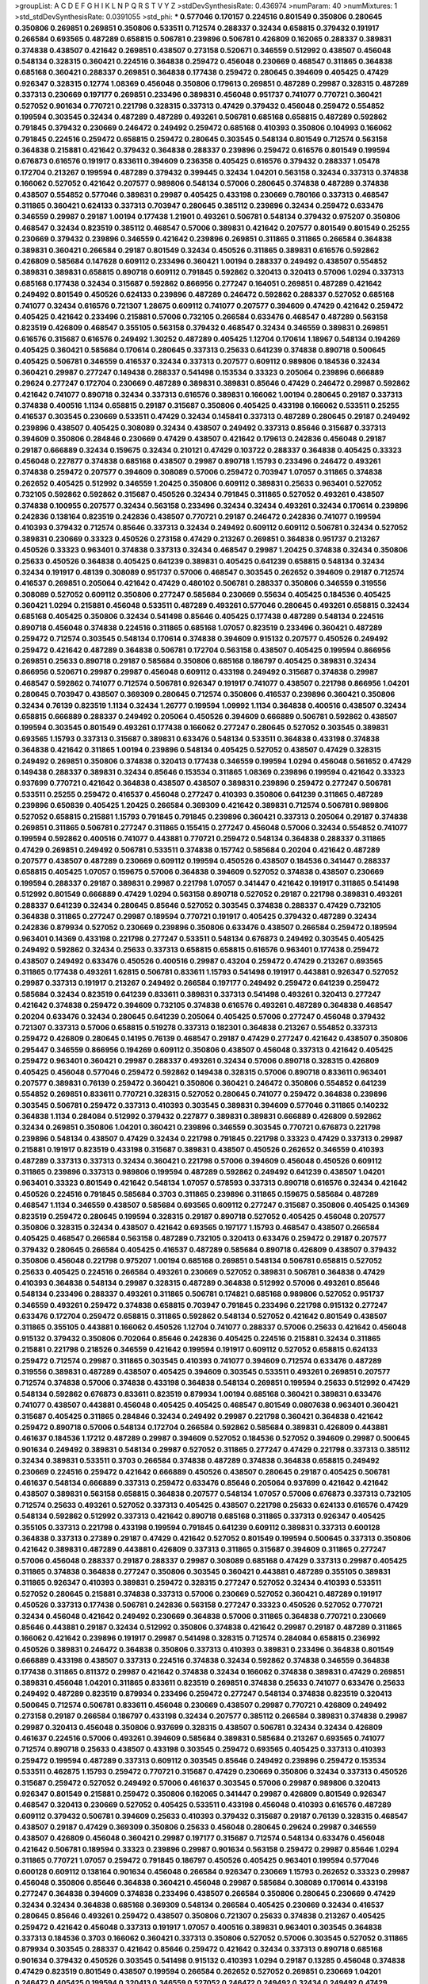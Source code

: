 >groupList:
A C D E F G H I K L
N P Q R S T V Y Z 
>stdDevSynthesisRate:
0.436974 
>numParam:
40
>numMixtures:
1
>std_stdDevSynthesisRate:
0.0391055
>std_phi:
***
0.577046 0.170157 0.224516 0.801549 0.350806 0.280645 0.350806 0.269851 0.269851 0.350806
0.533511 0.712574 0.288337 0.32434 0.658815 0.379432 0.191917 0.266584 0.693565 0.487289
0.658815 0.506781 0.239896 0.506781 0.426809 0.162065 0.288337 0.389831 0.374838 0.438507
0.421642 0.269851 0.438507 0.273158 0.520671 0.346559 0.512992 0.438507 0.456048 0.548134
0.328315 0.360421 0.224516 0.364838 0.259472 0.456048 0.230669 0.468547 0.311865 0.364838
0.685168 0.360421 0.288337 0.269851 0.364838 0.177438 0.259472 0.280645 0.394609 0.405425
0.47429 0.926347 0.328315 0.12774 1.08369 0.456048 0.350806 0.179613 0.269851 0.487289
0.29987 0.328315 0.487289 0.337313 0.230669 0.197177 0.269851 0.233496 0.389831 0.456048
0.951737 0.741077 0.770721 0.360421 0.527052 0.901634 0.770721 0.221798 0.328315 0.337313
0.47429 0.379432 0.456048 0.259472 0.554852 0.199594 0.303545 0.32434 0.487289 0.487289
0.493261 0.506781 0.685168 0.658815 0.487289 0.592862 0.791845 0.379432 0.230669 0.246472
0.249492 0.259472 0.685168 0.410393 0.350806 0.104993 0.166062 0.791845 0.224516 0.259472
0.658815 0.259472 0.280645 0.303545 0.548134 0.801549 0.712574 0.563158 0.364838 0.215881
0.421642 0.379432 0.364838 0.288337 0.239896 0.259472 0.616576 0.801549 0.199594 0.676873
0.616576 0.191917 0.833611 0.394609 0.236358 0.405425 0.616576 0.379432 0.288337 1.05478
0.172704 0.213267 0.199594 0.487289 0.379432 0.399445 0.32434 1.04201 0.563158 0.32434
0.337313 0.374838 0.166062 0.527052 0.421642 0.207577 0.989806 0.548134 0.57006 0.280645
0.374838 0.487289 0.374838 0.438507 0.554852 0.577046 0.389831 0.29987 0.405425 0.433198
0.230669 0.780166 0.337313 0.468547 0.311865 0.360421 0.624133 0.337313 0.703947 0.280645
0.385112 0.239896 0.32434 0.259472 0.633476 0.346559 0.29987 0.29187 1.00194 0.177438
1.21901 0.493261 0.506781 0.548134 0.379432 0.975207 0.350806 0.468547 0.32434 0.823519
0.385112 0.468547 0.57006 0.389831 0.421642 0.207577 0.801549 0.801549 0.25255 0.230669
0.379432 0.239896 0.346559 0.421642 0.239896 0.269851 0.311865 0.311865 0.266584 0.364838
0.389831 0.360421 0.266584 0.29187 0.801549 0.32434 0.450526 0.311865 0.389831 0.616576
0.592862 0.426809 0.585684 0.147628 0.609112 0.233496 0.360421 1.00194 0.288337 0.249492
0.438507 0.554852 0.389831 0.389831 0.658815 0.890718 0.609112 0.791845 0.592862 0.320413
0.320413 0.57006 1.0294 0.337313 0.685168 0.177438 0.32434 0.315687 0.592862 0.866956
0.277247 0.164051 0.269851 0.487289 0.421642 0.249492 0.801549 0.450526 0.624133 0.239896
0.487289 0.246472 0.592862 0.288337 0.527052 0.685168 0.741077 0.32434 0.616576 0.721307
1.28675 0.609112 0.741077 0.207577 0.394609 0.47429 0.421642 0.259472 0.405425 0.421642
0.233496 0.215881 0.57006 0.732105 0.266584 0.633476 0.468547 0.487289 0.563158 0.823519
0.426809 0.468547 0.355105 0.563158 0.379432 0.468547 0.32434 0.346559 0.389831 0.269851
0.616576 0.315687 0.616576 0.249492 1.30252 0.487289 0.405425 1.12704 0.170614 1.18967
0.548134 0.194269 0.405425 0.360421 0.585684 0.170614 0.280645 0.337313 0.25633 0.641239
0.374838 0.890718 0.500645 0.405425 0.506781 0.346559 0.416537 0.32434 0.337313 0.207577
0.609112 0.989806 0.184536 0.32434 0.360421 0.29987 0.277247 0.149438 0.288337 0.541498
0.153534 0.33323 0.205064 0.239896 0.666889 0.29624 0.277247 0.172704 0.230669 0.487289
0.389831 0.389831 0.85646 0.47429 0.246472 0.29987 0.592862 0.421642 0.741077 0.890718
0.32434 0.337313 0.616576 0.389831 0.166062 1.00194 0.280645 0.29187 0.337313 0.374838
0.400516 1.1134 0.658815 0.29187 0.315687 0.350806 0.405425 0.433198 0.166062 0.533511
0.25255 0.416537 0.303545 0.230669 0.533511 0.47429 0.32434 0.145841 0.337313 0.487289
0.280645 0.29187 0.249492 0.239896 0.438507 0.405425 0.308089 0.32434 0.438507 0.249492
0.337313 0.85646 0.315687 0.337313 0.394609 0.350806 0.284846 0.230669 0.47429 0.438507
0.421642 0.179613 0.242836 0.456048 0.29187 0.29187 0.666889 0.32434 0.159675 0.32434
0.210121 0.47429 0.103722 0.288337 0.364838 0.405425 0.33323 0.456048 0.227877 0.374838
0.685168 0.438507 0.29987 0.890718 1.15793 0.233496 0.246472 0.493261 0.374838 0.259472
0.207577 0.394609 0.308089 0.57006 0.259472 0.703947 1.07057 0.311865 0.374838 0.262652
0.405425 0.512992 0.346559 1.20425 0.350806 0.609112 0.389831 0.25633 0.963401 0.527052
0.732105 0.592862 0.592862 0.315687 0.450526 0.32434 0.791845 0.311865 0.527052 0.493261
0.438507 0.374838 0.100955 0.207577 0.32434 0.563158 0.233496 0.32434 0.32434 0.493261
0.32434 0.170614 0.239896 0.242836 0.138164 0.823519 0.242836 0.438507 0.770721 0.29187
0.246472 0.242836 0.741077 0.199594 0.410393 0.379432 0.712574 0.85646 0.337313 0.32434
0.249492 0.609112 0.609112 0.506781 0.32434 0.527052 0.389831 0.230669 0.33323 0.450526
0.273158 0.47429 0.213267 0.269851 0.364838 0.951737 0.213267 0.450526 0.33323 0.963401
0.374838 0.337313 0.32434 0.468547 0.29987 1.20425 0.374838 0.32434 0.350806 0.25633
0.450526 0.364838 0.405425 0.641239 0.389831 0.405425 0.641239 0.658815 0.548134 0.32434
0.32434 0.191917 0.48139 0.308089 0.951737 0.57006 0.468547 0.303545 0.262652 0.394609
0.29187 0.712574 0.416537 0.269851 0.205064 0.421642 0.47429 0.480102 0.506781 0.288337
0.350806 0.346559 0.319556 0.308089 0.527052 0.609112 0.350806 0.277247 0.585684 0.230669
0.55634 0.405425 0.184536 0.405425 0.360421 1.0294 0.215881 0.456048 0.533511 0.487289
0.493261 0.577046 0.280645 0.493261 0.658815 0.32434 0.685168 0.405425 0.350806 0.32434
0.541498 0.85646 0.405425 0.177438 0.487289 0.548134 0.224516 0.890718 0.456048 0.374838
0.224516 0.311865 0.685168 1.07057 0.823519 0.233496 0.360421 0.487289 0.259472 0.712574
0.303545 0.548134 0.170614 0.374838 0.394609 0.915132 0.207577 0.450526 0.249492 0.259472
0.421642 0.487289 0.364838 0.506781 0.172704 0.563158 0.438507 0.405425 0.199594 0.866956
0.269851 0.25633 0.890718 0.29187 0.585684 0.350806 0.685168 0.186797 0.405425 0.389831
0.32434 0.866956 0.520671 0.29987 0.29987 0.456048 0.609112 0.433198 0.249492 0.315687
0.374838 0.29987 0.468547 0.592862 0.741077 0.712574 0.506781 0.926347 0.191917 0.741077
0.438507 0.221798 0.866956 1.04201 0.280645 0.703947 0.438507 0.369309 0.280645 0.712574
0.350806 0.416537 0.239896 0.360421 0.350806 0.32434 0.76139 0.823519 1.1134 0.32434
1.26777 0.199594 1.09992 1.1134 0.364838 0.400516 0.438507 0.32434 0.658815 0.666889
0.288337 0.249492 0.205064 0.450526 0.394609 0.666889 0.506781 0.592862 0.438507 0.199594
0.303545 0.801549 0.493261 0.177438 0.166062 0.277247 0.280645 0.527052 0.303545 0.389831
0.693565 1.15793 0.337313 0.315687 0.389831 0.633476 0.548134 0.533511 0.364838 0.433198
0.374838 0.364838 0.421642 0.311865 1.00194 0.239896 0.548134 0.405425 0.527052 0.438507
0.47429 0.328315 0.249492 0.269851 0.350806 0.374838 0.320413 0.177438 0.346559 0.199594
1.0294 0.456048 0.561652 0.47429 0.149438 0.288337 0.389831 0.32434 0.85646 0.153534
0.311865 1.08369 0.239896 0.199594 0.421642 0.33323 0.937699 0.770721 0.421642 0.364838
0.438507 0.438507 0.389831 0.239896 0.259472 0.277247 0.506781 0.533511 0.25255 0.259472
0.416537 0.456048 0.277247 0.410393 0.350806 0.641239 0.311865 0.487289 0.239896 0.650839
0.405425 1.20425 0.266584 0.369309 0.421642 0.389831 0.712574 0.506781 0.989806 0.527052
0.658815 0.215881 1.15793 0.791845 0.791845 0.239896 0.360421 0.337313 0.205064 0.29187
0.374838 0.269851 0.311865 0.506781 0.277247 0.311865 0.155415 0.277247 0.456048 0.57006
0.32434 0.554852 0.741077 0.199594 0.592862 0.400516 0.741077 0.443881 0.770721 0.259472
0.548134 0.364838 0.288337 0.311865 0.47429 0.269851 0.249492 0.506781 0.533511 0.374838
0.157742 0.585684 0.20204 0.421642 0.487289 0.207577 0.438507 0.487289 0.230669 0.609112
0.199594 0.450526 0.438507 0.184536 0.341447 0.288337 0.658815 0.405425 1.07057 0.159675
0.57006 0.364838 0.394609 0.527052 0.374838 0.438507 0.230669 0.199594 0.288337 0.29187
0.389831 0.29987 0.221798 1.07057 0.341447 0.421642 0.191917 0.311865 0.541498 0.512992
0.801549 0.666889 0.47429 1.0294 0.563158 0.890718 0.527052 0.29187 0.221798 0.389831
0.493261 0.288337 0.641239 0.32434 0.280645 0.85646 0.527052 0.303545 0.374838 0.288337
0.47429 0.732105 0.364838 0.311865 0.277247 0.29987 0.189594 0.770721 0.191917 0.405425
0.379432 0.487289 0.32434 0.242836 0.879934 0.527052 0.230669 0.239896 0.350806 0.633476
0.438507 0.266584 0.259472 0.189594 0.963401 0.14369 0.433198 0.221798 0.277247 0.533511
0.548134 0.676873 0.249492 0.303545 0.405425 0.249492 0.592862 0.32434 0.25633 0.337313
0.658815 0.658815 0.616576 0.963401 0.177438 0.259472 0.438507 0.249492 0.633476 0.450526
0.400516 0.29987 0.43204 0.259472 0.47429 0.213267 0.693565 0.311865 0.177438 0.493261
1.62815 0.506781 0.833611 1.15793 0.541498 0.191917 0.443881 0.926347 0.527052 0.29987
0.337313 0.191917 0.213267 0.249492 0.266584 0.197177 0.249492 0.259472 0.641239 0.259472
0.585684 0.32434 0.823519 0.641239 0.833611 0.389831 0.337313 0.541498 0.493261 0.320413
0.277247 0.421642 0.374838 0.259472 0.394609 0.732105 0.374838 0.616576 0.493261 0.487289
0.364838 0.468547 0.20204 0.633476 0.32434 0.280645 0.641239 0.205064 0.405425 0.57006
0.277247 0.456048 0.379432 0.721307 0.337313 0.57006 0.658815 0.519278 0.337313 0.182301
0.364838 0.213267 0.554852 0.337313 0.259472 0.426809 0.280645 0.14195 0.76139 0.468547
0.29187 0.47429 0.277247 0.421642 0.438507 0.350806 0.295447 0.346559 0.866956 0.194269
0.609112 0.350806 0.438507 0.456048 0.337313 0.421642 0.405425 0.259472 0.963401 0.360421
0.29987 0.288337 0.493261 0.32434 0.57006 0.890718 0.328315 0.426809 0.405425 0.456048
0.577046 0.259472 0.592862 0.149438 0.328315 0.57006 0.890718 0.833611 0.963401 0.207577
0.389831 0.76139 0.259472 0.360421 0.350806 0.360421 0.246472 0.350806 0.554852 0.641239
0.554852 0.269851 0.833611 0.770721 0.328315 0.527052 0.280645 0.741077 0.259472 0.364838
0.239896 0.303545 0.506781 0.259472 0.337313 0.410393 0.303545 0.389831 0.394609 0.577046
0.311865 0.140232 0.364838 1.1134 0.284084 0.512992 0.379432 0.227877 0.389831 0.389831
0.666889 0.426809 0.592862 0.32434 0.269851 0.350806 1.04201 0.360421 0.239896 0.346559
0.303545 0.770721 0.676873 0.221798 0.239896 0.548134 0.438507 0.47429 0.32434 0.221798
0.791845 0.221798 0.33323 0.47429 0.337313 0.29987 0.215881 0.191917 0.823519 0.433198
0.315687 0.389831 0.438507 0.450526 0.262652 0.346559 0.410393 0.487289 0.337313 0.337313
0.32434 0.360421 0.221798 0.57006 0.394609 0.456048 0.450526 0.609112 0.311865 0.239896
0.337313 0.989806 0.199594 0.487289 0.592862 0.249492 0.641239 0.438507 1.04201 0.963401
0.33323 0.801549 0.421642 0.548134 1.07057 0.578593 0.337313 0.890718 0.616576 0.32434
0.421642 0.450526 0.224516 0.791845 0.585684 0.3703 0.311865 0.239896 0.311865 0.159675
0.585684 0.487289 0.468547 1.1134 0.346559 0.438507 0.585684 0.693565 0.609112 0.277247
0.315687 0.350806 0.405425 0.14369 0.823519 0.259472 0.280645 0.199594 0.328315 0.29187
0.890718 0.527052 0.405425 0.456048 0.207577 0.350806 0.328315 0.32434 0.438507 0.421642
0.693565 0.197177 1.15793 0.468547 0.438507 0.266584 0.405425 0.468547 0.266584 0.563158
0.487289 0.732105 0.320413 0.633476 0.259472 0.29187 0.207577 0.379432 0.280645 0.266584
0.405425 0.416537 0.487289 0.585684 0.890718 0.426809 0.438507 0.379432 0.350806 0.456048
0.221798 0.975207 1.00194 0.685168 0.269851 0.548134 0.506781 0.658815 0.527052 0.25633
0.405425 0.224516 0.266584 0.493261 0.230669 0.527052 0.389831 0.506781 0.364838 0.47429
0.410393 0.364838 0.548134 0.29987 0.328315 0.487289 0.364838 0.512992 0.57006 0.493261
0.85646 0.548134 0.233496 0.288337 0.493261 0.311865 0.506781 0.174821 0.685168 0.989806
0.527052 0.951737 0.346559 0.493261 0.259472 0.374838 0.658815 0.703947 0.791845 0.233496
0.221798 0.915132 0.277247 0.633476 0.172704 0.259472 0.658815 0.311865 0.592862 0.548134
0.527052 0.421642 0.801549 0.438507 0.311865 0.355105 0.443881 0.166062 0.450526 1.12704
0.741077 0.288337 0.57006 0.25633 0.421642 0.456048 0.915132 0.379432 0.350806 0.702064
0.85646 0.242836 0.405425 0.224516 0.215881 0.32434 0.311865 0.215881 0.221798 0.218526
0.346559 0.421642 0.199594 0.191917 0.609112 0.527052 0.658815 0.624133 0.259472 0.712574
0.29987 0.311865 0.303545 0.410393 0.741077 0.394609 0.712574 0.633476 0.487289 0.319556
0.389831 0.487289 0.438507 0.405425 0.394609 0.303545 0.533511 0.493261 0.269851 0.207577
0.712574 0.374838 0.57006 0.374838 0.433198 0.364838 0.548134 0.269851 0.199594 0.25633
0.512992 0.47429 0.548134 0.592862 0.676873 0.833611 0.823519 0.879934 1.00194 0.685168
0.360421 0.389831 0.633476 0.741077 0.438507 0.443881 0.456048 0.405425 0.405425 0.468547
0.801549 0.0807638 0.963401 0.360421 0.315687 0.405425 0.311865 0.284846 0.32434 0.249492
0.29987 0.221798 0.360421 0.364838 0.421642 0.259472 0.890718 0.57006 0.548134 0.172704
0.266584 0.592862 0.585684 0.389831 0.426809 0.443881 0.461637 0.184536 1.17212 0.487289
0.29987 0.394609 0.527052 0.184536 0.527052 0.394609 0.29987 0.500645 0.901634 0.249492
0.389831 0.548134 0.29987 0.527052 0.311865 0.277247 0.47429 0.221798 0.337313 0.385112
0.32434 0.389831 0.533511 0.3703 0.266584 0.374838 0.487289 0.374838 0.364838 0.658815
0.249492 0.230669 0.224516 0.259472 0.421642 0.666889 0.450526 0.438507 0.280645 0.29187
0.405425 0.506781 0.461637 0.548134 0.666889 0.337313 0.259472 0.633476 0.85646 0.205064
0.937699 0.421642 0.421642 0.438507 0.389831 0.563158 0.658815 0.364838 0.207577 0.548134
1.07057 0.57006 0.676873 0.337313 0.732105 0.712574 0.25633 0.493261 0.527052 0.337313
0.405425 0.438507 0.221798 0.25633 0.624133 0.616576 0.47429 0.548134 0.592862 0.512992
0.337313 0.421642 0.890718 0.685168 0.311865 0.337313 0.926347 0.405425 0.355105 0.337313
0.221798 0.433198 0.199594 0.791845 0.641239 0.609112 0.389831 0.337313 0.600128 0.364838
0.337313 0.27389 0.29187 0.47429 0.421642 0.527052 0.801549 0.199594 0.500645 0.337313
0.350806 0.421642 0.389831 0.487289 0.443881 0.426809 0.337313 0.311865 0.315687 0.394609
0.311865 0.277247 0.57006 0.456048 0.288337 0.29187 0.288337 0.29987 0.308089 0.685168
0.47429 0.337313 0.29987 0.405425 0.311865 0.374838 0.364838 0.277247 0.350806 0.303545
0.360421 0.443881 0.487289 0.355105 0.389831 0.311865 0.926347 0.410393 0.389831 0.259472
0.328315 0.277247 0.527052 0.32434 0.410393 0.533511 0.527052 0.280645 0.215881 0.374838
0.337313 0.57006 0.230669 0.527052 0.360421 0.487289 0.191917 0.450526 0.337313 0.177438
0.506781 0.242836 0.563158 0.277247 0.33323 0.450526 0.527052 0.770721 0.32434 0.456048
0.421642 0.249492 0.230669 0.364838 0.57006 0.311865 0.364838 0.770721 0.230669 0.85646
0.443881 0.29187 0.32434 0.512992 0.350806 0.374838 0.421642 0.29987 0.29187 0.487289
0.311865 0.166062 0.421642 0.239896 0.191917 0.29987 0.541498 0.328315 0.712574 0.284084
0.658815 0.236992 0.450526 0.389831 0.246472 0.364838 0.350806 0.337313 0.410393 0.389831
0.233496 0.364838 0.801549 0.666889 0.433198 0.438507 0.337313 0.224516 0.374838 0.32434
0.592862 0.374838 0.346559 0.364838 0.177438 0.311865 0.811372 0.29987 0.421642 0.374838
0.32434 0.166062 0.374838 0.389831 0.47429 0.269851 0.389831 0.456048 1.04201 0.311865
0.833611 0.823519 0.269851 0.374838 0.25633 0.741077 0.633476 0.25633 0.249492 0.487289
0.823519 0.879934 0.233496 0.259472 0.277247 0.548134 0.374838 0.823519 0.320413 0.500645
0.712574 0.506781 0.833611 0.456048 0.230669 0.438507 0.29987 0.770721 0.426809 0.249492
0.273158 0.29187 0.266584 0.186797 0.433198 0.32434 0.207577 0.385112 0.266584 0.389831
0.374838 0.29987 0.29987 0.320413 0.456048 0.350806 0.937699 0.328315 0.438507 0.506781
0.32434 0.32434 0.426809 0.461637 0.224516 0.57006 0.493261 0.394609 0.585684 0.389831
0.585684 0.213267 0.693565 0.741077 0.712574 0.890718 0.25633 0.438507 0.433198 0.303545
0.259472 0.693565 0.405425 0.337313 0.410393 0.259472 0.199594 0.487289 0.337313 0.609112
0.303545 0.85646 0.249492 0.239896 0.259472 0.153534 0.533511 0.462875 1.15793 0.259472
0.770721 0.315687 0.47429 0.230669 0.350806 0.32434 0.337313 0.450526 0.315687 0.259472
0.527052 0.249492 0.57006 0.461637 0.303545 0.57006 0.29987 0.989806 0.320413 0.926347
0.801549 0.215881 0.259472 0.350806 0.162065 0.341447 0.29987 0.426809 0.801549 0.926347
0.468547 0.320413 0.230669 0.527052 0.405425 0.533511 0.433198 0.456048 0.410393 0.616576
0.487289 0.609112 0.379432 0.506781 0.394609 0.25633 0.410393 0.379432 0.315687 0.29187
0.76139 0.328315 0.468547 0.438507 0.29187 0.47429 0.369309 0.350806 0.25633 0.456048
0.280645 0.29624 0.29987 0.346559 0.438507 0.426809 0.456048 0.360421 0.29987 0.197177
0.315687 0.712574 0.548134 0.633476 0.456048 0.421642 0.506781 0.189594 0.33323 0.239896
0.29987 0.901634 0.563158 0.259472 0.29987 0.85646 1.0294 0.311865 0.770721 1.07057
0.259472 0.791845 0.186797 0.450526 0.405425 0.963401 0.199594 0.577046 0.600128 0.609112
0.138164 0.901634 0.456048 0.266584 0.926347 0.230669 1.15793 0.262652 0.33323 0.29987
0.456048 0.350806 0.85646 0.364838 0.360421 0.456048 0.29987 0.585684 0.308089 0.170614
0.433198 0.277247 0.364838 0.394609 0.374838 0.233496 0.438507 0.266584 0.350806 0.280645
0.230669 0.47429 0.32434 0.32434 0.364838 0.685168 0.369309 0.548134 0.266584 0.405425
0.230669 0.32434 0.416537 0.280645 0.85646 0.493261 0.259472 0.438507 0.350806 0.721307
0.25633 0.374838 0.213267 0.405425 0.259472 0.421642 0.456048 0.337313 0.191917 1.07057
0.400516 0.389831 0.963401 0.303545 0.364838 0.337313 0.184536 0.3703 0.166062 0.360421
0.337313 0.350806 0.527052 0.57006 0.303545 0.527052 0.311865 0.879934 0.303545 0.288337
0.421642 0.85646 0.259472 0.421642 0.32434 0.337313 0.890718 0.685168 0.901634 0.379432
0.450526 0.303545 0.541498 0.915132 0.410393 1.0294 0.29187 0.13285 0.456048 0.374838
0.47429 0.823519 0.801549 0.438507 0.199594 0.266584 0.262652 0.527052 0.269851 0.230669
1.04201 0.246472 0.405425 0.199594 0.320413 0.346559 0.527052 0.246472 0.249492 0.32434
0.249492 0.47429 0.493261 0.500645 0.337313 0.421642 0.311865 0.47429 0.527052 0.288337
0.389831 0.295447 0.199594 0.311865 0.732105 0.85646 0.147628 0.703947 0.389831 0.364838
0.29187 0.207577 0.548134 0.337313 0.666889 0.199594 0.456048 0.207577 0.215881 0.249492
0.527052 0.280645 0.394609 0.57006 0.159675 0.57006 0.315687 0.374838 0.450526 0.138164
0.405425 0.184536 0.389831 0.239896 0.389831 0.230669 0.712574 0.989806 0.592862 0.337313
0.337313 0.563158 0.177438 0.385112 0.487289 0.337313 0.337313 0.433198 0.750159 0.438507
0.685168 0.405425 0.350806 0.259472 0.350806 0.43204 0.249492 0.493261 0.76139 0.389831
0.239896 0.215881 0.456048 0.616576 0.389831 0.311865 0.443881 0.33323 0.364838 0.616576
0.224516 0.20204 0.360421 0.308089 0.527052 0.311865 0.421642 0.609112 0.506781 0.421642
0.989806 0.191917 0.703947 0.303545 0.400516 0.284846 0.33323 0.468547 0.320413 0.410393
0.394609 0.337313 0.360421 0.533511 0.157742 0.389831 0.47429 1.00194 0.527052 0.346559
0.468547 0.416537 0.277247 0.374838 0.337313 0.685168 0.410393 0.33323 1.25242 0.405425
0.389831 0.288337 0.650839 0.249492 0.350806 0.461637 0.311865 0.527052 0.658815 0.410393
0.360421 0.249492 0.315687 0.288337 0.205064 0.191917 0.337313 0.915132 0.249492 0.493261
0.85646 0.303545 0.350806 0.350806 0.25255 0.389831 0.585684 0.389831 0.350806 0.770721
0.29987 0.926347 0.311865 0.57006 0.389831 0.750159 0.405425 0.741077 0.456048 0.230669
0.616576 0.269851 0.32434 0.280645 0.55634 0.32434 0.563158 0.315687 0.33323 0.963401
0.32434 0.328315 0.426809 0.548134 0.33323 0.374838 0.288337 0.47429 0.25633 0.337313
0.186797 0.32434 0.266584 0.177438 0.246472 0.32434 0.685168 0.493261 0.221798 0.801549
0.609112 0.182301 0.450526 0.890718 0.364838 0.468547 0.468547 0.249492 0.389831 0.915132
0.236992 0.712574 0.259472 0.346559 0.379432 0.205064 0.374838 0.506781 0.506781 0.592862
0.658815 0.609112 1.12704 0.288337 0.280645 0.213267 0.207577 0.47429 0.269851 0.85646
0.456048 0.592862 0.456048 0.563158 0.109193 0.405425 0.172704 0.269851 0.712574 0.249492
0.25633 0.616576 0.230669 0.172704 0.750159 0.433198 0.548134 0.712574 0.374838 0.732105
0.866956 0.846091 0.394609 0.337313 0.194269 0.963401 0.76139 0.166062 0.153534 0.937699
0.364838 0.732105 0.337313 0.191917 0.433198 0.308089 0.33323 0.177438 0.230669 0.341447
0.337313 0.433198 0.311865 0.233496 0.199594 0.269851 0.288337 0.346559 0.592862 0.19479
1.15793 0.32434 0.379432 0.207577 1.15793 0.527052 0.337313 0.658815 0.246472 0.259472
0.57006 0.421642 0.147628 0.76139 0.843827 0.915132 0.506781 0.32434 0.977823 0.269851
0.616576 0.468547 0.311865 0.259472 0.29987 0.47429 0.527052 0.658815 0.249492 0.19479
0.239896 0.337313 0.592862 0.221798 0.230669 0.311865 0.32434 0.215881 0.29187 0.350806
0.199594 0.405425 0.29187 0.230669 0.405425 0.456048 0.328315 0.693565 0.493261 0.389831
0.315687 0.76139 0.364838 0.350806 0.493261 0.221798 0.360421 0.963401 0.438507 0.25633
0.438507 1.07057 0.33323 0.280645 0.360421 0.29187 0.890718 0.741077 0.284846 0.801549
0.801549 0.379432 0.29987 0.277247 0.224516 0.164051 0.199594 0.350806 0.500645 0.48139
0.456048 0.346559 0.741077 0.666889 0.269851 0.456048 0.456048 0.303545 0.32434 0.506781
0.438507 0.487289 0.259472 0.400516 0.233496 0.246472 0.926347 0.426809 0.164051 0.259472
0.421642 0.311865 0.374838 0.438507 0.266584 0.288337 0.592862 0.801549 0.179613 0.57006
0.364838 0.184536 0.213267 0.592862 0.712574 0.685168 0.421642 0.280645 0.32434 0.221798
0.405425 0.179613 0.199594 0.57006 0.394609 0.791845 0.155415 0.527052 0.277247 0.266584
0.374838 0.233496 0.374838 0.249492 0.374838 0.592862 0.512992 0.374838 0.426809 0.633476
0.57006 0.29187 0.616576 0.242836 0.311865 0.360421 0.25255 0.741077 0.233496 0.288337
0.249492 0.360421 0.262652 0.989806 0.389831 0.32434 0.29187 0.249492 0.186797 0.356058
0.221798 0.487289 0.585684 0.487289 0.400516 0.527052 0.269851 0.741077 0.29987 0.527052
0.666889 0.421642 0.221798 0.633476 0.337313 0.215881 0.29187 0.315687 0.199594 0.533511
1.04201 0.320413 0.311865 0.350806 0.337313 0.32434 0.405425 0.57006 0.269851 0.350806
0.328315 0.456048 0.658815 0.346559 0.801549 0.456048 0.405425 1.08369 0.421642 0.230669
0.249492 0.426809 0.57006 0.926347 0.770721 0.379432 0.438507 0.641239 0.426809 0.230669
0.303545 0.303545 1.33822 0.616576 1.15793 0.389831 0.548134 1.07057 0.389831 0.350806
0.184536 0.191917 1.15793 0.337313 0.164051 0.823519 0.712574 0.29987 0.346559 0.394609
0.438507 0.548134 0.224516 0.712574 0.533511 0.346559 0.184536 0.360421 0.224516 0.890718
0.29987 0.269851 0.341447 0.277247 0.421642 0.337313 0.170614 0.685168 0.32434 0.963401
0.249492 0.269851 0.311865 0.57006 0.456048 0.273158 0.280645 0.205064 0.487289 0.421642
0.823519 0.277247 0.328315 1.04201 0.280645 0.118103 0.487289 0.421642 0.658815 0.493261
0.47429 0.315687 0.487289 0.685168 0.712574 0.791845 0.288337 0.685168 0.364838 0.400516
0.512992 0.394609 1.04201 0.57006 0.85646 0.791845 0.379432 0.205064 0.259472 0.184536
0.186797 0.350806 0.609112 0.633476 0.85646 0.421642 0.47429 0.676873 0.159675 0.443881
0.438507 0.770721 0.410393 0.360421 0.548134 0.239896 0.364838 0.3703 0.975207 0.468547
0.712574 0.527052 0.233496 0.405425 0.493261 0.259472 0.389831 0.266584 0.166062 0.262652
0.164051 0.315687 0.548134 0.389831 0.239896 0.259472 0.512992 0.456048 0.741077 0.320413
0.450526 0.233496 0.29187 0.394609 0.328315 0.389831 0.328315 0.337313 0.527052 0.29987
0.29187 0.3703 0.14195 0.184536 0.823519 0.311865 0.57006 0.541498 0.833611 0.199594
1.0294 0.239896 0.191917 0.468547 0.741077 0.410393 0.487289 0.32434 0.311865 0.389831
0.341447 0.350806 0.487289 0.224516 0.633476 0.609112 0.480102 0.224516 0.29187 0.199594
0.280645 0.685168 0.801549 0.770721 0.666889 0.32434 0.951737 0.360421 0.346559 0.311865
0.29987 0.233496 0.741077 0.487289 0.199594 0.782258 0.266584 0.548134 0.337313 0.230669
0.246472 0.533511 0.405425 0.493261 0.456048 0.315687 0.215881 0.685168 0.303545 0.266584
0.926347 0.468547 0.438507 0.394609 0.658815 0.364838 0.801549 0.242836 0.32434 0.29987
0.374838 0.506781 0.456048 0.493261 0.85646 0.57006 0.350806 0.389831 0.426809 0.259472
0.533511 0.14195 0.311865 0.177438 0.311865 0.164051 0.179613 0.374838 1.1134 0.221798
0.29624 0.315687 0.277247 0.456048 0.374838 0.47429 0.468547 0.47429 0.527052 0.230669
0.456048 0.456048 0.487289 0.233496 0.29187 0.405425 0.280645 0.527052 0.527052 0.233496
0.461637 0.346559 0.741077 0.866956 0.456048 0.47429 0.421642 0.303545 0.303545 0.350806
0.288337 0.337313 0.400516 0.266584 0.374838 0.215881 0.506781 0.350806 0.741077 0.350806
0.554852 0.29187 0.405425 0.712574 0.791845 0.246472 0.280645 0.29624 0.963401 0.280645
0.741077 0.249492 0.741077 0.346559 0.57006 0.311865 0.421642 0.191917 0.29987 0.685168
0.47429 0.512992 0.416537 0.506781 0.732105 0.239896 0.337313 0.364838 0.563158 0.32434
0.468547 0.360421 0.360421 1.35462 0.394609 0.337313 0.374838 0.315687 0.315687 0.533511
0.487289 0.221798 0.32434 0.29987 0.468547 0.239896 0.230669 0.400516 0.29987 0.438507
0.269851 0.277247 0.541498 0.311865 0.592862 0.346559 0.288337 0.405425 0.311865 0.666889
0.421642 0.29987 0.364838 1.08369 0.506781 0.609112 0.288337 0.236992 0.421642 0.364838
0.506781 0.468547 0.633476 0.186797 0.213267 0.269851 0.288337 0.269851 0.32434 0.433198
0.233496 0.456048 0.249492 0.456048 1.0294 0.280645 0.249492 0.259472 1.20425 0.741077
0.506781 0.801549 0.230669 0.29187 0.29987 0.890718 0.364838 0.389831 0.350806 0.394609
0.609112 0.76139 0.172704 0.506781 0.548134 0.926347 0.394609 0.527052 0.461637 0.405425
0.506781 0.337313 0.770721 0.364838 0.592862 0.963401 0.191917 0.658815 0.374838 0.438507
0.389831 0.374838 0.592862 0.811372 0.450526 0.506781 0.350806 0.405425 0.266584 0.259472
0.48139 0.33323 0.174821 0.438507 0.239896 0.379432 0.506781 0.164051 0.179613 0.311865
0.641239 0.197177 0.506781 0.641239 0.76139 0.315687 0.389831 0.207577 0.450526 0.633476
0.374838 0.29187 0.239896 0.389831 0.450526 0.456048 0.592862 0.346559 0.85646 0.236992
0.273158 0.926347 0.374838 0.364838 0.364838 0.364838 0.350806 0.328315 0.239896 0.239896
0.277247 0.989806 0.288337 0.85646 0.224516 0.213267 0.456048 0.280645 0.554852 0.379432
0.770721 0.369309 0.374838 0.823519 0.438507 0.685168 0.47429 0.741077 0.303545 0.433198
0.311865 0.246472 0.548134 0.189594 0.337313 0.641239 0.303545 0.191917 0.215881 0.337313
0.421642 0.199594 0.29987 0.405425 0.592862 0.548134 0.269851 0.249492 0.374838 0.350806
0.259472 0.456048 0.315687 0.303545 0.456048 0.315687 0.712574 0.389831 1.1134 0.337313
0.791845 0.360421 0.405425 0.168097 0.259472 0.527052 0.405425 0.389831 0.29987 0.29987
0.721307 0.592862 0.47429 0.379432 0.303545 0.609112 0.155415 0.177438 0.249492 0.47429
0.963401 0.172704 0.493261 0.27389 0.379432 0.32434 0.197177 0.29987 0.259472 0.416537
0.926347 0.527052 0.246472 0.57006 0.337313 0.548134 0.554852 0.303545 0.915132 0.311865
0.609112 0.355105 0.239896 0.303545 0.456048 0.350806 0.29187 0.47429 0.280645 0.33323
0.548134 0.230669 0.456048 0.328315 0.385112 0.791845 0.506781 0.337313 0.410393 0.450526
0.890718 0.311865 0.541498 0.963401 0.239896 0.186797 0.410393 0.47429 0.197177 0.658815
0.337313 0.693565 0.685168 0.29987 0.791845 1.07057 0.405425 0.25255 0.364838 0.563158
0.438507 1.23726 0.337313 0.259472 0.320413 0.791845 0.47429 0.493261 0.288337 0.450526
0.609112 0.468547 0.360421 0.416537 0.239896 0.346559 0.915132 0.823519 0.207577 0.346559
0.421642 0.189594 0.230669 0.25633 0.233496 0.33323 0.230669 0.350806 0.823519 0.189594
0.32434 0.147628 0.633476 0.527052 0.164051 0.421642 0.866956 0.770721 0.337313 0.57006
0.374838 0.438507 0.364838 0.554852 0.277247 0.577046 0.355105 0.277247 0.445072 0.233496
0.438507 0.577046 0.379432 0.592862 0.592862 0.199594 0.752171 0.421642 0.405425 0.13285
0.641239 0.633476 0.770721 0.421642 0.85646 0.360421 0.438507 0.548134 0.3703 0.308089
0.577046 0.29187 1.07057 0.890718 0.230669 0.823519 0.616576 0.658815 0.259472 0.277247
0.658815 0.32434 0.350806 0.166062 1.15793 0.194269 1.01422 0.364838 0.650839 0.405425
0.32434 0.389831 0.456048 0.666889 0.199594 0.506781 0.288337 0.32434 0.32434 0.346559
0.186797 0.179613 0.29987 0.394609 0.262652 0.364838 0.541498 0.32434 0.259472 0.512992
0.57006 0.364838 0.32434 0.259472 0.32434 0.554852 0.712574 0.379432 0.389831 0.813549
0.890718 0.194269 0.527052 0.548134 1.04201 0.658815 0.259472 0.801549 0.527052 0.346559
0.801549 0.666889 0.712574 0.29187 0.360421 0.592862 0.266584 0.303545 0.405425 0.170614
0.350806 0.230669 0.374838 0.533511 0.29987 0.199594 0.85646 0.280645 0.548134 0.405425
0.346559 0.230669 0.277247 0.456048 0.47429 0.405425 0.224516 0.32434 0.350806 0.548134
0.29987 0.374838 0.592862 0.277247 0.29987 0.364838 0.468547 0.563158 0.288337 0.288337
1.00194 0.770721 0.320413 0.554852 0.215881 0.438507 0.213267 0.456048 0.355105 0.47429
0.242836 0.186797 0.433198 0.346559 0.189594 0.685168 1.20425 0.541498 0.512992 0.350806
0.341447 0.410393 0.541498 0.364838 0.506781 0.823519 0.685168 0.394609 0.320413 0.346559
0.199594 0.506781 0.600128 0.421642 0.563158 0.712574 0.712574 0.269851 0.364838 0.438507
0.609112 0.277247 0.693565 0.288337 0.360421 0.266584 0.421642 1.04201 0.527052 0.32434
0.405425 0.374838 0.320413 0.364838 0.641239 0.320413 0.207577 0.311865 0.303545 0.32434
0.592862 0.693565 0.616576 0.32434 0.199594 0.249492 0.394609 0.280645 0.937699 0.213267
1.04201 0.833611 0.25255 0.266584 0.233496 0.328315 0.770721 0.374838 0.563158 0.666889
0.259472 0.421642 0.360421 0.57006 0.311865 0.468547 0.823519 1.12704 0.303545 0.32434
0.548134 0.249492 0.311865 1.39175 0.205064 0.890718 0.443881 0.246472 0.963401 0.177438
0.32434 0.364838 0.3703 0.249492 0.506781 1.25242 1.0294 0.350806 0.389831 0.246472
0.288337 0.259472 0.85646 0.926347 0.527052 0.32434 0.337313 0.379432 0.29987 0.658815
0.337313 0.592862 0.438507 0.609112 0.394609 1.1134 0.624133 0.512992 0.866956 0.609112
0.975207 0.199594 0.487289 0.364838 0.277247 0.280645 0.592862 0.213267 0.259472 0.85646
0.360421 0.360421 0.512992 0.641239 0.410393 0.85646 0.416537 0.438507 0.468547 0.585684
0.197177 0.47429 0.33323 0.609112 0.833611 0.468547 0.32434 0.823519 0.741077 0.951737
0.527052 0.450526 0.616576 0.379432 0.379432 0.585684 0.527052 0.360421 0.29987 0.512992
0.374838 0.703947 0.791845 0.364838 0.350806 0.277247 0.29187 0.379432 0.266584 0.29187
0.592862 0.487289 0.221798 0.259472 0.374838 0.350806 0.389831 0.616576 0.315687 0.269851
0.685168 0.350806 0.658815 0.32434 0.512992 0.337313 0.493261 0.337313 0.421642 0.438507
0.249492 0.456048 0.311865 0.421642 0.57006 0.249492 0.360421 0.47429 0.389831 0.259472
0.207577 0.951737 0.25633 0.456048 0.721307 0.421642 0.364838 0.801549 0.421642 0.658815
0.85646 0.685168 0.230669 1.07057 0.438507 0.280645 0.213267 0.520671 0.405425 0.288337
0.246472 0.249492 0.658815 0.438507 0.350806 0.350806 0.554852 0.675062 0.266584 0.374838
0.311865 0.541498 0.242836 0.405425 0.346559 0.520671 0.410393 0.592862 0.122827 0.303545
0.533511 1.07057 0.269851 0.506781 0.29987 0.311865 0.33323 0.379432 0.890718 1.20425
0.328315 0.926347 0.311865 0.350806 0.438507 0.456048 0.311865 0.438507 0.76139 0.29187
0.269851 0.277247 0.303545 0.616576 0.438507 0.47429 1.12704 0.213267 0.230669 0.421642
0.242836 0.170614 0.85646 0.221798 0.770721 0.527052 1.15793 0.350806 0.400516 0.937699
0.239896 0.20204 0.311865 0.527052 0.791845 0.239896 0.577046 0.527052 0.374838 0.259472
0.527052 0.585684 0.303545 0.364838 0.658815 0.262652 0.33323 0.563158 0.205064 0.633476
0.389831 0.47429 0.233496 0.741077 0.379432 0.224516 0.527052 0.350806 0.197177 0.172704
0.311865 0.926347 0.468547 0.650839 1.00194 0.374838 0.512992 0.85646 0.533511 0.732105
0.468547 0.833611 0.85646 0.280645 0.487289 0.311865 0.527052 0.159675 0.527052 0.47429
0.269851 0.741077 0.47429 0.29187 0.456048 0.29187 0.512992 0.259472 0.468547 0.823519
0.456048 0.32434 0.405425 0.311865 0.29987 0.499306 0.833611 0.346559 0.616576 0.337313
0.527052 0.303545 0.487289 0.527052 0.360421 0.199594 0.833611 0.207577 0.951737 0.182301
1.04201 0.25633 0.259472 0.230669 0.374838 0.833611 0.641239 0.29187 0.269851 0.421642
0.85646 0.189594 0.29987 0.280645 0.456048 0.520671 0.315687 0.337313 0.685168 0.369309
0.166062 0.374838 0.926347 0.215881 0.57006 0.311865 0.512992 0.57006 0.288337 0.303545
0.277247 0.280645 0.685168 0.405425 0.29624 0.866956 0.732105 0.823519 0.493261 0.303545
0.770721 0.364838 0.400516 0.184536 0.456048 0.585684 0.166062 0.379432 0.585684 0.374838
0.527052 0.487289 0.288337 0.239896 0.374838 0.506781 0.633476 0.350806 0.269851 0.224516
0.47429 0.104993 0.732105 0.658815 0.25633 0.548134 0.350806 0.506781 0.533511 0.29987
0.963401 0.433198 0.641239 0.416537 0.221798 0.450526 0.548134 0.239896 0.85646 0.963401
0.236992 0.421642 0.85646 0.438507 0.468547 0.191917 0.224516 1.07057 0.563158 0.249492
0.259472 0.269851 0.405425 0.450526 0.379432 0.224516 0.308089 0.633476 0.389831 0.487289
0.493261 0.548134 0.548134 0.554852 0.456048 0.249492 0.360421 0.512992 0.197177 0.350806
0.379432 0.405425 0.405425 0.712574 0.493261 0.703947 0.364838 0.951737 0.29187 0.493261
0.360421 0.616576 0.405425 0.126193 0.266584 0.666889 0.164051 0.284846 0.350806 0.32434
0.360421 0.29187 0.199594 0.189594 0.527052 0.153534 0.823519 0.277247 0.389831 0.218526
0.32434 0.266584 0.328315 0.207577 0.350806 0.29187 0.438507 0.249492 0.57006 0.592862
0.213267 0.29987 0.249492 0.230669 0.360421 0.249492 0.416537 0.224516 0.926347 0.394609
0.184536 0.890718 0.527052 0.328315 0.277247 0.468547 0.76139 1.00194 0.249492 0.288337
0.421642 0.25255 0.721307 0.239896 0.499306 0.280645 0.207577 0.32434 0.311865 0.421642
0.563158 0.438507 0.456048 0.29987 0.207577 0.199594 0.184536 0.410393 0.249492 0.563158
0.269851 0.658815 0.405425 0.548134 0.311865 0.506781 0.29187 0.269851 0.350806 0.633476
0.20204 0.303545 0.592862 0.311865 0.356058 0.400516 0.259472 0.197177 0.269851 0.29987
0.438507 0.288337 0.487289 0.506781 0.273158 0.153534 0.57006 0.468547 0.541498 0.170614
0.506781 0.337313 0.328315 0.191917 0.493261 0.741077 0.199594 0.360421 0.926347 0.541498
0.76139 0.394609 0.926347 0.374838 1.31848 0.801549 0.394609 0.389831 0.47429 0.303545
0.633476 0.311865 0.400516 0.394609 0.685168 0.563158 0.288337 0.364838 0.364838 0.394609
0.609112 1.01422 0.951737 0.456048 0.259472 0.337313 0.311865 0.122827 0.29987 0.625807
0.450526 0.658815 0.389831 0.405425 0.433198 0.563158 0.337313 0.346559 0.866956 0.311865
0.741077 0.685168 0.207577 0.741077 0.374838 0.493261 0.32434 0.29987 0.461637 0.450526
0.199594 0.416537 0.273158 0.224516 0.288337 0.288337 0.207577 0.29187 0.239896 0.242836
0.315687 0.29624 0.303545 0.233496 0.29987 0.57006 0.554852 0.506781 0.468547 0.389831
0.685168 0.433198 0.405425 0.374838 0.57006 0.443881 0.421642 0.712574 0.350806 0.364838
0.32434 0.741077 0.280645 0.770721 0.791845 0.741077 0.548134 0.493261 0.259472 0.221798
0.443881 0.658815 0.801549 0.311865 0.512992 0.280645 0.177438 0.379432 0.641239 0.421642
0.770721 0.592862 0.592862 0.721307 0.320413 0.374838 0.32434 0.374838 0.512992 0.493261
0.438507 0.405425 0.741077 0.239896 0.675062 0.394609 0.741077 0.438507 0.288337 0.379432
0.394609 0.389831 0.25255 0.685168 0.221798 0.311865 0.616576 0.633476 0.866956 0.405425
0.468547 0.32434 0.32434 0.379432 0.468547 0.456048 0.341447 0.456048 0.438507 0.239896
0.512992 0.29987 0.456048 0.239896 0.666889 0.199594 0.246472 0.364838 0.741077 0.159675
0.29987 0.394609 0.239896 0.47429 0.364838 0.421642 1.25242 0.438507 0.360421 0.548134
0.493261 0.311865 0.76139 0.239896 0.266584 0.405425 0.277247 0.288337 0.259472 0.57006
0.450526 0.421642 0.269851 0.658815 0.833611 0.592862 0.405425 0.487289 0.548134 0.350806
0.741077 0.311865 0.703947 0.592862 0.487289 0.259472 0.394609 0.450526 0.277247 0.433198
0.215881 0.438507 0.456048 0.29187 0.266584 0.506781 1.44742 1.04201 0.468547 0.47429
0.184536 0.230669 0.468547 0.239896 0.13285 0.512992 0.389831 0.741077 0.308089 0.456048
0.337313 0.379432 0.205064 0.170614 0.374838 0.205064 0.506781 0.609112 0.592862 0.350806
0.693565 0.369309 0.592862 0.25633 1.0294 0.405425 0.191917 0.199594 0.732105 0.259472
0.337313 0.337313 0.328315 0.926347 1.15793 0.29987 0.224516 0.541498 0.47429 0.57006
0.405425 0.25633 0.493261 0.548134 0.29624 0.337313 0.506781 0.506781 0.585684 0.633476
0.213267 0.177438 0.32434 0.311865 0.527052 0.337313 0.269851 0.249492 0.189594 0.506781
0.288337 0.633476 0.303545 0.311865 0.379432 0.259472 0.989806 0.262652 0.410393 0.379432
0.658815 0.405425 0.233496 0.32434 0.205064 0.32434 0.438507 0.450526 0.221798 0.399445
0.433198 0.218526 0.25633 0.259472 1.33822 0.527052 0.456048 0.29987 0.230669 0.685168
0.280645 0.311865 0.405425 0.277247 0.493261 0.29187 0.389831 0.170614 0.155415 0.685168
0.230669 0.712574 0.433198 0.405425 0.224516 1.15793 0.658815 0.421642 0.249492 0.379432
0.360421 0.337313 0.389831 0.685168 0.29187 1.1134 0.85646 0.548134 0.433198 0.405425
0.85646 1.08369 0.374838 0.364838 0.791845 0.311865 0.438507 0.57006 0.157742 0.311865
0.801549 0.315687 0.389831 0.215881 0.0873541 0.29987 0.732105 0.215881 0.926347 0.389831
0.609112 0.303545 0.32434 0.405425 0.405425 0.438507 0.85646 0.405425 0.685168 0.548134
0.533511 0.230669 0.493261 0.164051 0.350806 0.153534 0.633476 0.205064 0.668678 0.266584
0.468547 0.926347 1.00194 0.233496 0.242836 0.303545 0.732105 0.213267 0.288337 0.249492
0.389831 0.438507 0.625807 0.33323 0.230669 0.118103 0.879934 0.277247 0.249492 0.199594
0.47429 0.269851 0.249492 0.901634 0.25633 0.47429 0.249492 0.199594 0.364838 0.280645
0.32434 0.770721 0.846091 0.266584 0.493261 0.337313 0.438507 0.416537 0.364838 0.364838
0.527052 0.405425 0.548134 0.487289 0.410393 0.194269 0.533511 0.426809 0.480102 0.29987
0.85646 0.506781 0.360421 0.32434 0.394609 0.249492 0.259472 0.230669 0.394609 0.480102
0.487289 0.592862 0.259472 0.249492 0.172704 0.374838 0.833611 0.438507 0.374838 0.29987
0.633476 0.468547 0.350806 1.28675 0.433198 0.554852 0.269851 0.48139 0.280645 0.379432
0.741077 0.609112 0.25633 0.242836 0.901634 0.450526 0.527052 0.585684 1.00194 0.199594
0.29187 0.693565 0.197177 0.592862 0.616576 0.29987 0.29987 0.527052 0.421642 0.989806
0.29987 0.450526 0.215881 0.394609 0.47429 0.548134 0.57006 0.438507 0.487289 0.194269
0.11955 0.207577 0.32434 0.170614 0.438507 0.609112 0.666889 0.233496 0.328315 0.650839
0.741077 0.512992 0.616576 0.364838 0.703947 0.915132 0.277247 0.633476 0.487289 0.487289
0.641239 0.666889 0.3703 0.616576 0.57006 0.364838 0.199594 0.259472 0.259472 0.280645
0.389831 0.394609 0.658815 0.315687 0.221798 0.213267 0.493261 0.233496 0.360421 0.269851
0.242836 0.207577 0.389831 0.791845 0.658815 0.85646 0.249492 0.57006 0.280645 0.374838
0.487289 0.405425 0.416537 0.369309 0.592862 0.47429 0.641239 0.405425 0.527052 0.32434
0.438507 0.801549 0.600128 0.153534 0.487289 0.32434 0.554852 0.29987 0.527052 0.801549
0.616576 0.394609 0.487289 0.379432 0.609112 0.389831 0.259472 0.29987 0.438507 0.311865
0.616576 0.249492 0.233496 0.633476 0.801549 0.57006 1.1134 0.951737 0.548134 0.346559
0.364838 0.641239 0.493261 0.269851 0.506781 0.269851 0.487289 0.493261 0.320413 0.468547
0.29987 0.32434 0.242836 0.346559 0.269851 0.823519 0.269851 0.592862 0.280645 0.374838
0.32434 0.337313 0.563158 0.450526 0.468547 0.350806 0.438507 0.685168 0.364838 0.311865
0.29987 0.410393 0.311865 0.421642 0.405425 0.364838 0.337313 0.937699 0.890718 0.487289
0.592862 0.493261 0.400516 0.153534 0.172704 0.249492 0.364838 0.288337 0.456048 0.194269
0.262652 0.266584 0.249492 0.890718 0.405425 0.650839 0.506781 0.303545 0.242836 0.350806
0.926347 0.221798 0.616576 0.277247 0.25633 0.577046 0.641239 0.801549 0.438507 0.433198
1.39175 0.29987 0.506781 0.487289 0.879934 0.506781 0.311865 0.421642 0.506781 0.311865
0.456048 0.712574 0.741077 0.315687 0.394609 0.186797 0.456048 0.963401 0.866956 0.801549
0.262652 0.172704 0.221798 0.410393 0.364838 0.468547 0.224516 0.239896 0.280645 0.421642
0.337313 0.308089 0.405425 0.527052 0.410393 1.09992 1.04201 0.233496 0.29624 0.350806
0.337313 1.00194 0.315687 0.658815 0.926347 0.410393 0.609112 0.926347 0.315687 0.410393
0.405425 0.374838 0.512992 0.346559 0.29987 0.33323 0.741077 0.456048 0.600128 0.389831
0.346559 0.328315 0.259472 0.592862 0.554852 0.405425 0.346559 0.791845 0.426809 0.592862
0.249492 0.215881 0.184536 0.277247 1.04201 0.337313 0.259472 0.249492 0.346559 0.320413
0.122827 0.658815 0.29187 0.389831 0.364838 0.438507 0.311865 0.311865 0.315687 0.963401
0.389831 0.915132 0.438507 0.389831 0.633476 0.277247 0.29987 0.374838 0.288337 0.433198
0.337313 0.506781 0.527052 0.32434 0.770721 0.379432 0.288337 0.394609 0.76139 1.0294
0.512992 0.592862 0.389831 1.08369 0.239896 0.315687 0.337313 0.57006 0.527052 0.207577
0.641239 0.487289 0.32434 0.29987 0.770721 0.33323 0.438507 0.410393 0.563158 0.269851
0.926347 0.421642 0.616576 0.374838 0.189594 0.230669 0.341447 0.259472 0.239896 0.242836
0.438507 0.541498 0.592862 0.311865 0.311865 0.512992 0.374838 0.712574 0.227877 0.170614
0.47429 0.184536 0.389831 0.315687 0.221798 0.207577 0.288337 0.266584 0.85646 0.410393
0.741077 0.801549 0.493261 0.315687 0.374838 0.456048 0.433198 0.179613 0.641239 0.205064
0.926347 0.721307 0.548134 0.277247 0.239896 1.04201 0.405425 0.47429 0.506781 0.29987
0.512992 0.303545 0.221798 0.703947 0.346559 0.712574 0.379432 0.164051 1.1134 0.57006
1.0294 0.159675 0.410393 0.172704 0.233496 0.57006 0.456048 0.57006 0.47429 0.791845
0.47429 0.266584 0.410393 0.205064 0.915132 0.269851 0.548134 0.224516 0.29187 0.963401
0.280645 0.221798 0.85646 0.360421 0.288337 0.438507 0.328315 0.350806 0.224516 0.288337
0.311865 0.245812 0.527052 0.262652 0.159675 1.04201 0.360421 0.527052 0.29987 0.456048
0.57006 0.364838 0.191917 0.20204 0.741077 0.416537 0.32434 0.239896 0.210121 0.11955
0.177438 0.609112 0.901634 0.199594 0.520671 0.592862 0.389831 0.280645 0.29987 0.389831
0.533511 0.389831 0.456048 0.311865 0.221798 0.421642 0.487289 0.303545 0.389831 0.277247
0.277247 0.269851 0.389831 0.346559 0.405425 0.47429 0.389831 0.199594 0.506781 0.721307
0.224516 0.29987 0.364838 0.951737 0.197177 0.487289 0.563158 0.315687 0.592862 0.379432
0.394609 0.259472 0.500645 0.57006 0.311865 1.04201 0.29987 0.592862 0.242836 0.239896
0.311865 0.266584 0.199594 0.57006 0.337313 0.76139 0.269851 0.685168 0.184536 0.712574
0.443881 0.221798 0.405425 0.456048 0.989806 0.456048 0.548134 0.259472 0.184536 0.493261
0.741077 0.462875 0.456048 0.801549 0.307265 0.770721 0.277247 0.843827 0.770721 0.131241
0.350806 0.712574 0.426809 0.307265 0.450526 1.00194 0.350806 0.890718 0.456048 0.337313
0.29987 0.585684 0.288337 0.833611 0.487289 0.337313 0.468547 0.227877 0.676873 0.315687
0.311865 0.85646 1.25242 0.337313 0.346559 0.685168 0.456048 0.493261 0.438507 0.506781
0.29624 0.288337 0.32434 0.32434 0.215881 0.249492 0.438507 0.303545 0.346559 0.658815
0.468547 0.337313 0.527052 0.879934 0.33323 0.693565 0.269851 0.389831 0.592862 0.337313
1.08369 0.259472 0.360421 0.337313 0.364838 0.29987 0.468547 0.337313 0.269851 0.29187
0.633476 0.249492 0.374838 0.487289 0.350806 0.801549 0.311865 0.433198 0.666889 0.405425
0.563158 0.374838 0.487289 0.153534 0.47429 0.592862 0.374838 0.400516 0.506781 0.360421
0.592862 0.563158 1.00194 0.379432 0.311865 0.901634 0.487289 0.926347 0.328315 0.493261
0.712574 0.487289 0.207577 0.213267 0.890718 0.616576 0.346559 0.259472 0.32434 0.658815
0.360421 0.29987 0.499306 0.548134 0.426809 0.57006 0.311865 0.421642 0.770721 0.548134
0.833611 0.548134 0.242836 0.303545 0.242836 0.224516 0.12774 1.15793 0.487289 0.833611
0.548134 0.288337 0.405425 0.25633 0.374838 0.230669 0.236992 0.400516 0.85646 0.625807
0.32434 0.207577 0.616576 0.337313 0.926347 0.269851 0.554852 0.360421 0.410393 0.533511
0.213267 0.320413 0.405425 0.693565 0.76139 0.224516 0.249492 0.421642 0.963401 0.269851
0.741077 0.493261 0.379432 0.823519 0.901634 0.616576 0.29987 0.184536 0.421642 0.205064
0.32434 0.269851 0.280645 0.47429 0.337313 0.280645 0.259472 0.926347 0.269851 0.249492
0.533511 0.337313 0.421642 0.506781 0.548134 0.76139 0.487289 0.712574 0.456048 0.364838
0.364838 0.609112 0.277247 0.426809 0.199594 1.20425 0.592862 0.191917 0.456048 0.456048
0.350806 0.249492 0.346559 0.355105 0.288337 0.288337 0.685168 0.57006 0.438507 0.350806
0.703947 0.421642 0.288337 0.527052 0.421642 0.311865 0.364838 0.280645 0.147628 0.239896
0.487289 0.308089 0.29187 0.230669 0.405425 0.269851 0.350806 0.410393 0.926347 0.585684
0.249492 0.364838 0.350806 0.374838 0.433198 0.616576 0.191917 0.374838 0.47429 0.389831
0.438507 0.239896 0.29187 0.493261 0.405425 0.259472 0.712574 0.311865 0.548134 0.616576
0.592862 0.405425 0.311865 0.29187 0.833611 0.379432 0.616576 0.823519 0.197177 0.650839
0.712574 0.233496 0.438507 0.288337 0.585684 0.346559 0.666889 0.563158 0.506781 0.311865
0.400516 0.658815 0.433198 0.405425 0.269851 0.433198 0.421642 0.262652 0.57006 0.269851
0.410393 0.951737 0.122827 0.25255 0.233496 0.32434 0.389831 0.438507 0.641239 0.166062
0.186797 0.259472 0.901634 0.337313 0.592862 0.337313 0.288337 0.456048 1.00194 0.230669
0.801549 0.585684 0.421642 0.239896 0.791845 0.833611 0.554852 0.633476 0.438507 0.337313
0.172704 0.456048 1.08369 0.288337 0.32434 0.901634 0.732105 0.288337 0.963401 0.280645
0.616576 0.493261 0.379432 0.215881 0.320413 0.337313 0.233496 0.303545 1.33822 0.85646
0.189594 0.732105 0.239896 0.288337 0.242836 0.487289 0.320413 0.512992 0.184536 0.284846
0.364838 0.421642 0.527052 0.32434 0.533511 0.266584 0.29187 0.493261 0.29987 1.04201
0.506781 0.249492 0.527052 0.288337 0.394609 1.04201 0.346559 0.328315 0.239896 0.493261
1.07057 1.15793 0.741077 0.337313 0.801549 0.288337 0.438507 0.400516 0.940214 0.262652
0.456048 0.512992 0.633476 0.405425 0.658815 0.360421 0.461637 0.199594 0.577046 0.246472
0.29987 0.194269 0.421642 0.337313 0.801549 0.288337 1.07057 0.32434 0.394609 0.47429
0.890718 0.493261 0.592862 0.364838 0.221798 1.00194 0.213267 0.350806 0.379432 0.32434
0.563158 0.585684 0.823519 0.364838 0.311865 0.350806 0.389831 0.311865 0.963401 0.337313
0.374838 1.04201 0.468547 1.0294 0.350806 0.249492 0.233496 0.221798 0.364838 0.609112
0.288337 0.269851 0.641239 0.346559 0.360421 0.288337 0.487289 0.20204 0.315687 0.493261
0.311865 0.641239 0.421642 0.207577 0.374838 0.29987 0.770721 0.374838 0.493261 0.32434
0.161632 0.438507 1.08369 0.29987 0.29987 0.350806 0.57006 0.230669 0.405425 0.360421
0.421642 0.438507 0.199594 0.493261 0.438507 0.433198 0.421642 0.527052 0.732105 0.685168
1.1134 0.421642 0.890718 0.801549 0.685168 0.468547 0.224516 0.288337 0.548134 0.421642
0.280645 0.487289 0.288337 0.770721 0.259472 0.25255 0.170614 0.320413 0.592862 1.0294
0.76139 0.548134 0.350806 0.548134 0.405425 0.360421 0.379432 0.29624 0.487289 0.527052
0.500645 0.246472 0.249492 0.230669 0.172704 0.443881 0.374838 0.379432 0.633476 0.32434
1.04201 0.25633 0.249492 0.311865 0.506781 0.303545 0.703947 0.230669 0.374838 0.506781
0.658815 0.741077 0.0908483 0.350806 0.280645 0.199594 0.337313 0.506781 0.493261 0.350806
0.33323 0.461637 0.487289 0.350806 0.405425 0.592862 0.315687 0.389831 0.259472 0.890718
0.394609 0.592862 0.658815 0.364838 0.207577 0.616576 0.320413 0.259472 0.233496 0.405425
0.487289 0.215881 0.712574 0.506781 0.170614 0.685168 0.269851 0.170614 1.07057 0.337313
0.512992 0.350806 0.277247 0.379432 0.405425 0.246472 0.288337 0.29987 0.266584 0.246472
0.346559 0.616576 0.29987 0.438507 0.230669 0.85646 0.172704 0.468547 0.280645 0.280645
0.563158 0.443881 0.179613 0.915132 0.191917 0.29987 0.450526 0.433198 0.177438 0.350806
0.468547 0.405425 0.311865 0.199594 0.337313 0.269851 0.311865 0.389831 0.609112 0.32434
1.20425 0.213267 0.337313 0.379432 0.500645 0.280645 0.616576 0.315687 0.926347 0.277247
0.421642 0.215881 0.12774 0.823519 0.770721 0.926347 0.421642 1.25242 0.527052 0.277247
0.712574 0.609112 0.360421 0.487289 0.184536 0.926347 0.221798 0.823519 0.360421 0.506781
0.926347 0.438507 0.438507 0.242836 0.548134 0.288337 0.456048 0.468547 0.438507 0.421642
0.308089 0.242836 0.221798 0.443881 0.577046 0.940214 0.801549 0.389831 0.389831 0.76139
0.364838 0.389831 0.277247 0.85646 0.379432 0.230669 0.741077 0.548134 0.389831 0.230669
1.1134 0.29987 0.394609 0.32434 0.213267 0.303545 0.433198 0.273158 0.456048 0.246472
0.468547 0.801549 0.76139 0.963401 0.926347 0.364838 0.221798 0.633476 0.616576 0.288337
0.527052 0.616576 0.249492 0.548134 0.405425 0.224516 0.926347 0.548134 0.712574 0.233496
0.487289 0.364838 0.438507 0.259472 0.311865 0.364838 0.438507 0.311865 0.685168 0.801549
0.288337 0.527052 0.29987 0.259472 0.346559 0.213267 0.389831 0.563158 0.29987 0.337313
0.303545 0.374838 0.770721 0.901634 0.741077 0.85646 0.239896 0.801549 0.29187 0.47429
0.450526 0.32434 0.563158 0.389831 0.239896 0.266584 0.266584 0.389831 0.47429 0.394609
0.658815 0.233496 0.280645 0.770721 0.236992 0.770721 0.311865 0.337313 0.288337 0.506781
0.394609 0.277247 0.541498 0.186797 0.76139 0.47429 0.823519 0.179613 0.277247 0.433198
0.269851 0.506781 0.394609 0.207577 0.47429 0.25633 0.280645 0.641239 0.493261 0.493261
0.29624 0.823519 0.389831 0.468547 0.493261 0.224516 0.374838 0.246472 0.311865 0.633476
0.239896 0.311865 0.311865 0.280645 0.527052 0.249492 0.438507 0.239896 0.548134 0.288337
0.433198 0.230669 0.315687 0.533511 0.468547 0.421642 0.456048 0.47429 0.311865 0.29987
0.624133 0.833611 0.233496 0.712574 0.823519 0.230669 0.410393 0.259472 0.685168 0.438507
0.14195 0.450526 0.438507 0.122827 0.266584 0.438507 0.577046 0.242836 0.280645 0.833611
0.341447 0.770721 0.512992 0.29987 0.246472 0.394609 0.548134 0.266584 0.236992 0.563158
0.770721 0.76139 0.29187 0.25633 0.456048 0.890718 0.320413 0.360421 0.405425 0.221798
0.32434 0.308089 0.32434 0.493261 0.791845 0.977823 0.405425 0.288337 0.364838 0.151675
0.288337 0.685168 0.57006 0.506781 0.360421 0.506781 0.520671 0.405425 0.658815 0.915132
0.890718 0.741077 0.350806 0.311865 0.17529 0.527052 0.311865 0.592862 0.350806 0.32434
0.506781 0.233496 0.350806 0.616576 0.405425 0.277247 0.389831 0.732105 1.04201 0.438507
0.320413 0.29187 0.57006 0.379432 0.450526 0.506781 0.337313 0.57006 0.450526 0.541498
0.233496 0.405425 0.239896 0.405425 0.394609 0.308089 0.47429 0.320413 0.221798 0.770721
0.172704 0.364838 0.311865 0.926347 0.29987 0.215881 0.320413 0.780166 0.337313 0.191917
0.337313 0.527052 0.741077 0.179613 0.266584 0.213267 1.0294 0.685168 0.259472 1.23726
0.33323 0.346559 0.199594 0.400516 0.374838 0.337313 0.379432 0.350806 0.33323 0.328315
0.224516 0.32434 0.703947 0.32434 0.224516 0.527052 0.199594 0.29987 0.337313 0.337313
0.527052 0.506781 0.712574 0.215881 0.833611 0.592862 0.592862 0.616576 0.33323 0.712574
0.493261 0.47429 0.506781 0.221798 0.215881 0.456048 0.25255 0.394609 0.239896 0.259472
0.47429 0.307265 0.315687 0.592862 0.364838 0.29624 0.320413 0.421642 0.389831 0.658815
0.421642 0.379432 0.592862 0.239896 0.32434 0.438507 0.374838 0.379432 0.609112 0.389831
0.823519 0.346559 0.527052 0.833611 0.374838 0.658815 0.506781 0.548134 0.147628 0.389831
0.177438 0.13285 0.337313 0.350806 0.493261 0.259472 0.350806 0.625807 0.685168 0.493261
0.346559 0.259472 0.346559 0.29987 0.676873 0.273158 0.337313 0.57006 0.379432 0.493261
0.246472 0.29987 0.280645 0.239896 0.379432 0.416537 0.493261 0.890718 0.487289 0.926347
0.236992 0.823519 0.394609 0.355105 0.650839 0.493261 0.311865 0.157742 0.405425 0.450526
0.122827 0.364838 0.780166 0.224516 0.394609 0.350806 1.07057 0.259472 0.280645 0.421642
0.259472 0.29987 0.199594 0.269851 0.346559 0.666889 0.47429 0.215881 0.374838 0.823519
0.379432 0.269851 0.269851 0.450526 1.20425 0.184536 0.284084 0.350806 0.266584 0.506781
0.85646 0.527052 0.364838 0.350806 0.438507 1.07057 0.527052 0.732105 0.25255 0.199594
0.288337 0.374838 0.76139 0.233496 0.47429 0.303545 0.438507 0.25633 0.76139 0.506781
0.29987 0.493261 0.421642 0.360421 0.389831 0.374838 0.311865 0.438507 0.315687 0.29987
0.890718 0.389831 0.207577 0.750159 0.609112 0.259472 0.506781 0.833611 0.47429 0.641239
0.280645 0.199594 0.554852 0.866956 0.269851 0.269851 0.337313 0.506781 0.633476 0.57006
0.29187 0.288337 0.389831 0.712574 0.421642 0.770721 0.269851 0.280645 0.426809 0.311865
0.337313 0.360421 0.592862 0.328315 0.280645 0.337313 0.33323 0.791845 0.780166 0.221798
0.468547 0.541498 0.609112 0.421642 0.277247 0.548134 0.246472 0.506781 0.85646 0.533511
0.85646 0.337313 0.213267 0.346559 0.379432 0.685168 0.280645 0.421642 0.963401 0.218526
0.833611 0.224516 1.00194 0.350806 0.433198 0.33323 0.548134 0.389831 0.421642 0.29987
0.468547 0.389831 0.259472 0.389831 0.833611 0.741077 0.213267 0.29187 0.249492 1.00194
0.230669 1.1134 0.389831 0.236992 0.456048 0.29987 0.616576 0.548134 0.280645 0.249492
0.493261 0.468547 0.374838 0.350806 0.350806 0.823519 0.554852 0.328315 0.379432 0.29187
0.405425 0.379432 0.548134 0.770721 0.506781 0.506781 0.520671 0.926347 0.191917 0.527052
0.311865 0.685168 0.554852 0.29187 0.527052 0.379432 0.269851 0.866956 0.269851 0.249492
0.468547 0.239896 0.421642 0.199594 0.421642 0.374838 0.364838 0.456048 0.641239 0.29624
0.288337 0.421642 0.548134 0.280645 0.138164 0.239896 0.337313 0.405425 0.450526 0.801549
0.311865 0.350806 0.33323 0.259472 0.32434 0.273158 0.29187 0.374838 0.239896 0.341447
0.184536 0.527052 0.741077 0.592862 0.259472 0.230669 0.379432 0.512992 0.433198 0.303545
0.266584 0.533511 0.230669 0.658815 0.421642 0.456048 0.227267 0.239896 0.48139 0.685168
0.405425 0.328315 0.364838 0.641239 0.712574 0.29987 0.47429 0.269851 0.926347 0.374838
0.527052 0.456048 0.666889 0.389831 0.215881 0.25255 0.288337 0.191917 0.199594 0.379432
0.207577 0.266584 0.712574 0.548134 0.693565 0.379432 1.01422 0.833611 0.374838 0.394609
0.890718 0.197177 0.350806 0.416537 0.389831 0.213267 0.394609 0.242836 0.456048 0.405425
0.364838 0.350806 0.164051 0.405425 0.374838 0.221798 0.890718 0.379432 0.3703 0.311865
0.500645 0.791845 0.963401 0.337313 0.421642 0.592862 0.233496 0.259472 0.337313 0.616576
0.33323 0.259472 0.926347 0.315687 0.770721 0.487289 0.379432 0.421642 0.364838 0.405425
0.394609 0.456048 0.633476 0.315687 0.249492 0.487289 0.394609 0.32434 0.364838 0.85646
0.57006 0.416537 0.224516 0.693565 0.249492 0.205064 0.915132 0.218526 0.249492 0.364838
0.47429 0.374838 0.85646 0.666889 0.685168 0.33323 0.563158 0.741077 0.246472 0.426809
0.633476 0.801549 0.450526 0.303545 0.421642 0.259472 0.487289 0.47429 0.616576 0.379432
0.303545 0.280645 0.17529 0.506781 0.288337 0.616576 1.23726 0.468547 0.791845 0.205064
0.57006 0.210121 0.239896 0.33323 0.269851 0.456048 0.438507 0.548134 0.199594 0.374838
0.823519 0.506781 0.277247 0.989806 0.410393 0.770721 0.450526 0.438507 0.242836 0.685168
0.288337 0.230669 0.823519 0.57006 0.303545 0.315687 0.186797 0.963401 0.311865 0.337313
0.770721 0.266584 0.641239 0.32434 0.846091 0.337313 0.676873 0.374838 0.650839 0.666889
0.320413 0.337313 0.685168 0.394609 0.823519 0.512992 0.658815 0.890718 0.269851 0.249492
0.337313 0.57006 0.527052 0.57006 0.791845 0.32434 0.303545 1.07057 0.288337 0.369309
0.374838 0.421642 0.215881 0.25633 0.399445 0.421642 0.311865 0.823519 0.405425 0.215881
0.288337 0.288337 0.712574 0.29987 0.47429 0.410393 0.288337 0.266584 0.246472 0.25255
0.741077 0.259472 0.456048 0.288337 0.506781 0.703947 0.47429 0.389831 0.184536 0.506781
0.438507 0.224516 0.346559 0.259472 0.288337 0.633476 0.405425 0.242836 0.533511 0.527052
0.527052 0.624133 0.741077 0.249492 0.438507 0.308089 0.215881 0.328315 0.233496 0.197177
0.609112 0.191917 0.47429 0.341447 0.685168 0.311865 0.140232 0.493261 0.29187 0.585684
0.405425 0.199594 0.194269 1.12704 0.346559 0.389831 0.592862 0.191917 0.207577 0.33323
0.350806 0.29187 0.277247 0.239896 0.527052 0.512992 0.350806 0.239896 0.186797 0.47429
0.374838 0.207577 1.18967 0.179613 0.266584 0.438507 0.350806 0.221798 0.350806 0.374838
0.288337 0.266584 0.421642 0.384082 0.421642 0.266584 0.29187 0.76139 0.421642 0.712574
0.512992 0.311865 0.577046 0.405425 0.269851 0.450526 0.712574 0.712574 0.493261 0.25633
0.191917 0.563158 0.311865 0.374838 0.350806 0.585684 0.609112 0.791845 0.506781 0.410393
0.191917 0.311865 1.33822 0.227877 0.721307 0.890718 0.416537 0.438507 0.450526 0.29987
0.177438 0.364838 0.207577 0.512992 0.360421 0.389831 0.520671 0.548134 0.259472 0.207577
0.389831 0.450526 0.360421 0.456048 0.320413 0.405425 0.801549 0.487289 0.249492 0.246472
0.315687 0.527052 0.456048 0.47429 0.76139 0.29187 0.85646 0.11955 1.25242 0.989806
0.801549 0.405425 0.374838 0.548134 0.337313 1.0294 0.280645 0.360421 0.239896 0.303545
0.421642 0.184536 0.29187 0.456048 0.533511 0.548134 0.207577 0.25255 0.456048 0.33323
0.346559 0.57006 0.213267 0.47429 0.389831 0.364838 0.405425 0.379432 0.308089 0.288337
0.438507 0.693565 0.926347 0.833611 0.269851 0.205064 0.527052 0.633476 0.213267 0.658815
0.676873 0.585684 0.394609 0.205064 0.199594 0.215881 0.360421 0.450526 0.284084 0.405425
0.245812 0.277247 0.658815 0.379432 0.85646 0.468547 0.374838 0.937699 0.548134 0.179613
0.666889 0.29187 0.493261 0.233496 0.269851 0.337313 0.315687 0.506781 1.0294 0.246472
0.311865 0.770721 0.548134 0.350806 0.259472 0.246472 0.548134 0.374838 0.269851 0.166062
0.266584 0.215881 0.685168 0.233496 0.32434 0.658815 0.337313 0.512992 0.266584 0.438507
0.658815 0.421642 0.410393 0.25633 0.533511 0.32434 0.512992 0.890718 0.389831 0.374838
0.703947 0.277247 0.438507 0.385112 0.712574 0.29987 0.350806 0.221798 0.199594 0.389831
0.57006 0.350806 0.239896 0.179613 0.394609 0.712574 0.266584 0.303545 0.280645 0.205064
0.221798 0.47429 0.791845 0.57006 0.360421 1.28675 0.47429 0.512992 0.616576 0.438507
0.493261 0.456048 0.29987 0.915132 0.506781 0.487289 0.269851 0.239896 0.791845 0.915132
0.791845 0.239896 0.421642 0.191917 0.280645 0.328315 0.394609 0.266584 0.239896 0.311865
0.230669 0.233496 0.236992 0.239896 0.191917 0.506781 0.269851 0.288337 0.159675 0.311865
0.533511 0.277247 0.233496 0.712574 0.280645 0.527052 0.506781 0.650839 0.205064 0.280645
0.823519 0.389831 0.303545 0.450526 0.394609 0.421642 0.57006 0.438507 0.548134 0.230669
0.592862 0.303545 1.04201 0.311865 0.29187 0.350806 0.364838 0.770721 0.426809 0.360421
0.259472 0.269851 0.360421 0.374838 0.890718 0.328315 0.389831 0.405425 0.374838 0.487289
0.548134 0.0970719 0.374838 0.32434 0.405425 0.450526 0.506781 0.350806 0.341447 0.315687
0.676873 0.641239 0.29987 0.184536 0.493261 0.468547 0.410393 0.230669 0.246472 0.379432
0.770721 0.450526 0.585684 0.456048 0.527052 0.249492 0.585684 0.405425 0.230669 0.33323
0.548134 0.915132 0.337313 0.926347 0.770721 0.189594 0.693565 0.179613 0.288337 0.29987
0.315687 0.328315 0.512992 0.487289 0.712574 0.901634 0.374838 0.360421 0.741077 0.487289
0.833611 0.230669 0.280645 0.76139 0.641239 0.288337 0.548134 0.658815 0.29187 0.616576
0.450526 0.33323 0.280645 0.57006 0.207577 0.280645 0.85646 0.926347 0.284084 0.616576
0.658815 0.666889 1.00194 0.239896 0.741077 0.438507 0.433198 0.585684 0.633476 0.666889
0.364838 0.389831 0.337313 0.937699 0.421642 0.311865 1.0294 0.259472 0.791845 0.405425
0.29987 0.456048 0.32434 0.487289 0.33323 0.269851 0.328315 0.259472 0.259472 0.433198
0.57006 0.29987 0.770721 0.280645 0.693565 0.456048 0.337313 0.685168 0.641239 0.624133
0.191917 0.47429 0.592862 0.57006 0.379432 0.421642 0.901634 0.364838 1.35462 0.259472
0.616576 1.15793 0.199594 0.592862 1.12704 0.207577 0.29987 0.426809 0.443881 0.25633
0.346559 0.259472 0.364838 0.433198 0.633476 0.405425 0.456048 0.833611 0.592862 0.433198
0.236992 0.770721 0.685168 0.527052 0.712574 0.548134 0.410393 0.277247 0.29987 0.277247
0.33323 0.410393 0.308089 0.493261 0.554852 0.633476 0.585684 0.239896 0.288337 0.233496
0.712574 0.259472 0.926347 0.341447 0.410393 0.259472 0.685168 0.29987 1.04201 0.374838
0.308089 0.25633 0.47429 0.266584 0.227877 0.360421 0.215881 0.360421 0.633476 0.33323
0.249492 0.394609 0.280645 0.341447 0.527052 0.315687 0.421642 0.527052 0.259472 0.29187
0.426809 0.548134 0.554852 0.416537 0.159675 0.770721 0.277247 0.245812 0.541498 0.533511
0.277247 0.421642 0.456048 0.443881 0.199594 0.833611 0.801549 0.405425 0.527052 0.506781
0.585684 0.791845 0.230669 0.389831 0.233496 0.311865 0.207577 0.577046 0.433198 0.29187
0.405425 0.207577 
>categories:
0 0
>mixtureAssignment:
0 0 0 0 0 0 0 0 0 0 0 0 0 0 0 0 0 0 0 0 0 0 0 0 0 0 0 0 0 0 0 0 0 0 0 0 0 0 0 0 0 0 0 0 0 0 0 0 0 0
0 0 0 0 0 0 0 0 0 0 0 0 0 0 0 0 0 0 0 0 0 0 0 0 0 0 0 0 0 0 0 0 0 0 0 0 0 0 0 0 0 0 0 0 0 0 0 0 0 0
0 0 0 0 0 0 0 0 0 0 0 0 0 0 0 0 0 0 0 0 0 0 0 0 0 0 0 0 0 0 0 0 0 0 0 0 0 0 0 0 0 0 0 0 0 0 0 0 0 0
0 0 0 0 0 0 0 0 0 0 0 0 0 0 0 0 0 0 0 0 0 0 0 0 0 0 0 0 0 0 0 0 0 0 0 0 0 0 0 0 0 0 0 0 0 0 0 0 0 0
0 0 0 0 0 0 0 0 0 0 0 0 0 0 0 0 0 0 0 0 0 0 0 0 0 0 0 0 0 0 0 0 0 0 0 0 0 0 0 0 0 0 0 0 0 0 0 0 0 0
0 0 0 0 0 0 0 0 0 0 0 0 0 0 0 0 0 0 0 0 0 0 0 0 0 0 0 0 0 0 0 0 0 0 0 0 0 0 0 0 0 0 0 0 0 0 0 0 0 0
0 0 0 0 0 0 0 0 0 0 0 0 0 0 0 0 0 0 0 0 0 0 0 0 0 0 0 0 0 0 0 0 0 0 0 0 0 0 0 0 0 0 0 0 0 0 0 0 0 0
0 0 0 0 0 0 0 0 0 0 0 0 0 0 0 0 0 0 0 0 0 0 0 0 0 0 0 0 0 0 0 0 0 0 0 0 0 0 0 0 0 0 0 0 0 0 0 0 0 0
0 0 0 0 0 0 0 0 0 0 0 0 0 0 0 0 0 0 0 0 0 0 0 0 0 0 0 0 0 0 0 0 0 0 0 0 0 0 0 0 0 0 0 0 0 0 0 0 0 0
0 0 0 0 0 0 0 0 0 0 0 0 0 0 0 0 0 0 0 0 0 0 0 0 0 0 0 0 0 0 0 0 0 0 0 0 0 0 0 0 0 0 0 0 0 0 0 0 0 0
0 0 0 0 0 0 0 0 0 0 0 0 0 0 0 0 0 0 0 0 0 0 0 0 0 0 0 0 0 0 0 0 0 0 0 0 0 0 0 0 0 0 0 0 0 0 0 0 0 0
0 0 0 0 0 0 0 0 0 0 0 0 0 0 0 0 0 0 0 0 0 0 0 0 0 0 0 0 0 0 0 0 0 0 0 0 0 0 0 0 0 0 0 0 0 0 0 0 0 0
0 0 0 0 0 0 0 0 0 0 0 0 0 0 0 0 0 0 0 0 0 0 0 0 0 0 0 0 0 0 0 0 0 0 0 0 0 0 0 0 0 0 0 0 0 0 0 0 0 0
0 0 0 0 0 0 0 0 0 0 0 0 0 0 0 0 0 0 0 0 0 0 0 0 0 0 0 0 0 0 0 0 0 0 0 0 0 0 0 0 0 0 0 0 0 0 0 0 0 0
0 0 0 0 0 0 0 0 0 0 0 0 0 0 0 0 0 0 0 0 0 0 0 0 0 0 0 0 0 0 0 0 0 0 0 0 0 0 0 0 0 0 0 0 0 0 0 0 0 0
0 0 0 0 0 0 0 0 0 0 0 0 0 0 0 0 0 0 0 0 0 0 0 0 0 0 0 0 0 0 0 0 0 0 0 0 0 0 0 0 0 0 0 0 0 0 0 0 0 0
0 0 0 0 0 0 0 0 0 0 0 0 0 0 0 0 0 0 0 0 0 0 0 0 0 0 0 0 0 0 0 0 0 0 0 0 0 0 0 0 0 0 0 0 0 0 0 0 0 0
0 0 0 0 0 0 0 0 0 0 0 0 0 0 0 0 0 0 0 0 0 0 0 0 0 0 0 0 0 0 0 0 0 0 0 0 0 0 0 0 0 0 0 0 0 0 0 0 0 0
0 0 0 0 0 0 0 0 0 0 0 0 0 0 0 0 0 0 0 0 0 0 0 0 0 0 0 0 0 0 0 0 0 0 0 0 0 0 0 0 0 0 0 0 0 0 0 0 0 0
0 0 0 0 0 0 0 0 0 0 0 0 0 0 0 0 0 0 0 0 0 0 0 0 0 0 0 0 0 0 0 0 0 0 0 0 0 0 0 0 0 0 0 0 0 0 0 0 0 0
0 0 0 0 0 0 0 0 0 0 0 0 0 0 0 0 0 0 0 0 0 0 0 0 0 0 0 0 0 0 0 0 0 0 0 0 0 0 0 0 0 0 0 0 0 0 0 0 0 0
0 0 0 0 0 0 0 0 0 0 0 0 0 0 0 0 0 0 0 0 0 0 0 0 0 0 0 0 0 0 0 0 0 0 0 0 0 0 0 0 0 0 0 0 0 0 0 0 0 0
0 0 0 0 0 0 0 0 0 0 0 0 0 0 0 0 0 0 0 0 0 0 0 0 0 0 0 0 0 0 0 0 0 0 0 0 0 0 0 0 0 0 0 0 0 0 0 0 0 0
0 0 0 0 0 0 0 0 0 0 0 0 0 0 0 0 0 0 0 0 0 0 0 0 0 0 0 0 0 0 0 0 0 0 0 0 0 0 0 0 0 0 0 0 0 0 0 0 0 0
0 0 0 0 0 0 0 0 0 0 0 0 0 0 0 0 0 0 0 0 0 0 0 0 0 0 0 0 0 0 0 0 0 0 0 0 0 0 0 0 0 0 0 0 0 0 0 0 0 0
0 0 0 0 0 0 0 0 0 0 0 0 0 0 0 0 0 0 0 0 0 0 0 0 0 0 0 0 0 0 0 0 0 0 0 0 0 0 0 0 0 0 0 0 0 0 0 0 0 0
0 0 0 0 0 0 0 0 0 0 0 0 0 0 0 0 0 0 0 0 0 0 0 0 0 0 0 0 0 0 0 0 0 0 0 0 0 0 0 0 0 0 0 0 0 0 0 0 0 0
0 0 0 0 0 0 0 0 0 0 0 0 0 0 0 0 0 0 0 0 0 0 0 0 0 0 0 0 0 0 0 0 0 0 0 0 0 0 0 0 0 0 0 0 0 0 0 0 0 0
0 0 0 0 0 0 0 0 0 0 0 0 0 0 0 0 0 0 0 0 0 0 0 0 0 0 0 0 0 0 0 0 0 0 0 0 0 0 0 0 0 0 0 0 0 0 0 0 0 0
0 0 0 0 0 0 0 0 0 0 0 0 0 0 0 0 0 0 0 0 0 0 0 0 0 0 0 0 0 0 0 0 0 0 0 0 0 0 0 0 0 0 0 0 0 0 0 0 0 0
0 0 0 0 0 0 0 0 0 0 0 0 0 0 0 0 0 0 0 0 0 0 0 0 0 0 0 0 0 0 0 0 0 0 0 0 0 0 0 0 0 0 0 0 0 0 0 0 0 0
0 0 0 0 0 0 0 0 0 0 0 0 0 0 0 0 0 0 0 0 0 0 0 0 0 0 0 0 0 0 0 0 0 0 0 0 0 0 0 0 0 0 0 0 0 0 0 0 0 0
0 0 0 0 0 0 0 0 0 0 0 0 0 0 0 0 0 0 0 0 0 0 0 0 0 0 0 0 0 0 0 0 0 0 0 0 0 0 0 0 0 0 0 0 0 0 0 0 0 0
0 0 0 0 0 0 0 0 0 0 0 0 0 0 0 0 0 0 0 0 0 0 0 0 0 0 0 0 0 0 0 0 0 0 0 0 0 0 0 0 0 0 0 0 0 0 0 0 0 0
0 0 0 0 0 0 0 0 0 0 0 0 0 0 0 0 0 0 0 0 0 0 0 0 0 0 0 0 0 0 0 0 0 0 0 0 0 0 0 0 0 0 0 0 0 0 0 0 0 0
0 0 0 0 0 0 0 0 0 0 0 0 0 0 0 0 0 0 0 0 0 0 0 0 0 0 0 0 0 0 0 0 0 0 0 0 0 0 0 0 0 0 0 0 0 0 0 0 0 0
0 0 0 0 0 0 0 0 0 0 0 0 0 0 0 0 0 0 0 0 0 0 0 0 0 0 0 0 0 0 0 0 0 0 0 0 0 0 0 0 0 0 0 0 0 0 0 0 0 0
0 0 0 0 0 0 0 0 0 0 0 0 0 0 0 0 0 0 0 0 0 0 0 0 0 0 0 0 0 0 0 0 0 0 0 0 0 0 0 0 0 0 0 0 0 0 0 0 0 0
0 0 0 0 0 0 0 0 0 0 0 0 0 0 0 0 0 0 0 0 0 0 0 0 0 0 0 0 0 0 0 0 0 0 0 0 0 0 0 0 0 0 0 0 0 0 0 0 0 0
0 0 0 0 0 0 0 0 0 0 0 0 0 0 0 0 0 0 0 0 0 0 0 0 0 0 0 0 0 0 0 0 0 0 0 0 0 0 0 0 0 0 0 0 0 0 0 0 0 0
0 0 0 0 0 0 0 0 0 0 0 0 0 0 0 0 0 0 0 0 0 0 0 0 0 0 0 0 0 0 0 0 0 0 0 0 0 0 0 0 0 0 0 0 0 0 0 0 0 0
0 0 0 0 0 0 0 0 0 0 0 0 0 0 0 0 0 0 0 0 0 0 0 0 0 0 0 0 0 0 0 0 0 0 0 0 0 0 0 0 0 0 0 0 0 0 0 0 0 0
0 0 0 0 0 0 0 0 0 0 0 0 0 0 0 0 0 0 0 0 0 0 0 0 0 0 0 0 0 0 0 0 0 0 0 0 0 0 0 0 0 0 0 0 0 0 0 0 0 0
0 0 0 0 0 0 0 0 0 0 0 0 0 0 0 0 0 0 0 0 0 0 0 0 0 0 0 0 0 0 0 0 0 0 0 0 0 0 0 0 0 0 0 0 0 0 0 0 0 0
0 0 0 0 0 0 0 0 0 0 0 0 0 0 0 0 0 0 0 0 0 0 0 0 0 0 0 0 0 0 0 0 0 0 0 0 0 0 0 0 0 0 0 0 0 0 0 0 0 0
0 0 0 0 0 0 0 0 0 0 0 0 0 0 0 0 0 0 0 0 0 0 0 0 0 0 0 0 0 0 0 0 0 0 0 0 0 0 0 0 0 0 0 0 0 0 0 0 0 0
0 0 0 0 0 0 0 0 0 0 0 0 0 0 0 0 0 0 0 0 0 0 0 0 0 0 0 0 0 0 0 0 0 0 0 0 0 0 0 0 0 0 0 0 0 0 0 0 0 0
0 0 0 0 0 0 0 0 0 0 0 0 0 0 0 0 0 0 0 0 0 0 0 0 0 0 0 0 0 0 0 0 0 0 0 0 0 0 0 0 0 0 0 0 0 0 0 0 0 0
0 0 0 0 0 0 0 0 0 0 0 0 0 0 0 0 0 0 0 0 0 0 0 0 0 0 0 0 0 0 0 0 0 0 0 0 0 0 0 0 0 0 0 0 0 0 0 0 0 0
0 0 0 0 0 0 0 0 0 0 0 0 0 0 0 0 0 0 0 0 0 0 0 0 0 0 0 0 0 0 0 0 0 0 0 0 0 0 0 0 0 0 0 0 0 0 0 0 0 0
0 0 0 0 0 0 0 0 0 0 0 0 0 0 0 0 0 0 0 0 0 0 0 0 0 0 0 0 0 0 0 0 0 0 0 0 0 0 0 0 0 0 0 0 0 0 0 0 0 0
0 0 0 0 0 0 0 0 0 0 0 0 0 0 0 0 0 0 0 0 0 0 0 0 0 0 0 0 0 0 0 0 0 0 0 0 0 0 0 0 0 0 0 0 0 0 0 0 0 0
0 0 0 0 0 0 0 0 0 0 0 0 0 0 0 0 0 0 0 0 0 0 0 0 0 0 0 0 0 0 0 0 0 0 0 0 0 0 0 0 0 0 0 0 0 0 0 0 0 0
0 0 0 0 0 0 0 0 0 0 0 0 0 0 0 0 0 0 0 0 0 0 0 0 0 0 0 0 0 0 0 0 0 0 0 0 0 0 0 0 0 0 0 0 0 0 0 0 0 0
0 0 0 0 0 0 0 0 0 0 0 0 0 0 0 0 0 0 0 0 0 0 0 0 0 0 0 0 0 0 0 0 0 0 0 0 0 0 0 0 0 0 0 0 0 0 0 0 0 0
0 0 0 0 0 0 0 0 0 0 0 0 0 0 0 0 0 0 0 0 0 0 0 0 0 0 0 0 0 0 0 0 0 0 0 0 0 0 0 0 0 0 0 0 0 0 0 0 0 0
0 0 0 0 0 0 0 0 0 0 0 0 0 0 0 0 0 0 0 0 0 0 0 0 0 0 0 0 0 0 0 0 0 0 0 0 0 0 0 0 0 0 0 0 0 0 0 0 0 0
0 0 0 0 0 0 0 0 0 0 0 0 0 0 0 0 0 0 0 0 0 0 0 0 0 0 0 0 0 0 0 0 0 0 0 0 0 0 0 0 0 0 0 0 0 0 0 0 0 0
0 0 0 0 0 0 0 0 0 0 0 0 0 0 0 0 0 0 0 0 0 0 0 0 0 0 0 0 0 0 0 0 0 0 0 0 0 0 0 0 0 0 0 0 0 0 0 0 0 0
0 0 0 0 0 0 0 0 0 0 0 0 0 0 0 0 0 0 0 0 0 0 0 0 0 0 0 0 0 0 0 0 0 0 0 0 0 0 0 0 0 0 0 0 0 0 0 0 0 0
0 0 0 0 0 0 0 0 0 0 0 0 0 0 0 0 0 0 0 0 0 0 0 0 0 0 0 0 0 0 0 0 0 0 0 0 0 0 0 0 0 0 0 0 0 0 0 0 0 0
0 0 0 0 0 0 0 0 0 0 0 0 0 0 0 0 0 0 0 0 0 0 0 0 0 0 0 0 0 0 0 0 0 0 0 0 0 0 0 0 0 0 0 0 0 0 0 0 0 0
0 0 0 0 0 0 0 0 0 0 0 0 0 0 0 0 0 0 0 0 0 0 0 0 0 0 0 0 0 0 0 0 0 0 0 0 0 0 0 0 0 0 0 0 0 0 0 0 0 0
0 0 0 0 0 0 0 0 0 0 0 0 0 0 0 0 0 0 0 0 0 0 0 0 0 0 0 0 0 0 0 0 0 0 0 0 0 0 0 0 0 0 0 0 0 0 0 0 0 0
0 0 0 0 0 0 0 0 0 0 0 0 0 0 0 0 0 0 0 0 0 0 0 0 0 0 0 0 0 0 0 0 0 0 0 0 0 0 0 0 0 0 0 0 0 0 0 0 0 0
0 0 0 0 0 0 0 0 0 0 0 0 0 0 0 0 0 0 0 0 0 0 0 0 0 0 0 0 0 0 0 0 0 0 0 0 0 0 0 0 0 0 0 0 0 0 0 0 0 0
0 0 0 0 0 0 0 0 0 0 0 0 0 0 0 0 0 0 0 0 0 0 0 0 0 0 0 0 0 0 0 0 0 0 0 0 0 0 0 0 0 0 0 0 0 0 0 0 0 0
0 0 0 0 0 0 0 0 0 0 0 0 0 0 0 0 0 0 0 0 0 0 0 0 0 0 0 0 0 0 0 0 0 0 0 0 0 0 0 0 0 0 0 0 0 0 0 0 0 0
0 0 0 0 0 0 0 0 0 0 0 0 0 0 0 0 0 0 0 0 0 0 0 0 0 0 0 0 0 0 0 0 0 0 0 0 0 0 0 0 0 0 0 0 0 0 0 0 0 0
0 0 0 0 0 0 0 0 0 0 0 0 0 0 0 0 0 0 0 0 0 0 0 0 0 0 0 0 0 0 0 0 0 0 0 0 0 0 0 0 0 0 0 0 0 0 0 0 0 0
0 0 0 0 0 0 0 0 0 0 0 0 0 0 0 0 0 0 0 0 0 0 0 0 0 0 0 0 0 0 0 0 0 0 0 0 0 0 0 0 0 0 0 0 0 0 0 0 0 0
0 0 0 0 0 0 0 0 0 0 0 0 0 0 0 0 0 0 0 0 0 0 0 0 0 0 0 0 0 0 0 0 0 0 0 0 0 0 0 0 0 0 0 0 0 0 0 0 0 0
0 0 0 0 0 0 0 0 0 0 0 0 0 0 0 0 0 0 0 0 0 0 0 0 0 0 0 0 0 0 0 0 0 0 0 0 0 0 0 0 0 0 0 0 0 0 0 0 0 0
0 0 0 0 0 0 0 0 0 0 0 0 0 0 0 0 0 0 0 0 0 0 0 0 0 0 0 0 0 0 0 0 0 0 0 0 0 0 0 0 0 0 0 0 0 0 0 0 0 0
0 0 0 0 0 0 0 0 0 0 0 0 0 0 0 0 0 0 0 0 0 0 0 0 0 0 0 0 0 0 0 0 0 0 0 0 0 0 0 0 0 0 0 0 0 0 0 0 0 0
0 0 0 0 0 0 0 0 0 0 0 0 0 0 0 0 0 0 0 0 0 0 0 0 0 0 0 0 0 0 0 0 0 0 0 0 0 0 0 0 0 0 0 0 0 0 0 0 0 0
0 0 0 0 0 0 0 0 0 0 0 0 0 0 0 0 0 0 0 0 0 0 0 0 0 0 0 0 0 0 0 0 0 0 0 0 0 0 0 0 0 0 0 0 0 0 0 0 0 0
0 0 0 0 0 0 0 0 0 0 0 0 0 0 0 0 0 0 0 0 0 0 0 0 0 0 0 0 0 0 0 0 0 0 0 0 0 0 0 0 0 0 0 0 0 0 0 0 0 0
0 0 0 0 0 0 0 0 0 0 0 0 0 0 0 0 0 0 0 0 0 0 0 0 0 0 0 0 0 0 0 0 0 0 0 0 0 0 0 0 0 0 0 0 0 0 0 0 0 0
0 0 0 0 0 0 0 0 0 0 0 0 0 0 0 0 0 0 0 0 0 0 0 0 0 0 0 0 0 0 0 0 0 0 0 0 0 0 0 0 0 0 0 0 0 0 0 0 0 0
0 0 0 0 0 0 0 0 0 0 0 0 0 0 0 0 0 0 0 0 0 0 0 0 0 0 0 0 0 0 0 0 0 0 0 0 0 0 0 0 0 0 0 0 0 0 0 0 0 0
0 0 0 0 0 0 0 0 0 0 0 0 0 0 0 0 0 0 0 0 0 0 0 0 0 0 0 0 0 0 0 0 0 0 0 0 0 0 0 0 0 0 0 0 0 0 0 0 0 0
0 0 0 0 0 0 0 0 0 0 0 0 0 0 0 0 0 0 0 0 0 0 0 0 0 0 0 0 0 0 0 0 0 0 0 0 0 0 0 0 0 0 0 0 0 0 0 0 0 0
0 0 0 0 0 0 0 0 0 0 0 0 0 0 0 0 0 0 0 0 0 0 0 0 0 0 0 0 0 0 0 0 0 0 0 0 0 0 0 0 0 0 0 0 0 0 0 0 0 0
0 0 0 0 0 0 0 0 0 0 0 0 0 0 0 0 0 0 0 0 0 0 0 0 0 0 0 0 0 0 0 0 0 0 0 0 0 0 0 0 0 0 0 0 0 0 0 0 0 0
0 0 0 0 0 0 0 0 0 0 0 0 0 0 0 0 0 0 0 0 0 0 0 0 0 0 0 0 0 0 0 0 0 0 0 0 0 0 0 0 0 0 0 0 0 0 0 0 0 0
0 0 0 0 0 0 0 0 0 0 0 0 0 0 0 0 0 0 0 0 0 0 0 0 0 0 0 0 0 0 0 0 0 0 0 0 0 0 0 0 0 0 0 0 0 0 0 0 0 0
0 0 0 0 0 0 0 0 0 0 0 0 0 0 0 0 0 0 0 0 0 0 0 0 0 0 0 0 0 0 0 0 0 0 0 0 0 0 0 0 0 0 0 0 0 0 0 0 0 0
0 0 0 0 0 0 0 0 0 0 0 0 0 0 0 0 0 0 0 0 0 0 0 0 0 0 0 0 0 0 0 0 0 0 0 0 0 0 0 0 0 0 0 0 0 0 0 0 0 0
0 0 0 0 0 0 0 0 0 0 0 0 0 0 0 0 0 0 0 0 0 0 0 0 0 0 0 0 0 0 0 0 0 0 0 0 0 0 0 0 0 0 0 0 0 0 0 0 0 0
0 0 0 0 0 0 0 0 0 0 0 0 0 0 0 0 0 0 0 0 0 0 0 0 0 0 0 0 0 0 0 0 0 0 0 0 0 0 0 0 0 0 0 0 0 0 0 0 0 0
0 0 0 0 0 0 0 0 0 0 0 0 0 0 0 0 0 0 0 0 0 0 0 0 0 0 0 0 0 0 0 0 0 0 0 0 0 0 0 0 0 0 0 0 0 0 0 0 0 0
0 0 0 0 0 0 0 0 0 0 0 0 0 0 0 0 0 0 0 0 0 0 0 0 0 0 0 0 0 0 0 0 0 0 0 0 0 0 0 0 0 0 0 0 0 0 0 0 0 0
0 0 0 0 0 0 0 0 0 0 0 0 0 0 0 0 0 0 0 0 0 0 0 0 0 0 0 0 0 0 0 0 0 0 0 0 0 0 0 0 0 0 0 0 0 0 0 0 0 0
0 0 0 0 0 0 0 0 0 0 0 0 0 0 0 0 0 0 0 0 0 0 0 0 0 0 0 0 0 0 0 0 0 0 0 0 0 0 0 0 0 0 0 0 0 0 0 0 0 0
0 0 0 0 0 0 0 0 0 0 0 0 0 0 0 0 0 0 0 0 0 0 0 0 0 0 0 0 0 0 0 0 0 0 0 0 0 0 0 0 0 0 0 0 0 0 0 0 0 0
0 0 0 0 0 0 0 0 0 0 0 0 0 0 0 0 0 0 0 0 0 0 0 0 0 0 0 0 0 0 0 0 0 0 0 0 0 0 0 0 0 0 0 0 0 0 0 0 0 0
0 0 0 0 0 0 0 0 0 0 0 0 0 0 0 0 0 0 0 0 0 0 0 0 0 0 0 0 0 0 0 0 0 0 0 0 0 0 0 0 0 0 0 0 0 0 0 0 0 0
0 0 0 0 0 0 0 0 0 0 0 0 0 0 0 0 0 0 0 0 0 0 0 0 0 0 0 0 0 0 0 0 0 0 0 0 0 0 0 0 0 0 0 0 0 0 0 0 0 0
0 0 0 0 0 0 0 0 0 0 0 0 0 0 0 0 0 0 0 0 0 0 0 0 0 0 0 0 0 0 0 0 0 0 0 0 0 0 0 0 0 0 0 0 0 0 0 0 0 0
0 0 0 0 0 0 0 0 0 0 0 0 0 0 0 0 0 0 0 0 0 0 0 0 0 0 0 0 0 0 0 0 0 0 0 0 0 0 0 0 0 0 0 0 0 0 0 0 0 0
0 0 0 0 0 0 0 0 0 0 0 0 0 0 0 0 0 0 0 0 0 0 0 0 0 0 0 0 0 0 0 0 0 0 0 0 0 0 0 0 0 0 0 0 0 0 0 0 0 0
0 0 0 0 0 0 0 0 0 0 0 0 0 0 0 0 0 0 0 0 0 0 0 0 0 0 0 0 0 0 0 0 0 0 0 0 0 0 0 0 0 0 0 0 0 0 0 0 0 0
0 0 0 0 0 0 0 0 0 0 0 0 0 0 0 0 0 0 0 0 0 0 0 0 0 0 0 0 0 0 0 0 0 0 0 0 0 0 0 0 0 0 0 0 0 0 0 0 0 0
0 0 0 0 0 0 0 0 0 0 0 0 0 0 0 0 0 0 0 0 0 0 0 0 0 0 0 0 0 0 0 0 0 0 0 0 0 0 0 0 0 0 0 0 0 0 0 0 0 0
0 0 0 0 0 0 0 0 0 0 0 0 0 0 0 0 0 0 0 0 0 0 0 0 0 0 0 0 0 0 0 0 0 0 0 0 0 0 0 0 0 0 0 0 0 0 0 0 0 0
0 0 0 0 0 0 0 0 0 0 0 0 0 0 0 0 0 0 0 0 0 0 0 0 0 0 0 0 0 0 0 0 0 0 0 0 0 0 0 0 0 0 0 0 0 0 0 0 0 0
0 0 0 0 0 0 0 0 0 0 0 0 0 0 0 0 0 0 0 0 0 0 0 0 0 0 0 0 0 0 0 0 0 0 0 0 0 0 0 0 0 0 0 0 0 0 0 0 0 0
0 0 0 0 0 0 0 0 0 0 0 0 0 0 0 0 0 0 0 0 0 0 0 0 0 0 0 0 0 0 0 0 0 0 0 0 0 0 0 0 0 0 0 0 0 0 0 0 0 0
0 0 0 0 0 0 0 0 0 0 0 0 0 0 0 0 0 0 0 0 0 0 0 0 0 0 0 0 0 0 0 0 0 0 0 0 0 0 0 0 0 0 0 0 0 0 0 0 0 0
0 0 0 0 0 0 0 0 0 0 0 0 0 0 0 0 0 0 0 0 0 0 0 0 0 0 0 0 0 0 0 0 0 0 0 0 0 0 0 0 0 0 0 0 0 0 0 0 0 0
0 0 0 0 0 0 0 0 0 0 0 0 0 0 0 0 0 0 0 0 0 0 0 0 0 0 0 0 0 0 0 0 0 0 0 0 0 0 0 0 0 0 0 0 0 0 0 0 0 0
0 0 0 0 0 0 0 0 0 0 0 0 0 0 0 0 0 0 0 0 0 0 0 0 0 0 0 0 0 0 0 0 0 0 0 0 0 0 0 0 0 0 0 0 0 0 0 0 0 0
0 0 0 0 0 0 0 0 0 0 0 0 0 0 0 0 0 0 0 0 0 0 0 0 0 0 0 0 0 0 0 0 0 0 0 0 0 0 0 0 0 0 0 0 0 0 0 0 0 0
0 0 0 0 0 0 0 0 0 0 0 0 0 0 0 0 0 0 0 0 0 0 0 0 0 0 0 0 0 0 0 0 0 0 0 0 0 0 0 0 0 0 0 0 0 0 0 0 0 0
0 0 0 0 0 0 0 0 0 0 0 0 0 0 0 0 0 0 0 0 0 0 0 0 0 0 0 0 0 0 0 0 0 0 0 0 0 0 0 0 0 0 0 0 0 0 0 0 0 0
0 0 0 0 0 0 0 0 0 0 0 0 0 0 0 0 0 0 0 0 0 0 0 0 0 0 0 0 0 0 0 0 0 0 0 0 0 0 0 0 0 0 0 0 0 0 0 0 0 0
0 0 0 0 0 0 0 0 0 0 0 0 0 0 0 0 0 0 0 0 0 0 0 0 0 0 0 0 0 0 0 0 0 0 0 0 0 0 0 0 0 0 0 0 0 0 0 0 0 0
0 0 0 0 0 0 0 0 0 0 0 0 0 0 0 0 0 0 0 0 0 0 0 0 0 0 0 0 0 0 0 0 0 0 0 0 0 0 0 0 0 0 0 0 0 0 0 0 0 0
0 0 0 0 0 0 0 0 0 0 0 0 0 0 0 0 0 0 0 0 0 0 0 0 0 0 0 0 0 0 0 0 0 0 0 0 0 0 0 0 0 0 0 0 0 0 0 0 0 0
0 0 0 0 0 0 0 0 0 0 0 0 0 0 0 0 0 0 0 0 0 0 0 0 0 0 0 0 0 0 0 0 0 0 0 0 0 0 0 0 0 0 0 0 0 0 0 0 0 0
0 0 0 0 0 0 0 0 0 0 0 0 0 0 0 0 0 0 0 0 0 0 0 0 0 0 0 0 0 0 0 0 0 0 0 0 0 0 0 0 0 0 0 0 0 0 0 0 0 0
0 0 0 0 0 0 0 0 0 0 0 0 0 0 0 0 0 0 0 0 0 0 0 0 0 0 0 0 0 0 0 0 0 0 0 0 0 0 0 0 0 0 0 0 0 0 0 0 0 0
0 0 0 0 0 0 0 0 0 0 0 0 0 0 0 0 0 0 0 0 0 0 0 0 0 0 0 0 0 0 0 0 0 0 0 0 0 0 0 0 0 0 0 0 0 0 0 0 0 0
0 0 0 0 0 0 0 0 0 0 0 0 0 0 0 0 0 0 0 0 0 0 0 0 0 0 0 0 0 0 0 0 0 0 0 0 0 0 0 0 0 0 0 0 0 0 0 0 0 0
0 0 0 0 0 0 0 0 0 0 0 0 0 0 0 0 0 0 0 0 0 0 0 0 0 0 0 0 0 0 0 0 0 0 0 0 0 0 0 0 0 0 0 0 0 0 0 0 0 0
0 0 0 0 0 0 0 0 0 0 0 0 0 0 0 0 0 0 0 0 0 0 0 0 0 0 0 0 0 0 0 0 0 0 0 0 0 0 0 0 0 0 0 0 0 0 0 0 0 0
0 0 0 0 0 0 0 0 0 0 0 0 0 0 0 0 0 0 0 0 0 0 0 0 0 0 0 0 0 0 0 0 0 0 0 0 0 0 0 0 0 0 0 0 0 0 0 0 0 0
0 0 0 0 0 0 0 0 0 0 0 0 0 0 0 0 0 0 0 0 0 0 0 0 0 0 0 0 0 0 0 0 0 0 0 0 0 0 0 0 0 0 0 0 0 0 0 0 0 0
0 0 0 0 0 0 0 0 0 0 0 0 0 0 0 0 0 0 0 0 0 0 0 0 0 0 0 0 0 0 0 0 0 0 0 0 0 0 0 0 0 0 0 0 0 0 0 0 0 0
0 0 0 0 0 0 0 0 0 0 0 0 0 0 0 0 0 0 0 0 0 0 0 0 0 0 0 0 0 0 0 0 0 0 0 0 0 0 0 0 0 0 0 0 0 0 0 0 0 0
0 0 0 0 0 0 0 0 0 0 0 0 0 0 0 0 0 0 0 0 0 0 0 0 0 0 0 0 0 0 0 0 0 0 0 0 0 0 0 0 0 0 0 0 0 0 0 0 0 0
0 0 0 0 0 0 0 0 0 0 0 0 0 0 0 0 0 0 0 0 0 0 0 0 0 0 0 0 0 0 0 0 0 0 0 0 0 0 0 0 0 0 0 0 0 0 0 0 0 0
0 0 0 0 0 0 0 0 0 0 0 0 0 0 0 0 0 0 0 0 0 0 0 0 0 0 0 0 0 0 0 0 0 0 0 0 0 0 0 0 0 0 0 0 0 0 0 0 0 0
0 0 0 0 0 0 0 0 0 0 0 0 0 0 0 0 0 0 0 0 0 0 0 0 0 0 0 0 0 0 0 0 0 0 0 0 0 0 0 0 0 0 0 0 0 0 0 0 0 0
0 0 
>numMutationCategories:
1
>numSelectionCategories:
1
>categoryProbabilities:
1 
>selectionIsInMixture:
***
0 
>mutationIsInMixture:
***
0 
>obsPhiSets:
0
>currentSynthesisRateLevel:
***
0.665517 1.24655 1.55373 0.880032 0.734309 0.68813 0.749077 0.794868 0.675062 1.27222
1.93119 0.699396 1.37116 1.33882 0.61319 0.886461 1.16044 1.13985 0.456206 0.966188
0.920678 0.734767 1.207 0.484161 0.643994 1.05443 0.919629 1.13611 0.788796 0.823455
0.969734 1.24324 0.404275 0.956465 0.364672 0.841536 0.587689 1.13513 0.546653 0.479635
0.604913 0.877337 1.65324 0.956811 1.16412 0.591261 1.88214 0.595734 0.919504 0.756716
0.81403 0.799712 1.09265 1.96406 0.834513 2.07836 0.861555 1.28006 1.07044 0.536641
0.861044 0.274077 0.740039 1.27177 0.51697 1.3348 1.0018 1.35422 1.31871 0.57307
0.88703 0.825503 1.19627 0.80612 1.16987 0.952272 0.859073 1.25298 0.524202 0.625771
0.661008 0.627392 0.509002 1.07672 0.475626 0.738664 0.729005 1.18866 1.19352 0.693345
1.01071 0.510485 0.76641 1.67118 1.00318 0.799475 1.52225 0.892601 0.868855 0.980215
1.31 0.952322 1.09694 1.29533 0.716643 1.00331 0.875048 0.882056 2.46019 0.963812
0.957997 0.727344 0.686968 0.825934 0.779968 1.59569 2.56299 0.547515 1.61122 1.33864
0.616902 0.937006 0.863508 1.07561 0.811738 1.80866 0.456656 0.532477 0.751125 1.02261
0.640997 0.569164 0.853848 1.00641 2.23992 0.961716 0.463162 0.611727 0.788844 1.90621
1.07735 1.82528 0.595472 1.10163 1.34724 0.774126 0.623244 0.817029 0.743228 1.35628
1.39854 1.55204 1.26544 0.510394 0.778246 1.20019 0.932019 0.525649 1.27325 2.92741
1.35276 0.750346 2.38818 0.503457 0.649156 1.08579 0.507224 0.96701 0.76025 0.864433
0.984277 0.564783 0.901877 0.740256 1.08328 0.489165 0.735047 1.20036 0.669214 0.779754
1.21892 0.381303 0.755769 0.63619 2.57596 1.2031 0.894369 1.26024 1.8457 0.804339
0.783185 1.39374 1.03591 1.10152 0.809132 2.6059 0.783976 1.11308 0.554539 1.05935
0.796566 1.87894 0.738341 2.36547 1.15673 0.647577 1.2148 1.16608 0.963191 0.761363
0.908313 0.60143 0.886451 0.843308 0.835038 0.780852 0.392391 1.21058 1.16122 0.872347
0.635821 2.37367 1.10835 0.585494 1.1675 0.753332 1.07002 0.793079 1.77508 1.37264
1.33643 0.776184 1.2304 1.35085 0.923189 1.27976 0.857929 1.44322 0.887971 0.963719
0.432484 1.29291 0.94041 0.891911 0.579692 0.67807 1.61975 0.882123 1.97012 1.7075
2.35168 0.464606 1.59002 0.944879 0.595084 0.82119 0.668275 0.561188 0.982434 1.14724
1.0288 0.490678 0.775038 0.831548 0.679881 1.3424 0.688494 2.22106 0.89471 0.751117
1.54585 1.13643 0.88937 0.753067 0.633604 1.10311 0.482264 0.989261 0.374539 1.39706
0.408255 1.1712 0.515341 1.5945 1.17322 1.0373 0.437319 0.605704 0.582119 0.486042
0.62043 1.12227 0.582404 1.02063 1.07645 0.629392 1.8913 1.02972 0.94172 1.02195
0.825541 1.86017 0.616765 0.369019 0.997531 0.997904 0.598998 0.623224 1.40453 0.536828
0.581764 1.04803 0.675912 1.42464 0.634376 0.968618 1.42931 0.950363 1.65741 1.17868
0.671849 0.82102 0.701802 1.09326 0.459216 1.4614 1.08776 0.969579 1.56257 0.27719
0.509321 1.61549 1.3153 0.83799 0.413554 1.90676 0.981636 0.919512 1.91813 0.787851
0.732836 0.65357 0.803748 1.16206 0.622553 1.01785 1.47879 0.961806 1.22205 1.02843
1.18827 0.76125 0.745444 0.813457 1.18539 1.22525 1.01373 1.39089 1.07712 3.79196
1.60272 0.727409 1.00045 1.65867 0.868685 1.29623 1.11647 2.7624 0.860989 0.718549
1.21786 1.05143 0.681892 0.930011 1.37914 0.705995 0.896753 0.631859 0.746184 0.513567
0.857178 0.544836 0.556639 0.88264 1.86413 0.891961 1.15325 2.07508 0.896018 1.01396
1.10315 0.648295 0.418084 0.943983 0.688897 0.661256 2.36723 1.48117 2.00583 0.80386
1.87884 0.878246 0.923752 0.910218 0.488557 1.09037 1.35169 1.79893 1.54387 0.850339
1.18653 0.678676 1.09103 1.08041 1.39954 0.661478 0.812962 2.28503 0.743046 0.70962
0.682038 0.351988 1.04041 2.05864 0.474118 1.10484 1.75963 1.57168 0.722215 0.889674
1.01062 1.44333 0.827039 0.926551 1.37021 1.09781 0.494382 2.43588 1.46445 1.01682
1.63122 0.470205 1.68641 1.57014 0.658883 0.723189 0.750505 0.620932 1.24068 0.904672
0.522676 0.469055 0.662032 0.484184 0.672726 1.34581 0.98079 0.4928 1.14254 1.00467
1.76813 1.52121 0.743381 0.874362 1.45929 0.391452 0.443314 1.26796 1.78997 1.33093
0.560257 0.773589 1.47255 0.403378 0.894755 1.07755 0.703474 0.968033 0.534751 1.01531
0.674017 0.997186 1.08823 1.12383 0.428085 1.91465 0.386977 0.671438 0.827199 0.743092
2.17266 0.372684 2.02062 0.976154 1.2437 1.10376 2.71995 1.89371 1.16159 0.520168
1.45034 1.41659 1.43837 0.603314 1.35548 0.357322 2.12462 0.996292 0.37882 0.669266
1.05436 1.42419 0.753987 0.997204 0.655951 1.56034 0.737624 0.724957 0.599721 0.911772
1.37292 1.00672 0.519338 0.937666 1.05024 1.06815 1.11322 1.52302 1.33175 1.29083
0.743322 0.717184 0.96021 2.16142 1.09432 0.299405 0.8132 1.104 0.974855 0.268626
0.808007 0.968559 0.859217 0.74597 1.06546 0.429614 0.590254 1.32029 1.05115 0.93177
0.679916 1.01724 0.639036 0.541434 1.00761 0.698255 0.553312 0.583163 1.24515 1.36016
1.00709 1.99528 0.516277 1.29448 0.633833 0.740457 0.957726 0.826907 0.846899 0.900304
0.893337 0.848272 0.658443 1.15178 1.76648 0.882779 1.08844 0.508206 0.545172 0.785807
0.990066 1.04353 2.71105 1.60633 0.783297 1.26548 1.12784 0.705957 1.35968 1.07863
0.955381 0.506531 1.29674 0.790226 1.32514 0.500834 1.62029 1.44489 0.689035 0.662251
0.655652 0.636197 1.55966 0.868473 0.693157 0.640837 0.89414 0.905307 2.00622 0.616709
0.990846 0.680229 1.3502 1.61592 0.703967 0.714434 2.08754 0.333462 1.40391 0.834531
1.09042 0.809213 0.583862 0.325427 0.526768 1.67659 1.41897 0.686912 0.851027 1.14859
0.963307 0.438439 1.99134 1.20658 0.648306 1.1622 2.15267 0.761664 0.95961 1.26998
1.28608 1.32131 1.95466 2.06285 1.53548 0.737535 0.637539 0.999762 0.712686 0.507594
1.15274 1.29139 0.279782 1.35421 0.662036 1.14411 0.441386 0.948565 1.00033 0.974113
1.37225 0.765275 0.858519 1.24664 0.530367 0.529563 0.624474 1.0451 0.643804 0.807275
0.817463 0.77705 0.805676 0.754092 0.341188 0.437683 0.690686 0.834223 2.01795 0.913481
1.37204 1.26107 0.421955 0.782262 1.45347 0.326295 0.63004 1.30798 1.23995 0.838932
0.531928 2.56615 1.17124 0.68717 0.872644 0.924664 0.217798 0.678695 0.251358 0.898656
0.161016 1.82238 0.956956 0.710376 0.841068 0.891856 0.504852 0.96467 0.653287 0.843218
0.9829 1.14582 1.39511 0.657376 0.577178 0.829393 1.50269 0.547145 1.15612 1.77091
1.0142 0.550987 0.658441 1.47063 1.32705 1.538 1.34458 0.662759 0.922686 1.04515
0.683509 0.447002 1.03888 0.674391 0.647538 0.598582 0.473273 0.584052 0.854099 0.952855
1.38287 0.499303 1.35003 0.802032 0.622048 1.18253 0.714882 1.13121 0.575208 1.08528
0.854395 1.87307 0.922911 1.3316 1.1111 1.0465 0.868903 1.53916 0.81176 0.907213
0.300043 0.677678 0.526619 0.498569 1.61409 1.10218 1.64993 1.63461 0.474968 1.31136
0.893595 0.507375 1.06695 1.07439 0.822603 1.3813 0.267081 0.737285 0.629616 1.01642
0.401803 0.606499 1.18738 0.968612 1.63622 1.72563 0.570239 1.04535 1.6583 1.2059
0.747826 0.618466 1.26284 0.934868 0.485721 0.765379 1.83493 0.651583 1.05945 1.39425
1.99918 0.478668 1.50109 0.662967 0.91139 0.678345 0.769067 0.544211 0.636565 0.659001
0.577361 0.760356 0.934399 0.966803 0.760523 0.953054 0.753865 0.78273 1.45852 0.928824
0.464158 0.868224 0.919522 0.603001 0.97424 1.13203 1.26838 1.00051 0.923302 1.00564
0.755417 0.568227 0.829467 1.90835 0.940023 0.982749 0.688539 0.77563 0.536291 0.964472
0.944611 0.70727 0.788411 1.00516 0.510389 0.765344 1.20425 0.801426 0.542405 1.37755
1.85979 0.834162 1.87311 0.820466 0.514137 1.33886 0.721266 0.474606 1.41619 0.791653
0.85971 0.769383 0.839777 1.40833 0.779506 0.712544 0.609422 1.04514 0.459843 0.810481
0.343 0.921596 1.80871 0.519171 0.935572 1.254 1.24265 1.622 1.06242 0.680364
0.977644 1.50924 1.86648 0.551182 0.703074 1.29347 1.53759 0.932861 0.676783 0.78298
0.433597 0.855594 0.576851 0.52099 0.658177 0.384022 0.693313 1.17057 0.879756 1.15316
0.590533 0.913176 0.434697 1.5309 0.896473 0.481908 0.586091 2.2134 0.760914 0.876963
0.901111 0.661589 1.36121 0.708576 1.30318 1.48834 2.17296 0.705167 1.88685 1.14957
0.908633 0.781564 2.87222 1.86003 0.682487 0.435937 2.50733 1.77315 1.08808 0.828204
1.19564 0.836192 1.18462 0.931096 0.304878 1.23782 0.963624 1.443 1.57427 0.365207
0.688896 0.689462 1.58713 0.77949 0.557046 1.02716 0.910758 1.27901 0.917745 0.463209
0.764838 1.28695 0.720414 0.450614 2.34272 0.6638 1.47594 1.62523 0.539982 0.976397
0.815393 1.04979 0.812322 0.846564 0.76585 2.30675 0.492583 1.30559 1.19694 0.821415
0.731203 0.631725 0.432843 0.411934 0.386012 1.2851 3.0327 0.877814 1.17586 0.849698
1.01939 1.34797 1.14819 1.03337 2.7963 2.11645 1.97708 1.50243 0.434953 0.860861
1.10653 0.542334 0.477531 0.934088 0.912766 1.24307 0.75875 0.838961 0.633311 0.983889
1.12853 0.854347 1.16592 0.944619 0.592406 0.884615 0.787069 0.744009 0.744505 1.32014
0.813958 0.657926 2.19562 0.34948 2.01314 1.30687 0.746362 1.13745 1.35693 0.691803
0.900854 0.925911 1.18732 0.538902 0.660272 0.804361 0.646473 1.04267 0.947919 0.959893
0.857946 1.50854 0.639859 1.35021 2.28437 0.95713 0.723737 1.00283 1.34846 1.5705
0.818624 0.789021 0.713378 1.0051 0.65304 1.27337 0.823732 1.30399 0.285495 1.23146
1.11489 1.05847 1.02067 1.37662 0.861546 0.51202 1.46667 0.948857 0.78705 0.841758
1.12799 0.641777 0.635376 1.53779 0.891937 0.48945 0.868109 0.71203 0.647917 0.784702
0.621465 1.27684 0.750615 1.06568 0.69342 0.539117 0.647309 1.10481 0.594582 1.38078
0.947758 0.461182 1.09028 0.695577 0.688891 0.794531 0.707 1.12672 0.529202 0.68207
0.456477 1.75946 0.572735 0.557105 1.16617 0.576081 1.04793 1.34441 1.4538 0.645457
1.46283 0.379725 1.13918 0.710585 0.59399 0.443544 0.96221 0.881312 1.39298 0.394252
0.86474 1.06754 1.18769 0.420481 2.21105 0.753419 0.95696 0.840727 0.838748 2.64832
0.65213 1.07408 0.5104 1.37033 1.75018 1.21041 0.285187 0.976978 1.60899 0.964916
1.02228 1.02181 0.721272 1.15566 1.66353 0.816326 1.12214 1.20346 0.829747 1.38414
0.216112 1.35761 1.00359 0.474064 1.25096 1.15658 1.6756 0.8506 0.40191 0.510094
1.1668 0.919775 1.22173 1.00986 1.17324 1.69721 1.23011 1.0582 2.14816 0.848914
1.05948 0.628421 1.41053 2.20267 1.12919 0.965337 0.852608 2.25811 1.82847 1.49238
0.764726 0.505994 0.976654 0.502672 0.642932 2.1482 0.42187 1.00492 0.669182 0.562238
1.08824 0.629979 1.04616 1.04719 0.469632 0.56518 1.10035 0.355319 0.466494 0.862609
1.20487 0.660471 1.55325 0.760344 0.681129 1.21311 0.562934 2.32624 1.47852 1.65184
1.19878 0.672625 0.921006 0.507622 2.29312 0.529107 0.594567 0.639387 0.894193 1.88448
1.05787 0.659537 0.676534 1.37655 0.871098 1.25395 0.813748 1.10669 1.14682 1.48037
0.314995 0.584951 1.69162 1.10377 1.43162 0.866177 1.7446 1.11557 2.75424 3.10722
1.17636 1.5863 0.807068 0.792167 0.691163 1.18698 1.10077 1.14761 1.21248 0.608427
0.608095 0.402095 1.00434 0.524661 1.08142 0.93035 0.941009 0.876854 0.857922 0.694386
0.692156 0.68824 0.889905 0.888205 0.442181 0.870809 0.639832 1.06173 0.62673 0.772163
2.02074 0.297376 0.664081 0.779151 1.44898 0.348517 0.958662 0.689917 0.79129 1.52886
0.764574 2.43338 1.15671 2.31015 1.2889 0.643956 1.63929 0.838256 1.00706 1.12644
0.650853 0.694383 0.825463 1.55199 1.82924 0.88317 0.923074 0.96521 0.501848 1.08184
0.732336 0.74921 1.05124 0.636264 0.734436 1.22515 2.37409 1.02932 0.633933 0.410111
0.974078 0.802239 1.28144 0.543196 0.872526 0.876481 0.945288 0.698083 0.720643 1.21799
1.90536 0.25203 0.734125 0.854269 1.72001 0.642328 1.20693 1.93665 0.448473 0.505899
0.772954 0.754862 0.418151 1.00815 0.748656 1.21206 0.502657 1.69043 1.09153 0.650325
0.548151 1.32294 0.619324 1.76924 1.31484 0.828128 0.957172 1.38294 0.607517 0.444372
0.584534 0.56334 0.69625 1.70439 1.20235 1.18554 1.57679 2.33339 1.60406 2.15691
0.643095 1.00456 0.816075 1.56738 0.691235 0.926308 0.349865 0.9211 1.64138 0.65614
0.965455 0.736099 1.14761 1.23384 0.638658 0.823951 0.410316 0.539753 1.16423 0.581475
0.826152 0.656934 0.690136 0.830512 0.767695 0.824786 0.653525 0.730397 1.1709 0.911616
0.601114 1.18518 0.960811 0.555376 1.25252 1.47064 0.899207 2.64388 1.49169 1.0813
0.680271 0.525542 0.850268 1.0539 1.17298 0.946372 0.792223 0.490679 0.435049 1.29613
1.27771 0.563533 0.843066 0.68112 1.57069 1.10765 0.685218 1.29886 0.655364 1.1792
0.708843 1.18522 0.47221 0.932423 0.889223 2.04566 0.909563 1.19924 1.94288 1.61871
2.51957 1.60511 1.85174 0.509249 0.864047 1.38518 0.821611 0.744649 0.506843 2.67338
0.803216 0.714893 0.624191 0.936666 0.616271 0.96543 1.30048 1.20758 0.696395 0.574489
1.76063 0.499664 0.821327 1.71745 1.54278 1.29549 0.923122 0.489559 0.488466 0.834057
0.865632 0.455234 1.25204 0.519783 1.47877 0.933288 0.949778 1.4335 0.782805 1.08573
1.19856 1.49512 0.623893 0.707689 1.42365 1.0704 2.02003 0.573326 1.02163 0.506809
1.46062 1.30694 0.74484 0.802546 0.617911 0.605191 0.715094 0.982528 1.28033 1.26613
1.34265 1.42921 0.717349 0.935648 0.557294 0.883492 1.31344 0.52103 0.641533 0.908129
0.563569 0.623194 0.791667 0.845633 0.631541 0.805225 0.658899 0.82897 1.14669 0.883912
0.589974 0.629601 0.4819 1.49307 0.39725 0.572655 1.31586 0.509259 1.70674 0.875706
0.89758 1.0364 1.06457 2.01721 0.316717 0.534918 1.01407 1.81731 0.544149 1.0508
0.656466 0.639405 0.55955 0.533001 1.01664 1.22669 0.428577 0.699227 0.588383 1.01904
1.39123 1.20212 1.9848 0.703556 1.31504 0.583101 0.937742 0.791983 0.452327 0.644402
0.772962 1.05435 1.98203 0.651811 1.19807 0.658212 0.722219 1.1838 1.94403 1.82051
0.941371 1.1054 0.733695 0.717526 1.15144 0.711307 0.890467 1.34637 0.975113 0.905606
0.89306 1.12763 0.501263 0.72154 1.12435 0.760257 0.669272 1.12253 1.06191 0.575394
0.569672 1.94977 0.990638 0.979212 1.50796 0.727098 0.902775 1.14001 0.616059 0.758999
1.29807 1.74723 1.33354 0.915466 0.615772 1.21967 0.38393 1.26078 1.63038 0.957108
0.997597 1.15874 0.656305 2.29062 0.93559 0.521888 0.735578 0.703336 0.99738 0.966689
1.6593 0.482835 1.14803 0.83607 0.839461 1.14621 1.0047 1.16038 0.640646 2.33433
0.5754 0.950234 0.542899 0.864246 1.20515 0.81237 0.716633 1.39434 1.47993 0.758115
1.46798 1.49299 1.57123 0.49321 1.18224 1.38889 1.43617 1.2555 1.23834 0.336335
0.512753 1.22772 0.743005 0.886198 1.08179 1.26408 1.27797 1.52563 0.83337 0.564743
0.678148 1.04449 1.0462 2.28997 1.16698 2.79188 0.721867 0.679499 0.737689 1.26277
1.20843 2.46218 0.590971 1.07866 1.17046 0.731416 0.692021 1.77982 1.01948 2.66452
0.992704 0.72988 1.01285 0.714148 0.967488 0.787774 1.10251 0.694964 1.25111 0.774211
0.52327 0.875989 0.997511 0.995943 1.83422 0.803329 0.38729 1.26774 0.576659 2.22178
1.32842 1.89332 1.40914 0.73577 0.548476 0.98771 0.79907 0.903268 0.385677 2.21926
1.21591 1.28431 1.34667 0.971819 0.822961 0.967119 1.08078 0.998845 1.0547 0.936921
0.76648 0.540085 1.28452 0.780137 1.61176 0.836942 0.481046 0.571403 1.72679 2.74544
0.814723 0.588436 0.54227 0.62656 0.843053 0.72478 1.4244 0.332774 0.793099 1.26743
1.15189 1.1089 0.708542 1.21967 1.4309 1.13122 1.80498 0.845778 1.30661 1.03421
0.86382 0.731374 0.798257 0.732861 0.510226 0.969519 0.472791 1.65688 1.18346 1.17842
0.560566 1.48565 0.850237 0.623364 2.16041 0.988696 0.760045 0.727747 0.838327 0.759249
0.750448 2.61129 0.767785 0.81118 0.33201 1.2082 1.31915 1.01283 0.696789 0.729965
1.37883 0.87666 0.988642 0.908298 0.496291 1.17549 1.42829 2.25545 0.954882 0.848032
0.85508 0.462786 0.681694 1.91232 1.31103 1.43967 0.383259 0.829489 0.290728 1.49277
0.500313 1.12714 0.844119 2.31204 0.897996 1.04629 0.878196 0.613765 1.07896 0.783381
0.846876 0.653908 0.932659 0.953029 2.12804 1.31916 0.616685 0.732309 0.920505 0.658894
0.38664 0.990973 1.21282 0.95046 1.28671 1.19657 0.680034 0.754472 0.385822 0.462396
0.699198 0.685018 0.783123 1.12691 0.609573 0.777287 0.916769 1.52435 0.792343 1.68095
1.02123 0.783494 0.558344 0.698418 0.99525 1.26208 0.459712 1.23818 1.33807 1.33001
1.44887 0.882081 0.642194 0.602683 0.736871 0.685007 0.691941 0.765446 1.03295 0.573297
0.855394 1.33487 0.65081 0.814105 0.657854 0.653871 0.960382 0.675613 0.939735 1.04142
1.19397 0.297559 0.867688 0.432392 0.88354 0.982199 0.775426 1.86323 0.852673 1.57771
2.09423 0.377401 0.819098 1.19189 1.44777 0.981754 0.42521 0.877585 0.456703 0.706318
1.20079 0.588788 0.949999 0.67439 0.730172 0.579483 1.26273 0.722414 0.744753 0.623336
1.05788 0.521471 1.18805 1.02282 0.569998 1.02776 1.22247 1.20751 1.03631 0.723996
1.87244 1.59486 0.749336 0.819782 0.847603 1.01513 0.931335 1.47284 1.71887 1.25084
0.550505 0.908091 0.848469 1.07383 0.82458 1.24856 0.633956 1.15627 0.579771 1.20597
1.01938 1.87816 0.797775 0.544291 0.539021 0.585939 0.783005 0.774728 1.55976 1.32487
1.06852 1.15827 1.13131 0.798884 0.619756 0.659878 1.02355 0.758484 0.848713 0.258847
1.38121 1.65543 1.48234 1.45673 0.681808 0.574294 0.769904 1.32621 1.32083 0.58264
1.16878 1.36385 0.24444 1.10293 0.754608 1.46911 1.41413 0.828313 1.84675 0.919444
2.26036 0.799806 0.786355 0.869556 1.87026 0.847189 1.29853 0.697532 0.987461 0.847047
0.481032 0.796917 0.794319 0.817889 1.17375 0.934574 0.376379 0.849608 0.585691 1.06167
1.16321 0.899889 1.22254 0.18356 1.62564 0.777311 0.94921 1.58068 0.616821 2.51423
0.471326 0.639925 1.04776 1.17003 0.831299 0.959573 1.03251 0.479391 2.6689 1.13552
0.660971 0.89591 0.887281 1.55653 0.970727 0.753076 0.710459 1.64762 2.09226 0.954906
1.28082 0.388989 0.866597 0.628834 0.657292 0.974182 0.692732 0.816723 0.611824 0.684513
0.884736 0.957854 0.793336 0.938646 0.468884 0.933897 1.49149 0.632182 1.92038 0.695955
1.05769 1.32569 2.40382 0.80169 0.456644 2.23964 0.991223 1.37082 1.46877 0.681082
1.00501 0.380381 1.08023 0.542796 1.55897 0.910948 0.763003 1.04855 1.44727 1.03025
1.04215 1.35407 0.577962 1.48179 1.10957 1.1434 1.12189 1.06443 0.389615 1.41721
1.47347 0.940609 1.47646 0.968017 0.846516 1.84421 1.82633 1.34471 1.01096 0.638781
1.57805 1.33025 1.12034 0.837213 0.938249 0.719169 1.50679 0.431602 0.742011 1.08367
1.65922 1.19896 0.653389 0.855246 0.98046 1.03852 0.720465 1.20007 0.88284 2.51066
1.49779 1.12324 1.57674 0.934942 1.645 1.47884 0.894604 0.446765 1.5022 0.86808
0.752148 1.37577 0.635404 0.94419 0.872014 0.535229 0.701343 0.563026 1.14881 1.13506
0.861694 0.868747 0.908848 1.38624 2.01145 1.15265 0.977412 0.647872 2.69538 0.888022
1.33488 0.910329 1.6675 0.90476 1.67992 0.989131 0.677769 0.876367 0.725446 1.02592
0.794629 1.23496 1.48821 1.00292 0.818047 0.802051 1.2447 0.662528 0.754825 0.680245
0.686793 1.07543 1.04131 1.10465 1.29769 1.67483 0.886441 0.750228 1.25008 0.577944
0.714724 1.18861 1.24543 1.03209 0.823417 0.832323 0.648536 0.804215 0.866608 0.859448
1.06152 0.849209 0.85586 0.613837 1.14056 0.554198 1.35896 0.825615 0.32548 1.549
0.60194 1.0794 0.780362 0.772784 0.473698 0.778435 0.983325 0.751395 1.11745 0.363404
1.13882 0.525534 0.865443 0.330674 1.61674 2.32739 1.40846 0.851438 1.87609 1.60762
1.70043 0.882342 0.830608 0.911045 1.83082 1.58124 0.216746 0.673004 2.24351 0.349388
0.329235 1.29588 0.56159 0.788106 0.660535 1.03632 0.835913 0.920093 1.89313 0.861569
0.869022 0.554399 1.08063 1.24912 0.565185 0.79747 0.749215 1.58839 0.623102 0.946677
0.517999 0.700497 0.283159 0.878869 1.00712 2.41525 1.02279 1.35473 0.950024 1.17846
0.669926 0.8936 0.63452 0.695853 1.46513 0.996328 1.56281 1.45367 0.63664 2.06726
1.95262 0.727514 1.74445 0.993454 0.953274 0.884521 1.01016 2.00239 1.01997 0.936852
1.0029 0.849113 0.540386 0.823957 0.850001 0.453751 0.844369 1.81143 1.24385 0.388263
1.11686 0.45525 1.11018 1.77671 1.1997 0.810245 0.836056 1.18186 1.25092 0.8898
1.08633 2.41003 1.03728 1.15795 1.94893 1.5223 1.33229 1.34354 0.616417 1.47367
0.375437 0.967076 1.33037 2.18825 0.402642 0.543847 1.07434 0.528414 2.19053 0.964418
0.690553 1.17833 1.54561 0.737696 0.992841 1.09143 0.643666 0.771279 0.621579 0.636417
0.609614 1.17332 1.22762 1.3519 0.923222 0.645698 1.04836 0.875261 1.87387 1.32257
1.75054 1.69273 0.83253 1.86424 1.31599 0.860456 1.05369 1.59513 2.40106 1.02683
1.64047 0.776418 0.87611 1.33766 0.650733 0.770672 0.609061 0.699882 0.811367 1.2521
1.44633 0.665862 0.874264 0.655428 1.27358 1.45666 0.914957 0.512617 0.79114 1.22391
0.950721 0.267344 1.32217 0.731015 0.67963 0.733051 0.430277 1.01182 1.2066 0.460502
0.315834 0.980185 1.50321 1.18894 0.861844 1.68373 1.99354 0.953865 1.34095 1.25766
1.42406 1.70148 1.09941 0.547831 1.01707 0.758862 0.678627 0.825224 0.814583 0.660236
0.849112 1.15397 1.18558 1.00638 1.84809 1.48146 0.397617 1.17232 0.844492 2.25819
0.460151 0.65335 1.17453 0.818643 1.31578 0.942046 0.600885 0.44367 1.07438 1.46183
0.896457 2.5205 0.902645 0.659527 0.644039 0.573435 0.635049 0.914991 0.654808 0.994698
0.741318 2.79955 0.90355 1.06325 1.04547 0.865801 1.33283 0.77524 0.7408 0.835807
0.955895 1.28624 0.864706 1.40592 0.864589 1.04629 0.694188 0.778332 0.903103 0.257634
0.775967 1.11249 0.583128 1.10652 0.92552 1.37001 1.42496 0.720011 1.06243 0.826555
1.21854 0.673995 1.05592 0.496621 0.771067 1.18887 0.978133 2.49578 1.88617 1.2401
1.02743 0.6437 0.709974 0.557442 0.700417 0.731624 0.720039 1.15654 1.04175 0.388503
1.24703 1.4224 2.10278 1.02952 1.37346 1.05722 1.48909 1.45807 0.956278 0.723079
0.73018 1.37047 1.05543 1.27546 1.08608 0.705023 0.790727 0.504401 0.991155 0.697918
0.965484 0.945991 0.592296 0.957303 0.543932 0.663439 0.426042 0.388904 0.629335 1.23749
0.868794 0.70865 0.565048 0.447877 0.687236 0.750693 0.815208 0.686287 0.556594 1.76547
1.84709 1.26484 0.56207 0.99251 0.587586 0.812646 0.805188 0.618782 0.589699 0.746829
1.7443 1.39454 0.578967 0.768564 2.0955 1.02103 2.23016 0.799332 0.495153 0.826722
0.949679 0.701593 0.819919 0.844297 0.809146 0.996536 2.25582 1.41826 2.48473 0.539516
1.11353 0.717039 0.790492 1.7977 1.406 0.680743 1.80699 0.338422 1.30808 0.248482
1.55968 1.39078 1.19203 1.36994 0.920123 1.21303 0.66056 1.2269 1.09393 0.508183
0.722124 1.99199 1.01227 0.71187 1.25267 1.6948 1.68747 1.09569 0.651079 0.524556
0.692346 0.762513 0.971516 0.58443 0.370896 0.519467 1.62478 0.717994 0.589001 0.823057
0.684866 1.01376 0.522186 2.05331 0.55528 0.673742 0.645287 0.792903 1.62827 1.22345
1.23294 0.951879 0.534121 0.716491 0.402803 1.14881 0.883069 1.22315 2.01915 0.65149
0.905826 0.446555 0.988299 1.31944 1.78614 1.15715 1.27436 1.20587 0.688357 0.863948
0.569008 1.31749 0.861199 0.886286 0.810551 1.28471 0.937078 1.07765 0.778131 1.23271
1.0876 1.16291 0.364063 0.59397 0.946233 1.28082 0.339035 0.751543 1.02546 0.636227
0.773529 0.872495 1.24462 0.890078 0.812387 1.16299 0.937757 0.956157 0.519836 0.48754
0.716586 1.74346 1.18787 1.49295 0.484314 1.30497 0.49509 0.638929 0.471694 1.29354
1.10716 0.608075 1.42201 0.842274 0.32672 0.627103 0.728508 0.571263 0.684938 0.718601
0.872334 0.958304 0.910266 1.47277 1.40854 0.744811 1.04367 0.971637 0.894254 1.62121
1.18526 0.444213 1.01412 0.542928 0.89582 1.19059 0.340726 1.46704 0.875724 1.17236
1.28888 1.19751 0.465933 1.12578 1.30878 0.998784 0.855905 0.765 0.659426 1.28394
1.16404 0.774736 1.17736 0.593555 0.831314 1.05864 1.73449 1.28024 0.700362 1.2265
0.322266 0.530648 0.666511 0.746857 0.816168 0.734713 0.739022 0.674129 0.763355 1.80665
0.771855 0.551179 1.0346 1.58389 0.645761 0.852268 1.19694 0.78408 0.671545 0.922385
1.02055 1.41433 0.604879 1.30154 0.854162 2.6074 1.17507 1.835 0.824854 1.07935
0.968212 1.2902 1.96285 1.15854 0.736877 0.644219 0.506231 0.484634 0.469791 0.744283
0.567152 0.764485 1.18364 1.43673 1.13793 0.60997 1.46736 0.483308 0.333509 1.84705
0.422957 0.831014 0.582177 0.861172 0.663206 1.42504 0.443568 0.586963 1.52098 1.02776
1.0926 1.25795 0.677906 1.05428 1.23294 0.721158 0.993992 0.590832 0.524094 1.11848
0.751165 0.66161 1.08674 0.750097 0.296268 0.769731 1.18568 1.05695 0.343392 1.65145
0.774839 1.39975 0.425598 0.428114 0.660854 1.18738 0.541951 0.69462 0.8981 0.508014
1.45678 2.14366 0.689411 0.869648 0.649803 0.812978 1.0199 0.573492 1.04328 0.692521
0.874502 0.523506 1.0738 0.527577 1.17208 0.924282 0.745725 0.801405 0.813934 0.864516
0.951483 1.9551 0.870398 0.949163 0.664703 1.20058 0.738168 1.007 0.863208 0.922976
0.739521 1.11346 1.81659 1.2812 0.564624 0.686177 0.931195 0.725991 1.20742 1.55799
0.551499 1.12162 1.13528 0.361655 0.866908 0.677497 1.10531 1.22479 0.766691 0.734404
0.738136 1.06437 0.703608 0.888667 1.2637 0.741956 1.16518 1.93758 0.720934 0.617622
0.944762 0.966468 0.777836 1.47417 0.462517 1.57428 2.37628 1.67731 0.738025 0.514103
0.455223 0.816891 1.22668 0.99399 2.22057 0.673473 1.34395 0.869818 1.48207 0.508365
0.731507 0.742904 1.46104 0.491063 0.582545 0.396922 0.684322 0.935492 0.974683 0.672777
0.721138 1.12132 0.758115 0.880964 0.534961 0.60009 1.80929 1.40271 0.63025 0.704668
2.85335 0.988179 1.28924 0.484517 1.45178 0.911518 1.31137 1.64218 1.27973 1.72915
0.661708 1.35609 1.27547 0.782049 0.969356 1.24841 0.931834 0.947973 1.61826 1.00433
0.583756 1.47907 0.804268 0.953707 0.603298 0.910625 0.627262 1.76997 0.609582 0.665564
0.761425 1.0171 1.21511 1.00576 0.871101 0.739708 0.728168 0.754334 0.450096 1.61935
1.88835 0.699365 0.820504 0.628374 0.766366 0.930163 1.4712 0.984 0.654108 1.67505
1.47024 0.291167 1.19098 0.818754 1.92947 1.13767 0.93879 1.13601 0.615085 0.960921
0.555609 0.609181 0.704566 1.75174 0.85904 0.970352 1.59308 0.968342 1.58576 1.34127
1.27287 1.03121 0.513118 2.03727 1.2634 0.76444 0.744416 1.22698 1.14583 0.858168
0.730774 1.23503 1.18364 0.838516 0.741295 0.679912 0.813269 1.3709 1.4588 0.664691
1.69258 1.07 0.888267 0.733533 1.08686 1.23835 0.593828 1.35756 0.216078 1.1065
0.491113 0.688066 1.47349 0.652285 1.0277 0.44184 0.717896 0.841296 0.668861 0.646802
0.491454 0.843214 0.714099 0.603094 0.659913 0.97263 1.06017 1.11251 0.882039 0.689257
0.44536 0.791375 1.15714 0.639401 0.990063 0.550085 1.61381 1.16257 1.36564 1.16818
0.92235 0.66828 1.12095 0.873409 0.799582 0.580858 1.08147 1.34862 0.360175 0.984534
0.632006 0.870968 1.38861 1.09891 0.617023 0.841566 1.15598 0.520846 1.47435 1.07356
0.80471 1.47105 0.906241 2.1876 2.72906 0.326477 1.71179 1.07679 1.83296 2.01479
0.708421 0.895828 0.628943 0.266362 2.14022 0.800974 1.018 3.21142 1.83893 0.82044
1.29018 0.85643 0.199713 0.579889 1.31028 0.646454 1.58852 1.19418 1.29329 1.77965
0.854096 0.448361 0.753431 0.968841 1.20277 1.08966 1.05351 0.559119 1.49496 0.634738
0.665075 0.443761 2.40616 1.3045 0.856131 0.973967 0.498241 0.959254 0.886412 0.649581
0.830622 1.61257 2.21637 2.01674 2.07171 1.85337 1.41047 0.759811 0.744487 1.43895
1.42144 1.31037 0.700901 0.50801 1.30616 0.978774 0.907244 0.437445 1.05927 0.555511
2.56085 0.823568 0.999323 2.54867 1.10473 0.724482 0.955422 1.31457 1.05584 1.53665
1.31148 0.68162 0.745023 0.781775 0.895325 1.36391 0.658209 0.843564 0.697613 2.69955
0.512621 0.427322 0.755703 0.83885 0.530086 1.04119 1.055 0.898616 1.46129 1.08008
0.98883 0.968532 0.86384 1.36764 0.655267 0.358878 0.689928 0.247135 0.982674 1.10859
0.918441 1.15312 0.810088 1.14936 0.783643 1.20417 1.42711 1.09104 0.324006 0.969179
0.668176 1.05328 1.13348 0.880948 1.03944 0.671468 1.13405 0.729649 0.940385 0.805046
1.15942 1.32066 0.65391 0.738491 1.93566 0.703887 0.74373 0.798399 0.671493 0.809371
0.655317 1.27821 0.905663 1.17555 1.26412 0.462271 0.688238 0.597365 0.786921 0.769557
0.46276 1.91696 0.939749 1.04227 0.164566 1.03795 1.0363 0.584412 0.738069 0.842647
0.943745 0.446635 0.458068 0.739504 0.811078 0.873959 0.958118 0.62984 0.735219 1.30638
0.480221 1.87443 0.968685 0.843864 1.02804 1.26207 0.645265 0.822485 1.19149 0.76921
0.83664 1.23966 0.670628 0.652119 0.552741 1.20942 0.921375 0.556074 0.831212 0.748971
1.29355 0.710537 0.571174 0.85211 1.18336 0.673671 0.818301 0.866391 0.978232 1.18498
0.4362 0.694264 2.29239 0.420714 1.05139 0.579788 1.07019 0.705853 0.653421 0.753429
2.04466 2.04958 0.708535 2.69213 1.322 0.631328 0.649593 1.52258 1.57205 0.784941
0.638869 0.781561 0.913683 1.45906 0.573847 1.38089 0.740898 0.730093 0.718027 0.748042
1.68406 0.861078 0.942857 0.833332 0.784948 0.697057 0.672171 1.13421 1.06421 0.673894
1.46284 0.909867 0.622994 0.73917 1.17187 1.46269 0.866163 0.310628 0.60805 1.07014
0.699024 0.927506 1.27495 0.88796 0.982371 0.692002 1.00357 0.652557 0.879243 1.32994
0.421748 1.13219 0.471538 0.82902 1.11363 1.56405 0.824636 1.8307 0.380715 2.27119
0.900217 0.399907 0.704642 2.32884 1.78846 1.28123 0.746242 0.78802 1.1937 0.253665
1.12774 1.48218 0.789483 0.899406 1.03161 0.715306 0.727858 0.3036 1.06839 1.13445
0.948007 0.949121 1.31269 0.515743 1.07047 0.565695 0.660927 2.33896 0.389011 1.07703
0.637649 0.687122 0.781344 3.19735 0.543378 0.41585 0.744098 0.739539 0.787943 1.21234
0.512186 0.796522 0.452863 0.318153 0.781987 0.833258 1.05346 0.678162 1.45625 0.459587
1.099 0.561703 1.14107 1.03499 0.886799 0.560269 0.760441 0.96058 0.699696 1.17326
0.569697 1.07363 0.826693 1.21877 1.22894 0.888114 0.377645 1.66913 0.901396 0.522338
0.843081 0.817939 1.09364 0.753816 0.657891 1.03958 0.548737 0.656642 0.708131 0.563457
0.634074 0.685426 1.02211 0.414646 0.864006 0.898259 0.695115 0.419856 1.10471 0.642104
0.857988 2.45372 0.634541 3.42079 1.36114 1.40449 0.492371 1.66092 0.861656 0.653175
1.23483 1.72775 0.544075 0.756931 1.16842 0.978009 1.09393 0.652442 0.857508 0.87703
0.61227 0.509782 1.48418 0.846907 0.465868 0.83047 0.590061 0.894433 1.01109 1.03255
0.147572 1.3404 0.754593 0.627908 1.01575 0.83873 1.20195 1.31826 0.540901 2.05508
1.25778 0.678905 1.21158 0.375321 1.28389 0.71145 0.984374 1.48075 0.8589 1.6244
1.34189 0.353298 0.642559 0.602951 1.42354 0.730428 0.674816 0.513693 1.20279 0.79782
0.736394 0.491048 0.920686 0.521477 0.737645 0.782977 0.886786 0.741362 0.96551 1.37634
1.64276 1.10872 0.645704 0.374 0.707206 0.978461 0.416376 0.5265 1.40938 0.914711
2.64762 0.442817 1.02699 1.07397 2.78437 2.03433 0.991754 0.412114 1.45786 1.25358
0.916845 0.879194 0.878685 0.754061 1.09253 0.89322 1.39421 0.925219 1.45031 0.614119
1.40787 0.44582 0.766493 0.793051 1.0754 0.609827 1.07889 1.25264 0.46826 2.107
0.962735 1.67072 1.05591 1.03568 0.811707 1.01422 0.714964 1.32153 0.751709 0.81005
0.713331 1.80098 0.726287 1.84291 0.366064 0.764187 0.86796 1.60202 1.40752 0.488086
1.52655 2.22799 1.51826 0.802196 0.191534 1.57346 0.899945 0.925347 1.29003 1.52408
1.49093 1.50458 1.67435 0.635947 0.466916 1.17981 0.921594 0.501874 1.05787 1.23508
0.616298 0.677855 0.882955 0.96527 0.854109 1.18374 1.07217 0.536927 1.25881 1.28811
1.02687 0.84823 1.47124 1.45852 0.564175 1.07484 1.16829 0.198194 1.57759 0.696752
1.2008 0.978841 0.221698 1.48616 0.450604 1.13195 0.407394 1.68441 1.01744 0.607788
1.04967 1.0572 0.830171 1.14022 0.655542 1.34706 0.700485 0.711377 0.780451 0.713342
0.645819 0.787838 1.0848 0.556602 1.11182 0.823896 0.539198 1.02851 0.744212 1.53193
0.452489 0.882575 1.46378 0.603393 1.2661 1.06878 0.858605 1.83114 0.806654 1.99229
0.265444 2.0849 0.75589 2.07749 1.06229 0.643808 0.430129 0.61797 1.00153 0.975881
0.433888 2.22449 0.830425 0.997572 0.577413 0.671476 0.752992 0.510896 0.616419 0.475586
1.50214 1.13579 0.529152 2.05687 0.695763 1.06525 0.749579 0.471141 1.40256 0.692193
0.698492 0.767995 0.486404 2.40112 0.904325 0.639399 1.06272 0.885999 1.24378 0.96564
1.03197 0.634704 0.969871 2.61042 1.12981 0.565119 1.7867 0.676283 0.425693 1.33678
1.03243 0.837033 1.45805 1.08494 0.967264 0.639312 1.33231 1.2032 0.802145 0.811831
0.94057 0.857402 0.648405 0.903998 0.680332 2.50315 1.12532 1.56174 2.35722 1.62005
0.554961 0.558434 1.03336 0.870335 1.70722 0.978088 0.745993 1.29734 0.533247 0.460727
0.832482 0.917383 0.962246 0.794954 0.740203 1.79509 1.28517 0.351036 0.672461 1.04985
0.955798 1.87086 0.869284 1.10647 1.03719 1.41934 0.928219 0.712869 0.651961 0.80155
0.699584 0.69817 0.588705 1.26407 0.647464 1.22343 0.78863 0.64827 1.18097 0.981496
0.865011 0.879337 0.859252 0.526533 0.96643 0.563857 0.985701 0.252078 1.37826 0.654493
0.79399 0.840201 0.86092 0.961494 1.22187 0.37286 1.05322 1.23713 0.859095 0.698345
0.733697 1.57687 1.17142 1.75958 0.812607 0.982537 0.556946 1.05484 0.679479 1.05138
0.878035 0.844351 0.672746 1.28562 0.988689 0.857874 0.633998 1.1194 0.667501 0.600582
1.34947 1.08636 1.93387 1.08451 0.998653 1.72401 0.925854 1.06416 0.374717 0.977787
1.4584 0.662186 1.14376 0.893272 1.28565 0.752131 1.10172 0.58996 0.675555 0.973838
0.492962 2.72399 0.696565 1.93827 0.831 1.40629 2.03362 0.929205 1.14892 0.62238
0.678873 0.538159 1.96236 2.23202 0.956409 1.64674 1.25799 0.587581 1.89376 0.454381
1.57642 0.892802 1.17638 0.965681 1.83608 1.01303 0.851923 0.724079 1.07895 0.497018
1.74442 0.966095 1.17096 0.766472 0.569912 0.559869 1.86134 1.21857 0.743885 1.34949
1.34867 0.9029 0.806254 0.784311 2.59808 1.48236 0.616994 0.752252 0.70357 0.94236
0.926642 1.07903 1.92518 1.65852 1.22471 0.337933 0.995695 0.994287 0.441118 0.971973
1.00681 1.61276 0.283109 1.33791 0.475142 0.405017 0.925473 0.556335 0.729197 2.66235
0.408198 1.49854 0.665931 0.98062 0.431572 0.571161 1.02145 0.881184 1.89276 0.879426
0.81827 0.757611 0.330476 0.972314 1.35009 0.92245 0.718721 0.903004 1.07018 1.03518
1.07063 0.455242 1.12089 1.25705 0.632086 0.495077 1.62812 0.813841 0.51207 1.03764
0.647851 0.409648 0.932191 1.01056 0.948944 0.539769 1.1867 1.91871 0.752078 0.693861
0.869019 2.04874 0.619769 2.49104 0.896479 0.597249 1.56165 1.23453 0.59911 1.05376
0.601125 1.0661 0.977224 0.833385 1.27827 0.849729 0.587096 1.04971 1.04485 1.36389
1.17557 1.33922 1.61792 0.496381 1.02021 0.678388 0.625119 1.42558 1.01763 0.777476
0.711666 0.616555 1.53848 0.616279 1.02615 0.996332 0.704768 0.63373 1.58935 0.769367
0.582136 1.04405 0.593562 0.953594 0.909673 1.23082 2.24501 0.463175 1.75378 0.772357
0.339855 0.644108 0.665751 0.954242 0.950369 0.883469 0.707931 1.68308 0.666144 0.91702
0.972958 0.863406 0.578776 0.845965 0.505862 1.15448 0.705776 1.05121 0.924893 0.7248
0.831037 0.561245 0.868211 1.00842 2.19776 2.41037 1.21551 0.619517 0.63472 1.71731
1.17689 1.07644 1.13795 1.11169 0.955062 0.991816 1.42196 0.845284 1.08009 1.28175
0.850248 1.44575 0.909628 0.937489 0.513914 1.47225 1.48481 1.12021 0.669738 1.3728
1.06283 0.726748 2.74119 0.697689 0.981805 1.25486 0.327284 0.652962 1.08147 0.673519
0.443423 1.06721 1.05584 1.09297 1.91244 0.896122 1.07666 1.08428 0.956369 2.58731
0.363874 1.02407 0.617543 0.790513 0.585661 0.807746 0.956847 0.774403 0.541464 0.648652
0.439504 1.42754 0.548987 0.494627 0.805647 0.945938 0.612952 0.941737 1.06222 0.717619
1.41677 0.820151 0.942609 0.654585 0.831986 0.92722 0.877805 0.2756 1.06415 0.437186
1.66209 2.96189 1.0092 1.40681 1.51054 1.00515 0.888739 0.465431 1.14523 0.730651
0.602183 1.20647 1.84477 2.89773 1.16132 1.21126 0.625488 0.602975 0.71044 0.778612
0.653481 0.802394 0.554636 0.991182 0.217546 1.6727 2.39202 2.98187 0.460408 0.953649
1.76697 0.72996 0.952676 0.6666 0.438861 1.91586 2.05735 0.420606 0.879224 0.894871
0.475901 2.13996 0.550708 0.677513 0.778732 0.878454 0.682994 0.730466 0.532117 0.646625
0.951064 0.96731 1.57964 0.783244 0.531071 0.978209 1.03873 2.12983 0.788166 0.468951
0.895863 0.647186 1.18401 1.08261 0.914951 1.31384 0.718348 0.840544 0.71541 0.989341
0.559259 2.57458 1.24515 1.03665 1.13232 0.655447 0.88677 0.618031 2.26007 2.56784
0.80244 0.874607 1.12142 0.965051 0.655561 0.452812 1.05028 0.821667 0.825248 0.511581
1.08078 0.679949 0.813867 1.66062 1.66607 1.01551 0.723395 1.14041 1.19291 1.20765
2.01924 0.76021 0.721797 1.03607 1.47752 0.626804 0.521703 1.5079 0.900901 0.590053
0.534372 1.04628 0.89299 0.560867 0.750109 0.608824 0.520636 0.67207 0.759075 0.565538
1.01564 0.554252 0.833918 0.970068 0.726145 2.19872 2.25568 0.593462 1.73637 1.53793
0.996355 0.86585 0.681453 0.84348 2.12848 0.815572 0.561132 0.870642 0.46529 1.70274
0.995128 0.931837 0.884931 1.35302 0.67205 1.20865 0.569352 1.03149 0.629307 2.25635
0.44925 1.33852 0.751232 1.21113 0.633536 1.94531 0.51006 1.96344 0.777532 1.68998
1.55365 0.550727 0.366144 1.03664 0.700304 0.880597 0.504025 0.746578 0.916176 1.20887
0.781966 0.647451 0.812371 1.31705 1.27016 1.70549 1.17125 0.995397 1.52628 1.50586
0.583006 1.11574 1.02482 0.210599 1.42026 0.525518 1.60851 1.9096 1.55289 0.839606
0.591035 0.362567 1.1152 1.37699 0.827871 0.968746 0.45932 1.03963 0.578186 0.655013
0.808448 0.604019 1.51735 0.806683 0.650244 1.7666 0.730642 0.661778 0.732179 0.996679
0.904692 1.22881 0.776537 1.28494 0.977812 1.33849 1.10625 1.4818 1.96904 0.526022
1.04946 0.519359 1.33332 1.98641 2.14319 1.55746 0.32212 0.712772 0.876507 0.640832
0.530328 0.722305 0.945068 0.255576 0.632341 0.621698 0.702322 1.35773 2.55168 1.0266
0.370749 0.913738 1.59749 1.33323 0.500057 1.07367 3.25688 0.589795 0.72444 1.41039
1.47751 0.562903 0.907376 0.774237 0.59842 1.80718 0.883034 0.778865 1.07628 0.802006
0.678338 1.24412 1.14146 0.483011 0.751251 0.532848 0.589944 0.643721 0.661112 2.04379
0.804083 0.683568 1.0295 1.46603 0.788394 0.937945 0.990048 1.15752 1.27127 0.553492
0.625379 0.608284 0.603315 0.655625 0.481553 0.745424 0.862842 1.06533 0.753171 0.562468
0.577873 1.22664 1.35955 0.645734 0.642654 0.763761 2.42575 1.00365 0.903422 0.999395
1.09578 1.0912 0.754822 1.13722 2.94696 1.76386 0.619896 1.41481 1.03263 1.09045
2.43365 1.27138 0.586531 0.45703 0.773044 0.311103 0.939209 1.03373 0.757097 0.725347
0.547477 0.987114 0.615723 0.668398 0.715496 1.02018 0.627504 0.756547 1.05255 0.959446
0.995909 0.50469 0.644367 1.64701 0.488711 0.779272 0.620436 0.792597 0.700061 0.630819
0.877879 0.884757 0.703264 0.754791 0.705625 0.828226 1.04737 1.67542 0.634399 0.86875
0.537716 1.14252 1.57586 0.872417 0.290088 0.829919 0.699876 0.565079 0.483927 1.53375
0.865328 0.707049 0.777704 1.24003 0.47281 1.23024 1.03168 1.62164 1.11391 0.708256
1.20666 1.21049 0.645161 0.777973 0.99418 0.621295 1.47128 0.539069 1.39988 0.853798
0.767254 0.631122 0.385263 0.663432 0.658565 1.09457 0.623871 1.27181 2.4164 0.843176
0.891057 0.823128 0.737411 0.554648 0.792114 1.0447 0.626689 0.580405 0.543499 0.879933
0.636931 1.23257 0.986512 1.53936 0.730357 1.23668 1.0202 0.618142 0.743194 1.62925
0.856787 1.24914 0.985325 1.24706 0.599038 0.437985 1.0076 1.0368 1.904 0.553691
0.8329 1.35782 0.574818 0.889066 1.13945 0.742819 1.20862 0.637238 0.506756 0.801487
0.483209 1.37711 0.66464 0.938168 0.568706 0.604921 1.28512 0.448217 0.671871 0.982834
1.13115 0.486987 0.794942 1.40242 0.897749 0.932804 1.02092 0.755825 0.400143 1.37094
2.21086 1.27667 1.00745 0.779927 0.862667 0.513391 0.980021 1.50542 0.826498 1.53323
1.1709 0.902985 0.892376 1.17561 0.489273 0.851201 0.705591 0.99547 1.17463 0.757074
1.18621 0.493927 1.03137 0.592631 0.949103 1.33549 2.44667 0.616746 1.17871 0.847597
1.43177 0.872506 0.744893 1.11144 0.713918 0.654877 0.611809 0.755313 0.621899 0.792365
0.561141 1.42962 0.996968 0.699735 0.489962 1.34606 0.990979 0.90177 0.828485 0.564498
0.828325 0.837151 1.67025 0.959511 0.596696 1.50654 1.06274 1.89634 1.43705 0.677691
1.23906 0.869703 0.738831 1.14154 0.925241 0.784764 1.04106 0.780497 2.05129 0.193513
1.92467 0.457386 1.24866 0.517777 0.540754 1.69211 2.81128 1.17999 0.786715 0.801529
0.744795 0.603855 0.61148 0.883033 0.410627 0.9693 1.27872 1.0035 0.667877 0.57445
0.72287 0.713897 1.69119 0.590638 0.822815 1.58731 0.694191 0.799754 0.413299 0.729612
0.578476 0.859427 0.703877 0.75689 0.832055 0.882823 1.19869 1.15143 0.86074 1.84712
0.270768 0.584186 0.675437 1.239 1.21876 1.47524 0.685916 1.25662 0.805614 0.90489
0.954587 0.987996 0.746794 1.57042 0.782801 0.650707 1.62967 0.270494 1.51911 0.966937
0.819699 0.931273 1.26237 0.673213 2.01201 1.22341 2.37196 1.42454 0.396063 0.93281
0.430103 0.698089 1.88139 0.879586 0.734909 0.769629 0.538657 1.30493 0.35616 2.28208
0.651429 0.432014 0.800617 0.927011 1.10507 0.727045 0.538401 1.02149 0.631367 1.45121
0.623902 1.15775 1.10837 1.10607 1.11262 0.506837 1.09949 1.17201 0.501736 0.945198
0.249457 1.27073 0.808896 1.87252 1.16258 1.19555 0.990643 0.512142 1.22687 0.881799
0.893292 1.26443 0.689399 1.64742 0.521096 0.985991 0.662109 0.735453 1.24056 0.841454
0.873281 1.22214 1.23836 2.54896 1.17545 0.406137 0.912848 1.17356 0.878224 1.21323
0.69666 1.95558 0.948685 0.774521 3.05109 0.519925 0.850488 0.402309 0.863978 0.687854
0.782504 0.989962 0.907531 1.2051 0.705478 1.45792 1.11076 1.93333 1.36998 1.79405
0.920827 0.82212 0.629862 0.885916 0.77154 0.69921 0.717773 1.43995 0.936245 0.703815
0.802977 1.06037 0.715796 0.858903 1.42562 0.768455 0.770549 0.896844 0.961317 1.64681
1.0222 2.01307 1.1855 1.04336 0.765699 0.689959 0.579881 1.17919 0.945454 0.827209
1.23 0.851411 1.11783 0.188259 0.717035 0.614573 0.68103 0.885279 0.474154 1.01781
0.69519 1.28836 0.908455 1.48542 0.543579 1.08772 1.43042 0.610237 1.20759 1.49914
1.05076 1.15151 0.921505 0.77793 1.17016 1.02495 1.94682 0.381023 0.895888 0.671416
0.773416 0.782953 0.738966 1.26804 0.45059 0.514301 0.597428 0.642147 2.47804 1.03778
0.191838 1.78205 0.500841 0.456861 0.71184 0.551824 0.866982 0.417496 0.494176 2.07065
1.53554 0.472961 0.617899 0.800609 0.800168 0.819546 0.653759 1.04665 0.92685 0.561192
0.861701 0.642348 0.939879 0.372785 0.922151 2.56119 0.527692 1.08836 1.32504 0.750711
1.13791 1.00023 0.613084 0.682335 1.26896 0.88233 0.584894 0.821104 1.11231 1.08295
0.773911 0.814116 0.807118 1.24814 1.69141 3.32905 1.19619 2.20007 1.55646 0.525623
1.41877 1.08527 0.736703 0.499573 0.522628 0.823146 1.52638 0.586329 0.603221 0.600934
0.68529 1.03806 1.20282 1.37018 1.84602 1.88808 1.2252 0.71522 1.70372 0.948829
0.627853 2.08559 0.762732 0.804684 0.716725 0.839968 1.16298 0.731238 0.66833 0.887335
0.567933 0.555647 0.84156 1.80514 0.882435 1.02162 0.624425 1.13282 0.633998 0.976844
0.431122 0.938853 0.495231 0.925706 1.66806 0.57419 1.05491 0.81993 1.07469 1.06813
0.671831 0.897986 1.9237 1.47433 0.920482 0.646523 1.04658 0.85641 1.10501 0.51106
0.782403 0.942721 0.985278 0.586217 0.693508 0.470753 0.770885 0.652496 0.636059 0.62213
0.759005 0.873719 0.736863 1.34589 2.0469 1.25733 1.46035 0.434587 1.17701 0.67311
0.712673 1.29872 0.595101 1.12321 0.574743 0.631557 1.49444 1.12537 0.654363 0.869968
0.639747 1.09041 0.2937 0.824072 0.694687 1.03702 0.700291 0.727438 0.808519 0.894779
1.03153 0.890811 0.510026 0.778784 0.484519 1.73959 0.798353 2.05779 0.695096 1.08886
0.759842 0.866163 1.27647 0.244814 0.473366 0.55234 1.09096 1.75022 1.53288 1.85788
0.827296 0.961333 1.18925 0.978861 1.59605 0.661916 1.14942 0.411393 1.40872 1.5567
0.698756 0.818799 1.26761 0.490723 0.999434 0.613245 0.575864 0.540933 0.729254 0.663693
1.25987 0.640528 1.05918 0.713273 1.4102 0.575506 1.33518 1.56675 1.3626 0.781749
0.724513 1.43243 0.707937 0.952995 0.913843 0.755649 0.592451 0.510712 0.890121 0.680219
0.675365 0.653119 2.60892 0.614436 0.80752 1.10578 1.21127 0.863675 1.57577 1.54785
1.40554 0.602733 0.995702 1.05166 0.885596 1.05877 1.1114 0.687969 0.440076 0.845125
1.4302 0.804469 1.15511 0.570835 1.20533 1.21442 1.46898 1.14977 0.752135 0.96731
0.780003 1.3288 0.789651 1.11407 0.629622 0.938233 0.584584 1.16194 0.475602 0.944364
0.8747 1.4091 0.795973 0.956606 0.581009 1.36647 0.559785 0.541689 2.67919 1.07982
0.589648 0.701256 0.583272 0.864309 1.03263 0.991251 0.833495 1.1062 2.36255 1.18123
0.808104 0.893539 0.670012 0.552729 0.684922 0.559887 0.8255 1.6746 0.98064 1.37312
2.27503 0.802335 1.36875 0.759347 1.80302 1.61813 1.2637 0.372385 0.848663 1.68502
1.06451 1.85058 0.70529 0.833863 1.06845 2.33099 1.16585 1.64879 0.317212 0.876006
0.486408 0.621013 0.662572 1.03259 0.904064 0.738812 1.11102 1.06555 0.77243 0.647128
1.99636 0.514997 0.873254 1.13658 1.76214 0.358569 0.224683 1.44666 0.276487 1.80794
1.20371 0.758139 1.05638 1.63837 0.591532 0.896065 1.56624 1.15964 0.785194 0.135654
0.810478 0.638512 1.16714 1.15894 1.44825 0.82433 0.780652 0.806555 2.40642 0.967883
0.589134 0.57928 0.613454 1.40371 1.16001 0.682057 0.812843 0.565698 1.28583 0.298629
1.74402 0.80308 0.565351 1.4753 0.8762 0.331429 0.83746 0.735365 1.38822 1.26483
1.01043 0.513903 0.684927 0.633725 0.930334 1.41471 0.749556 1.47898 0.525608 1.17818
0.902712 0.750231 0.823893 0.476316 0.414082 1.08782 0.537448 1.20498 0.650314 0.949279
0.881581 1.19917 0.815648 1.57201 0.591337 0.922958 0.451562 0.801904 0.749456 0.902067
0.323603 0.850462 0.856591 0.681787 0.82346 0.387655 1.00216 1.04077 1.35516 1.01358
1.06101 0.472802 0.256976 1.54297 1.442 1.26737 0.855485 2.33461 0.265656 0.931723
1.04827 0.543465 0.738542 0.615879 0.796195 1.50982 1.52767 0.92444 0.750577 0.560922
0.759378 1.26194 0.747923 0.892344 0.66808 0.973028 0.544956 1.99592 1.29618 0.490078
0.89452 1.19167 0.400928 1.4953 0.959815 0.897335 0.993354 1.12598 0.481456 0.875831
1.34506 0.639766 0.414028 1.2128 0.806738 1.06585 0.646431 0.876967 1.2613 1.22672
1.55677 1.37255 1.39704 0.850013 1.04157 0.99277 1.07366 0.926351 0.591558 0.611965
0.2407 0.702437 1.22957 0.693731 0.608879 0.592217 1.76274 1.41414 0.545899 0.669658
1.14291 0.566395 0.940531 0.882421 2.68784 1.4522 2.04705 2.4908 0.742792 0.773251
0.923002 1.01467 0.663193 0.919276 1.79607 0.58382 0.516029 1.94217 0.854999 0.757278
1.48094 1.72442 1.13779 1.30207 0.897755 0.542568 0.946738 1.18507 0.877809 0.608319
0.457122 1.4444 1.47786 2.82489 0.899791 0.858547 0.781925 0.82438 0.910243 1.28213
0.677187 1.0077 1.38871 0.989352 1.33844 1.57864 0.811637 0.750459 0.811289 0.58199
1.02609 0.893614 0.764454 1.15056 1.45427 0.687968 1.39501 2.36176 1.78233 0.471533
1.55578 0.868227 0.42637 1.07579 1.78997 0.547082 0.987244 1.27073 1.30905 0.652986
0.734257 0.852502 1.29686 1.47447 0.94416 0.978179 0.943771 1.47612 0.704788 1.209
0.721259 0.687439 1.03171 0.587607 1.40213 1.67978 1.00567 1.21037 1.18868 1.27874
1.16424 0.651005 1.75289 0.723519 1.56898 0.53678 0.791626 0.631249 1.04701 1.0363
0.730726 0.768598 1.53844 0.379666 1.17579 1.2924 1.29205 1.03377 1.32888 1.13435
0.757425 1.00587 1.18077 1.93456 0.906004 0.934522 1.00849 1.04352 0.471119 1.38381
0.754778 0.947751 0.734631 0.901584 1.16592 1.28254 0.427718 0.742099 0.549983 0.981941
1.37198 0.974084 1.07235 1.20592 0.746346 0.516742 1.1004 0.214867 1.19533 1.00079
0.532304 1.60787 1.11483 0.815169 1.10718 1.06047 0.934761 0.570776 1.15915 0.739082
0.433768 0.887628 0.774018 0.964539 0.574682 1.08066 0.774433 0.689765 0.54792 0.729831
1.05698 0.745387 1.08601 0.711706 0.858323 0.662578 0.512041 0.832623 1.3404 0.817293
1.42992 1.01194 1.53952 0.595974 0.538522 0.981663 1.17065 0.79908 0.626311 1.09909
0.495363 2.9581 1.66066 1.17579 1.10555 0.843581 1.2857 1.02695 0.672339 0.962403
1.00775 0.348372 1.12395 0.764196 0.378492 0.53613 1.1928 1.26035 0.534916 1.46761
0.729942 1.39119 0.985834 0.810668 0.799689 2.2782 0.591441 2.13918 2.03669 0.836727
0.659598 0.764472 0.847767 1.24647 0.854001 1.61172 1.00621 1.87344 1.59576 0.507157
1.74046 0.6665 0.970998 1.21551 0.933196 0.763009 0.746531 0.75561 2.87832 0.822491
0.928153 1.94252 0.430189 0.314085 0.886474 0.651555 1.12415 0.583273 1.30199 0.855847
1.10142 1.3215 0.520167 0.754614 1.08514 1.37097 0.762849 0.885035 0.845098 1.27648
0.619491 1.07108 0.870762 1.19114 1.34897 0.388615 1.61236 0.803271 1.14834 0.606921
0.806641 1.20705 0.820381 1.08179 0.233835 1.12627 1.11864 2.06342 0.948668 1.07638
1.55037 1.7408 1.01212 0.734482 0.723565 0.926112 1.0858 0.565016 0.480883 0.415983
0.821071 0.546288 0.952271 0.739225 1.08288 1.61394 0.959561 1.75739 0.930731 0.908446
0.742378 1.22679 0.97457 0.48949 0.565092 1.01457 1.24165 0.905809 0.805642 1.68364
0.881581 0.964231 1.22517 0.893995 0.758752 0.968631 0.624965 0.731747 1.03191 1.08794
0.444485 0.756474 1.38531 0.5283 0.726206 2.07864 1.11976 2.39273 1.66801 0.483483
1.2424 0.50836 1.12908 1.11412 0.931944 1.16974 0.613012 1.14651 1.70849 0.508281
0.805298 0.531513 1.61426 0.929507 1.08509 0.789674 0.706562 1.76197 1.17163 1.76102
0.63679 0.912843 0.97667 1.11898 0.785089 0.908151 0.709542 0.578491 0.860971 1.6735
0.815759 1.20264 1.16504 0.620668 0.909727 0.224315 0.787067 0.990249 0.563464 1.70078
1.04222 0.749477 0.515156 1.35546 0.547215 1.02133 1.12164 0.75262 0.612344 0.682201
0.630402 0.725387 0.894509 0.755448 2.34081 1.19368 1.41086 0.64688 0.859636 1.81958
1.51833 1.77253 1.19728 0.84954 1.23856 0.898077 1.01775 0.593627 0.275698 0.982536
1.25282 1.11949 0.689993 1.16146 1.19975 0.718631 0.923037 0.50748 0.661018 0.893085
1.27926 0.82852 1.00202 1.24466 0.551289 0.710029 0.525092 0.799728 1.94753 1.1633
1.11366 0.841076 0.647487 0.400008 0.737066 0.897618 0.661545 0.875606 0.611865 1.29301
2.286 0.92965 1.03721 1.27195 1.86985 1.59461 0.814837 0.918554 1.08791 0.645784
1.20332 0.595125 1.44802 0.853348 0.917202 0.581591 1.08098 0.962323 0.968093 1.09054
1.76268 0.757155 0.672966 0.934757 1.81133 0.491449 1.75226 1.35732 1.1279 0.685286
0.807774 0.834002 0.883832 1.27748 0.774246 0.567031 0.80738 0.667667 1.20191 0.539436
0.761004 0.629851 0.711917 1.73566 1.53069 1.26188 1.11762 1.54932 1.26693 1.32327
1.11006 0.825723 0.661956 1.24179 1.00682 1.53795 0.811245 0.488258 0.996295 0.650729
0.473857 0.661748 0.835653 1.61741 0.898456 0.994421 1.05133 0.554496 0.657189 2.21302
0.505342 1.42797 0.436975 0.533918 1.24886 0.657556 0.997794 0.423236 1.47501 0.746459
1.58038 1.34918 0.947078 0.550507 0.604454 0.642167 0.893682 0.614579 0.551304 0.575876
0.893807 0.919778 2.20816 2.15879 0.694918 1.30689 1.38754 0.569778 0.568377 1.2131
0.862858 1.00828 0.826145 1.27145 0.568547 0.928617 0.926623 0.322512 0.394325 0.39811
1.99669 0.565706 0.704074 1.24444 0.911422 1.4536 0.645938 1.78338 1.11824 1.67475
1.18022 0.785518 0.490548 1.48952 0.930144 1.03564 0.280192 1.05357 1.07637 0.635373
0.921067 2.3489 1.01096 1.44036 1.5776 0.462161 0.77972 0.740493 0.822223 0.793923
0.912443 1.65047 0.849352 0.636311 0.484761 1.7164 0.887232 0.930443 1.67121 1.2331
0.3395 1.21462 0.766512 1.06268 0.665826 0.306026 1.26821 0.851155 0.991736 1.35106
1.0979 1.8902 0.55725 1.5901 0.473809 1.21771 0.866163 1.92185 0.526262 0.404271
0.86754 0.942732 0.831285 0.841372 0.457138 0.699144 0.882066 1.09546 1.70505 0.760311
0.762986 0.68914 2.28167 0.801621 0.918461 1.60443 1.01311 1.05762 1.32894 0.778463
1.14074 1.91156 0.548442 0.68919 0.941949 2.19156 1.11101 1.40808 0.525801 0.713258
1.14138 1.00731 0.843577 0.393665 1.11751 0.348405 1.11524 1.11987 0.74755 2.02923
0.652938 0.74023 0.54154 0.850701 0.757372 1.30038 1.13646 1.26661 0.817286 1.17133
0.715617 0.739862 0.950627 1.13321 1.39847 0.736551 0.782178 0.538802 1.04701 1.57296
0.601199 1.89969 1.41057 0.874227 1.09016 0.664723 1.24226 1.52936 0.371455 1.64461
0.365883 1.29049 0.491343 0.651602 0.864457 0.851879 0.760606 0.68361 1.36988 0.681983
0.789614 3.26463 0.711401 0.679051 0.412842 0.420685 2.09783 2.69541 0.948379 0.838825
0.946136 0.39545 2.39491 1.15218 1.08631 0.92095 0.460847 0.66775 1.16913 0.977863
0.474096 0.608407 1.12503 1.2079 0.643614 0.806007 0.664291 0.636063 0.805476 0.826501
0.627019 0.595909 0.744929 0.33953 0.724234 1.20819 0.804562 0.624137 1.02065 0.810168
0.615579 0.518926 0.374065 1.0747 0.544951 0.908517 0.74891 0.545987 0.803475 1.30076
0.956037 2.11323 2.44114 1.55245 0.589781 1.06222 0.902446 1.06831 0.676668 1.19299
0.917855 0.828515 0.635134 0.734534 1.6763 0.852579 2.21553 1.38675 0.887567 0.539471
0.699582 1.33303 1.13851 0.900355 1.47811 0.983811 0.924228 0.966014 0.832547 1.43324
1.15098 1.02504 0.771162 0.425229 1.13676 0.931221 1.14519 0.613237 1.39315 0.764811
1.1607 2.31235 2.54285 0.803233 2.3011 2.3805 1.5756 1.44549 1.25818 0.972658
1.38906 0.924652 0.703867 0.980286 0.758335 1.29533 0.629453 1.29455 0.23841 0.759342
1.01917 0.468375 0.433795 0.888711 1.11811 0.600195 1.06245 2.13168 0.853413 0.557186
2.40547 1.10912 0.593336 0.352142 0.869543 1.36667 0.525181 0.83104 0.973472 1.35517
0.810696 1.93278 1.25874 0.645563 0.964709 0.938496 2.12769 0.969369 2.1228 0.758517
0.785801 0.890212 1.37931 2.633 1.13833 1.47563 0.604946 0.656555 0.735675 0.787066
0.652306 0.866288 0.673055 0.783049 0.588042 0.818518 1.18846 1.24738 0.891741 0.984925
2.05993 1.40564 0.58561 0.555276 0.658964 0.848756 0.692719 2.11168 0.823246 1.19188
0.814447 1.04635 0.85792 1.42109 0.760291 1.19932 0.84391 0.774918 1.30828 0.402075
0.799876 2.60481 1.62583 0.499431 1.12669 1.11117 0.858667 0.956428 0.754173 1.02476
0.725791 1.15695 0.657771 0.657081 0.592438 1.2332 0.758723 0.759325 1.62933 1.36143
0.743876 1.00877 1.2762 0.654394 0.936197 1.72739 2.46388 1.43439 1.48394 0.817229
0.73808 0.918535 2.28995 0.542538 1.0228 0.605715 0.422685 0.70936 0.364949 1.9447
0.538188 1.15521 1.0911 1.31882 0.854916 0.843767 0.716594 0.657987 2.1167 1.02676
0.464968 0.409607 1.67928 0.3939 0.705515 0.375417 1.08164 1.78762 2.15997 0.574967
1.15367 1.38372 0.503349 1.34167 0.810133 0.593788 1.63073 0.546806 0.836919 0.672599
0.70526 1.40192 0.541073 1.00411 0.983907 0.977911 0.4875 0.891039 1.23793 0.581372
0.83301 0.847815 0.645375 0.758756 0.890424 0.727644 1.361 0.605167 1.04058 0.927915
1.15336 0.791689 0.868316 0.877087 0.586591 0.797292 1.55607 0.93775 1.26512 0.695375
0.880883 0.779814 1.79467 1.98903 0.669934 1.0895 1.03475 0.479613 1.40781 0.938237
1.20234 0.71181 0.704602 0.701696 1.43803 0.568429 1.34999 1.92763 1.38595 0.843836
1.0392 1.41871 0.618523 2.62044 0.960247 0.674081 0.77869 0.658206 1.16283 1.92202
1.42895 1.66703 1.61245 0.554684 1.09357 0.704739 0.661582 1.53375 0.814652 1.2565
0.833589 0.638965 0.791245 1.59283 1.0374 0.777679 1.10717 1.04458 0.762581 1.28834
0.92123 1.55676 0.936085 1.1497 1.10359 0.915285 1.60823 1.03345 0.778683 0.693283
1.57881 1.51354 2.90549 0.670538 1.97026 0.660969 0.61038 1.92588 1.09405 1.35553
1.21581 0.718372 2.04446 1.25833 0.973828 0.927598 1.14835 1.29389 1.93728 0.57174
1.78869 1.41298 0.37141 0.678955 1.54733 0.92849 0.954638 1.20067 1.14365 1.25243
1.41762 0.647237 0.557056 1.26198 0.726922 1.36919 1.05312 0.374826 1.30393 0.401839
0.839006 0.645802 0.419436 0.665579 0.71864 0.807305 0.709111 0.452935 1.04388 1.34105
0.985239 1.03553 0.757324 0.779803 1.85681 0.627266 1.08296 0.451381 1.09923 0.72189
1.40545 1.55155 0.42221 1.75638 0.700093 1.06551 0.742254 0.870976 0.603568 1.30122
1.00951 0.720947 2.26746 1.23476 0.955301 0.78893 0.594061 1.08233 0.485273 1.1219
1.70235 1.24421 0.834623 1.26187 1.27409 0.735939 0.416994 1.2595 0.723051 1.26943
1.194 0.385466 0.72565 0.747448 0.829205 0.945507 2.01494 1.77679 0.140326 0.874893
0.235949 1.14648 0.701189 1.38629 1.01691 0.556262 0.774942 0.83509 1.5304 0.818857
0.894056 1.76896 0.927914 0.814601 0.689442 1.31556 1.22546 2.85455 0.994438 2.26112
1.35068 0.538227 0.801825 0.553265 1.33424 1.04635 0.948895 0.883537 1.26711 0.779464
0.484638 0.348541 0.44882 0.592126 0.964219 1.04185 0.534544 0.440681 1.39539 1.09614
0.543049 1.07416 0.84858 1.14477 1.53482 1.68595 1.2805 0.626993 0.682947 0.754763
0.70216 0.937476 0.72438 0.618041 0.810419 0.758502 0.731824 0.673425 0.537534 1.00445
0.78415 1.10303 0.711234 1.28751 1.70323 1.02451 0.854239 0.750276 0.640768 1.02294
1.28327 0.302694 0.739063 1.28809 1.05837 0.779424 0.622997 0.773907 0.914843 1.18615
1.18914 1.46407 0.526318 1.92469 0.978201 0.764965 0.988302 0.768098 1.40886 0.758036
0.495485 0.95396 0.533357 2.60622 0.756567 1.28674 0.635617 0.657368 0.693154 0.714733
1.09273 0.89423 1.93728 1.65369 0.705761 0.989868 0.610325 1.36718 1.18561 0.634288
0.637769 1.14049 1.80283 2.62778 2.28114 0.336053 0.770099 1.32427 1.23092 1.82717
2.23147 1.56347 0.251946 0.445384 0.765935 0.220858 1.01914 0.941907 0.998667 1.57416
0.705362 0.839133 0.958219 0.634505 0.642715 0.530912 1.05164 1.23234 1.16829 0.91549
0.551414 0.826903 0.568154 1.09132 1.68527 0.770914 1.2396 1.3392 1.10552 1.13892
0.881409 1.6738 1.16257 1.408 0.973833 0.913749 0.742465 1.09092 2.14837 1.6698
0.802657 1.57026 1.25504 0.998228 3.13186 0.82125 1.01724 0.680368 1.34923 0.94132
0.48502 2.04906 1.70326 1.77208 1.1109 1.04954 0.459236 1.50149 0.448225 1.722
0.999962 0.668959 0.221491 1.0195 1.52095 0.681195 1.02912 0.748583 0.481441 1.18577
1.41929 1.59606 1.39709 1.85929 0.429273 0.897533 1.04228 1.01614 1.10017 0.551235
0.614644 1.94477 1.11576 0.851739 0.526988 1.03578 1.03363 0.828731 0.951314 0.716938
0.851575 0.60042 2.0699 1.35314 0.738528 0.695295 1.01533 0.94288 1.53229 1.75626
0.799072 1.06807 0.679281 1.20411 0.790707 1.39825 0.640457 0.797825 1.13224 0.950598
0.641118 0.757148 1.1343 0.304138 0.923111 1.99921 0.39944 1.01153 0.780747 0.674702
0.802799 1.05055 0.541593 1.40898 1.54107 0.559129 2.07473 1.00022 0.764354 0.799321
1.19205 2.31792 1.48191 0.242385 0.763921 1.14557 1.66145 1.26377 1.23872 0.734646
1.60415 0.941115 0.71354 0.771222 2.39115 2.17405 0.535643 0.747784 1.04516 0.566989
0.423169 0.603937 0.293242 1.47743 1.13516 0.90339 1.17066 1.01561 1.5441 0.599124
0.853496 0.74123 0.809207 0.492132 1.53999 1.38475 0.462793 1.63467 0.76981 0.77927
1.39102 0.819049 1.17119 0.938345 1.32795 1.24978 1.8153 0.849999 0.800558 0.893645
0.541016 0.821205 0.707145 0.743251 0.938439 0.584361 0.898563 0.432223 0.485511 1.53036
0.858788 0.870758 0.708259 1.16995 1.20928 1.03566 0.23989 1.35844 0.341395 0.840943
0.813904 0.449283 2.02476 0.790744 0.50876 1.09137 1.14988 1.17523 1.06889 0.859719
1.42123 1.29674 0.644406 0.899335 1.01604 0.713331 0.858886 0.849633 0.627085 0.643931
0.872942 1.05072 0.952066 0.474488 0.649429 0.740091 0.770007 1.19967 0.980952 1.02744
1.32953 0.807244 1.3897 0.912801 1.19709 0.90873 0.646627 2.5169 0.806331 1.01833
2.09299 1.71837 0.885768 1.35175 0.911815 1.11619 0.246453 1.12973 0.64128 2.01165
1.56928 3.04729 0.696532 2.10615 0.918975 1.22988 1.13652 0.696859 0.451126 2.41692
2.14728 0.741068 0.821267 0.821534 0.534177 0.800114 0.781657 0.764754 1.25375 0.950114
1.0261 0.633799 0.670281 0.636088 1.71473 0.520478 0.691196 0.829494 0.706682 0.294467
1.19406 0.670344 2.46302 1.01494 1.44083 0.266372 0.922341 1.24809 0.918369 0.724092
0.782988 0.482919 1.49018 0.491764 2.54026 1.07921 0.816832 0.594957 0.608711 0.918514
0.67246 0.698704 
>noiseOffset:
>observedSynthesisNoise:
>std_NoiseOffset:
>mutation_prior_mean:
***
0 0 0 0 0 0 0 0 0 0
0 0 0 0 0 0 0 0 0 0
0 0 0 0 0 0 0 0 0 0
0 0 0 0 0 0 0 0 0 0
>mutation_prior_sd:
***
0.35 0.35 0.35 0.35 0.35 0.35 0.35 0.35 0.35 0.35
0.35 0.35 0.35 0.35 0.35 0.35 0.35 0.35 0.35 0.35
0.35 0.35 0.35 0.35 0.35 0.35 0.35 0.35 0.35 0.35
0.35 0.35 0.35 0.35 0.35 0.35 0.35 0.35 0.35 0.35
>std_csp:
0.00824634 0.00824634 0.00824634 0.09216 0.0377487 0.04096 0.0566231 0.00527766 0.00527766 0.00527766
0.06144 0.0167772 0.0167772 0.0452985 0.00270216 0.00270216 0.00270216 0.00270216 0.00270216 0.0393216
0.0148434 0.0148434 0.0148434 0.049152 0.00144115 0.00144115 0.00144115 0.00144115 0.00144115 0.0107374
0.0107374 0.0107374 0.00687195 0.00687195 0.00687195 0.0103079 0.0103079 0.0103079 0.049152 0.0849347
>currentMutationParameter:
***
-0.696328 0.954653 -0.371155 0.340675 0.767997 -0.343384 1.15195 -1.47878 -0.216319 -1.29289
1.1656 -0.497319 0.894414 -0.448898 0.422388 1.4168 -0.0442877 0.757544 0.0240156 0.881579
-0.752002 1.23155 0.0508428 0.0993965 -1.85623 -1.65942 -2.09438 -0.265051 -1.90874 -0.487953
1.29881 0.015419 -0.645627 1.07657 -0.545869 0.0168189 1.06513 -0.393299 1.05823 0.459819
>currentSelectionParameter:
***
1.42258 -0.290504 2.02119 -0.163704 -0.603908 -0.0930305 -0.967311 1.43961 0.337295 2.71039
-0.901886 1.95667 -0.48748 0.519291 0.519911 -1.06979 0.417008 -0.450459 0.785053 -0.920583
1.11167 -0.531394 1.25275 -0.334008 0.781714 2.17485 1.95271 0.496587 2.83875 0.978781
-0.57626 0.949065 1.33816 -0.573572 1.86781 0.959083 -0.775255 1.29989 -0.985757 -0.553289
>covarianceMatrix:
A
7.86099e-05	4.99233e-06	7.16806e-05	-5.63379e-05	1.0514e-06	-6.10165e-05	
4.99233e-06	3.06539e-05	-1.07497e-05	5.33547e-07	-1.11469e-05	1.18417e-05	
7.16806e-05	-1.07497e-05	0.000134851	-5.92205e-05	8.79801e-06	-0.00011713	
-5.63379e-05	5.33547e-07	-5.92205e-05	5.7622e-05	6.01856e-09	6.29274e-05	
1.0514e-06	-1.11469e-05	8.79801e-06	6.01856e-09	8.9928e-06	-6.14489e-06	
-6.10165e-05	1.18417e-05	-0.00011713	6.29274e-05	-6.14489e-06	0.000140849	
***
>covarianceMatrix:
C
0.00103298	-0.000142237	
-0.000142237	0.000975739	
***
>covarianceMatrix:
D
0.000167038	-9.49788e-05	
-9.49788e-05	0.000134415	
***
>covarianceMatrix:
E
0.000155606	-1.5546e-05	
-1.5546e-05	0.000150575	
***
>covarianceMatrix:
F
0.000439061	-0.000223734	
-0.000223734	0.000293345	
***
>covarianceMatrix:
G
9.24552e-05	2.32002e-05	2.0191e-05	-7.61915e-05	-1.18047e-05	-1.64867e-05	
2.32002e-05	5.433e-05	-9.73227e-07	-1.2836e-05	-2.25567e-05	1.70664e-05	
2.0191e-05	-9.73227e-07	6.65481e-05	-1.23065e-05	-1.3756e-06	-5.07608e-05	
-7.61915e-05	-1.2836e-05	-1.23065e-05	8.43e-05	1.13095e-05	2.17934e-05	
-1.18047e-05	-2.25567e-05	-1.3756e-06	1.13095e-05	1.56995e-05	-7.79033e-06	
-1.64867e-05	1.70664e-05	-5.07608e-05	2.17934e-05	-7.79033e-06	7.67531e-05	
***
>covarianceMatrix:
H
0.000663373	-0.000144231	
-0.000144231	0.000441982	
***
>covarianceMatrix:
I
0.000250827	-5.64908e-05	-0.000168649	4.54976e-05	
-5.64908e-05	8.21672e-05	3.7858e-05	-4.29132e-05	
-0.000168649	3.7858e-05	0.000184272	-2.85155e-05	
4.54976e-05	-4.29132e-05	-2.85155e-05	4.23424e-05	
***
>covarianceMatrix:
K
0.000123892	-3.82017e-05	
-3.82017e-05	0.000100391	
***
>covarianceMatrix:
L
4.38446e-05	6.78043e-06	7.19696e-06	1.89762e-05	6.23809e-06	-2.27374e-05	6.59045e-08	-5.4988e-06	-4.67087e-06	-3.55507e-06	
6.78043e-06	4.48994e-05	4.55352e-06	2.79071e-06	1.07811e-05	3.9213e-06	-2.75514e-05	1.09535e-06	-2.0976e-06	-1.08994e-05	
7.19696e-06	4.55352e-06	3.03009e-05	1.11968e-05	1.5515e-05	-3.49337e-06	-5.3132e-08	-2.38022e-05	-8.24493e-06	-9.54588e-06	
1.89762e-05	2.79071e-06	1.11968e-05	2.93269e-05	5.59597e-07	-1.44452e-05	3.22112e-06	-1.30667e-05	-1.30841e-05	3.47742e-06	
6.23809e-06	1.07811e-05	1.5515e-05	5.59597e-07	4.71571e-05	-1.36729e-06	-4.52424e-06	-1.22674e-05	-3.28944e-06	-3.00469e-05	
-2.27374e-05	3.9213e-06	-3.49337e-06	-1.44452e-05	-1.36729e-06	2.61101e-05	-4.63518e-06	4.20927e-06	5.33638e-06	-2.51274e-06	
6.59045e-08	-2.75514e-05	-5.3132e-08	3.22112e-06	-4.52424e-06	-4.63518e-06	2.59043e-05	-3.94108e-06	-1.85971e-07	8.2894e-06	
-5.4988e-06	1.09535e-06	-2.38022e-05	-1.30667e-05	-1.22674e-05	4.20927e-06	-3.94108e-06	2.8068e-05	9.23824e-06	1.00534e-05	
-4.67087e-06	-2.0976e-06	-8.24493e-06	-1.30841e-05	-3.28944e-06	5.33638e-06	-1.85971e-07	9.23824e-06	9.29997e-06	4.90391e-07	
-3.55507e-06	-1.08994e-05	-9.54588e-06	3.47742e-06	-3.00469e-05	-2.51274e-06	8.2894e-06	1.00534e-05	4.90391e-07	3.10864e-05	
***
>covarianceMatrix:
N
0.00034356	-0.000184876	
-0.000184876	0.000237064	
***
>covarianceMatrix:
P
8.26255e-05	-4.7862e-07	7.23169e-06	-4.53353e-05	2.64992e-06	1.37664e-05	
-4.7862e-07	7.68005e-05	6.43019e-06	6.50043e-06	-4.54221e-05	-1.7733e-05	
7.23169e-06	6.43019e-06	0.000134606	1.20441e-05	8.10082e-06	-9.25621e-05	
-4.53353e-05	6.50043e-06	1.20441e-05	4.40395e-05	4.99834e-07	-1.85874e-05	
2.64992e-06	-4.54221e-05	8.10082e-06	4.99834e-07	4.22054e-05	1.02327e-06	
1.37664e-05	-1.7733e-05	-9.25621e-05	-1.85874e-05	1.02327e-06	0.000113199	
***
>covarianceMatrix:
Q
0.00020643	-6.82477e-06	
-6.82477e-06	0.000191748	
***
>covarianceMatrix:
R
5.63905e-05	3.84061e-05	1.47433e-05	1.02139e-05	2.28347e-05	-3.2008e-05	-1.23676e-05	-4.40789e-06	-7.46652e-06	-1.56329e-05	
3.84061e-05	0.000108182	2.56513e-05	8.71391e-07	2.96523e-05	-5.1682e-06	-6.03847e-05	6.82874e-06	1.12858e-05	1.657e-05	
1.47433e-05	2.56513e-05	7.48029e-05	1.83972e-05	3.79594e-05	9.20022e-06	1.84598e-05	-1.79043e-05	-1.60267e-05	1.4236e-05	
1.02139e-05	8.71391e-07	1.83972e-05	4.27438e-05	1.50052e-05	-9.16624e-07	1.77627e-05	-1.02008e-06	-1.50387e-05	1.13498e-06	
2.28347e-05	2.96523e-05	3.79594e-05	1.50052e-05	0.000100622	-1.34856e-05	-1.88584e-06	-1.05159e-05	-1.64041e-05	-2.946e-05	
-3.2008e-05	-5.1682e-06	9.20022e-06	-9.16624e-07	-1.34856e-05	4.12839e-05	9.08549e-06	5.49645e-06	1.10315e-05	3.76045e-05	
-1.23676e-05	-6.03847e-05	1.84598e-05	1.77627e-05	-1.88584e-06	9.08549e-06	8.07829e-05	-1.01707e-05	-2.69716e-05	-7.07446e-06	
-4.40789e-06	6.82874e-06	-1.79043e-05	-1.02008e-06	-1.05159e-05	5.49645e-06	-1.01707e-05	2.20772e-05	5.72094e-06	1.00115e-05	
-7.46652e-06	1.12858e-05	-1.60267e-05	-1.50387e-05	-1.64041e-05	1.10315e-05	-2.69716e-05	5.72094e-06	2.63709e-05	2.15699e-05	
-1.56329e-05	1.657e-05	1.4236e-05	1.13498e-06	-2.946e-05	3.76045e-05	-7.07446e-06	1.00115e-05	2.15699e-05	8.11585e-05	
***
>covarianceMatrix:
S
6.10161e-05	-1.71645e-05	3.01357e-05	-3.28719e-05	1.38211e-05	-1.89047e-05	
-1.71645e-05	4.80478e-05	-3.09871e-06	1.58599e-05	-2.47169e-05	3.76867e-06	
3.01357e-05	-3.09871e-06	7.40182e-05	-1.1524e-05	4.32724e-06	-4.16747e-05	
-3.28719e-05	1.58599e-05	-1.1524e-05	3.46108e-05	-1.03541e-05	8.69611e-06	
1.38211e-05	-2.47169e-05	4.32724e-06	-1.03541e-05	2.66167e-05	-1.9283e-06	
-1.89047e-05	3.76867e-06	-4.16747e-05	8.69611e-06	-1.9283e-06	3.52747e-05	
***
>covarianceMatrix:
T
6.52214e-05	-2.85946e-05	3.06663e-05	-5.8026e-05	2.0532e-05	-8.03168e-07	
-2.85946e-05	5.70803e-05	-8.05461e-07	3.20654e-05	-2.78905e-05	-4.68534e-06	
3.06663e-05	-8.05461e-07	9.35003e-05	-1.92205e-05	9.61166e-06	-6.33202e-05	
-5.8026e-05	3.20654e-05	-1.92205e-05	6.52923e-05	-2.02026e-05	-3.32194e-06	
2.0532e-05	-2.78905e-05	9.61166e-06	-2.02026e-05	2.01305e-05	-4.07634e-06	
-8.03168e-07	-4.68534e-06	-6.33202e-05	-3.32194e-06	-4.07634e-06	9.67456e-05	
***
>covarianceMatrix:
V
7.97965e-05	3.15818e-06	3.45599e-05	-4.10626e-05	-1.06122e-06	-2.23946e-05	
3.15818e-06	7.58682e-05	-1.88513e-05	7.11869e-07	-4.18478e-05	1.4432e-05	
3.45599e-05	-1.88513e-05	8.00657e-05	-1.72758e-05	1.96498e-05	-6.00123e-05	
-4.10626e-05	7.11869e-07	-1.72758e-05	3.71752e-05	6.54506e-07	1.82227e-05	
-1.06122e-06	-4.18478e-05	1.96498e-05	6.54506e-07	3.24437e-05	-1.45799e-05	
-2.23946e-05	1.4432e-05	-6.00123e-05	1.82227e-05	-1.45799e-05	6.66188e-05	
***
>covarianceMatrix:
Y
0.000515432	-0.00018458	
-0.00018458	0.000285363	
***
>covarianceMatrix:
Z
0.000464788	-0.000210893	
-0.000210893	0.000559225	
***
